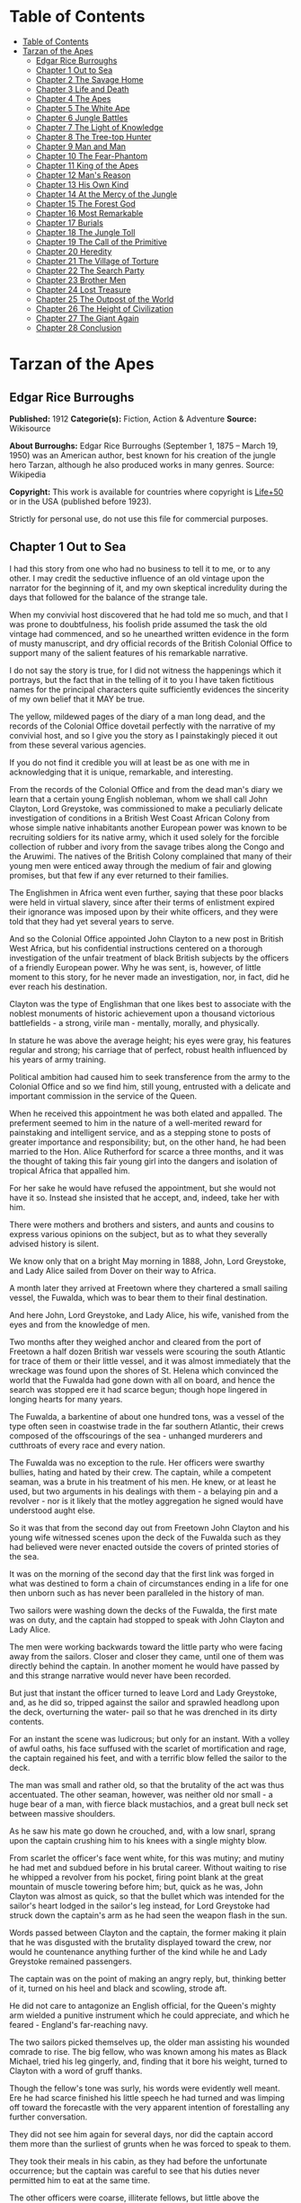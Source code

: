 
* Table of Contents
  :PROPERTIES:
  :TOC:      :include all :depth 2
  :END:
:CONTENTS:
- [[#table-of-contents][Table of Contents]]
- [[#tarzan-of-the-apes][Tarzan of the Apes]]
  - [[#edgar-rice-burroughs][Edgar Rice Burroughs]]
  - [[#chapter-1-out-to-sea][Chapter 1 Out to Sea]]
  - [[#chapter-2-the-savage-home][Chapter 2 The Savage Home]]
  - [[#chapter-3-life-and-death][Chapter 3 Life and Death]]
  - [[#chapter-4-the-apes][Chapter 4 The Apes]]
  - [[#chapter-5-the-white-ape][Chapter 5 The White Ape]]
  - [[#chapter-6-jungle-battles][Chapter 6 Jungle Battles]]
  - [[#chapter-7-the-light-of-knowledge][Chapter 7 The Light of Knowledge]]
  - [[#chapter-8-the-tree-top-hunter][Chapter 8 The Tree-top Hunter]]
  - [[#chapter-9-man-and-man][Chapter 9 Man and Man]]
  - [[#chapter-10-the-fear-phantom][Chapter 10 The Fear-Phantom]]
  - [[#chapter-11-king-of-the-apes][Chapter 11 King of the Apes]]
  - [[#chapter-12-mans-reason][Chapter 12 Man's Reason]]
  - [[#chapter-13-his-own-kind][Chapter 13 His Own Kind]]
  - [[#chapter-14-at-the-mercy-of-the-jungle][Chapter 14 At the Mercy of the Jungle]]
  - [[#chapter-15-the-forest-god][Chapter 15 The Forest God]]
  - [[#chapter-16-most-remarkable][Chapter 16 Most Remarkable]]
  - [[#chapter-17-burials][Chapter 17 Burials]]
  - [[#chapter-18-the-jungle-toll][Chapter 18 The Jungle Toll]]
  - [[#chapter-19-the-call-of-the-primitive][Chapter 19 The Call of the Primitive]]
  - [[#chapter-20-heredity][Chapter 20 Heredity]]
  - [[#chapter-21-the-village-of-torture][Chapter 21 The Village of Torture]]
  - [[#chapter-22-the-search-party][Chapter 22 The Search Party]]
  - [[#chapter-23-brother-men][Chapter 23 Brother Men]]
  - [[#chapter-24-lost-treasure][Chapter 24 Lost Treasure]]
  - [[#chapter-25-the-outpost-of-the-world][Chapter 25 The Outpost of the World]]
  - [[#chapter-26-the-height-of-civilization][Chapter 26 The Height of Civilization]]
  - [[#chapter-27-the-giant-again][Chapter 27 The Giant Again]]
  - [[#chapter-28-conclusion][Chapter 28 Conclusion]]
:END:
* Tarzan of the Apes
** Edgar Rice Burroughs
   *Published:* 1912
   *Categorie(s):* Fiction, Action & Adventure
   *Source:* Wikisource


   *About Burroughs:*
   Edgar Rice Burroughs (September 1, 1875 -- March 19, 1950) was an American author, best known for his creation of the
   jungle hero Tarzan, although he also produced works in many genres. Source: Wikipedia

   *Copyright:* This work is available for countries where copyright is  [[http://en.wikisource.org/wiki/Help:Public_domain#Copyright_terms_by_country][Life+50]] or in the USA (published before 1923).

   Strictly for personal use, do not use this file for commercial purposes.

** Chapter 1 Out to Sea

   I had this story from one who had no business to tell it to me, or to any other. I may credit the seductive influence of
   an old vintage upon the narrator for the beginning of it, and my own skeptical incredulity during the days that followed
   for the balance of the strange tale.

   When my convivial host discovered that he had told me so much, and that I was prone to doubtfulness, his foolish pride
   assumed the task the old vintage had commenced, and so he unearthed written evidence in the form of musty manuscript,
   and dry official records of the British Colonial Office to support many of the salient features of his remarkable
   narrative.

   I do not say the story is true, for I did not witness the happenings which it portrays, but the fact that in the telling
   of it to you I have taken fictitious names for the principal characters quite sufficiently evidences the sincerity of my
   own belief that it MAY be true.

   The yellow, mildewed pages of the diary of a man long dead, and the records of the Colonial Office dovetail perfectly
   with the narrative of my convivial host, and so I give you the story as I painstakingly pieced it out from these several
   various agencies.

   If you do not find it credible you will at least be as one with me in acknowledging that it is unique, remarkable, and
   interesting.

   From the records of the Colonial Office and from the dead man's diary we learn that a certain young English nobleman,
   whom we shall call John Clayton, Lord Greystoke, was commissioned to make a peculiarly delicate investigation of
   conditions in a British West Coast African Colony from whose simple native inhabitants another European power was known
   to be recruiting soldiers for its native army, which it used solely for the forcible collection of rubber and ivory from
   the savage tribes along the Congo and the Aruwimi. The natives of the British Colony complained that many of their young
   men were enticed away through the medium of fair and glowing promises, but that few if any ever returned to their
   families.

   The Englishmen in Africa went even further, saying that these poor blacks were held in virtual slavery, since after
   their terms of enlistment expired their ignorance was imposed upon by their white officers, and they were told that they
   had yet several years to serve.

   And so the Colonial Office appointed John Clayton to a new post in British West Africa, but his confidential
   instructions centered on a thorough investigation of the unfair treatment of black British subjects by the officers of a
   friendly European power. Why he was sent, is, however, of little moment to this story, for he never made an
   investigation, nor, in fact, did he ever reach his destination.

   Clayton was the type of Englishman that one likes best to associate with the noblest monuments of historic achievement
   upon a thousand victorious battlefields - a strong, virile man  - mentally, morally, and physically.

   In stature he was above the average height; his eyes were gray, his features regular and strong; his carriage that of
   perfect, robust health influenced by his years of army training.

   Political ambition had caused him to seek transference from the army to the Colonial Office and so we find him, still
   young, entrusted with a delicate and important commission in the service of the Queen.

   When he received this appointment he was both elated and appalled. The preferment seemed to him in the nature of a
   well-merited reward for painstaking and intelligent service, and as a stepping stone to posts of greater importance and
   responsibility; but, on the other hand, he had been married to the Hon. Alice Rutherford for scarce a three months, and
   it was the thought of taking this fair young girl into the dangers and isolation of tropical Africa that appalled him.

   For her sake he would have refused the appointment, but she would not have it so. Instead she insisted that he accept,
   and, indeed, take her with him.

   There were mothers and brothers and sisters, and aunts and cousins to express various opinions on the subject, but as to
   what they severally advised history is silent.

   We know only that on a bright May morning in 1888, John, Lord Greystoke, and Lady Alice sailed from Dover on their way
   to Africa.

   A month later they arrived at Freetown where they chartered a small sailing vessel, the Fuwalda, which was to bear them
   to their final destination.

   And here John, Lord Greystoke, and Lady Alice, his wife, vanished from the eyes and from the knowledge of men.

   Two months after they weighed anchor and cleared from the port of Freetown a half dozen British war vessels were
   scouring the south Atlantic for trace of them or their little vessel, and it was almost immediately that the wreckage
   was found upon the shores of St. Helena which convinced the world that the Fuwalda had gone down with all on board, and
   hence the search was stopped ere it had scarce begun; though hope lingered in longing hearts for many years.

   The Fuwalda, a barkentine of about one hundred tons, was a vessel of the type often seen in coastwise trade in the far
   southern Atlantic, their crews composed of the offscourings of the sea - unhanged murderers and cutthroats of every race
   and every nation.

   The Fuwalda was no exception to the rule. Her officers were swarthy bullies, hating and hated by their crew. The
   captain, while a competent seaman, was a brute in his treatment of his men. He knew, or at least he used, but two
   arguments in his dealings with them - a belaying pin and a revolver - nor is it likely that the motley aggregation he
   signed would have understood aught else.

   So it was that from the second day out from Freetown John Clayton and his young wife witnessed scenes upon the deck of
   the Fuwalda such as they had believed were never enacted outside the covers of printed stories of the sea.

   It was on the morning of the second day that the first link was forged in what was destined to form a chain of
   circumstances ending in a life for one then unborn such as has never been paralleled in the history of man.

   Two sailors were washing down the decks of the Fuwalda, the first mate was on duty, and the captain had stopped to speak
   with John Clayton and Lady Alice.

   The men were working backwards toward the little party who were facing away from the sailors. Closer and closer they
   came, until one of them was directly behind the captain. In another moment he would have passed by and this strange
   narrative would never have been recorded.

   But just that instant the officer turned to leave Lord and Lady Greystoke, and, as he did so, tripped against the sailor
   and sprawled headlong upon the deck, overturning the water- pail so that he was drenched in its dirty contents.

   For an instant the scene was ludicrous; but only for an instant. With a volley of awful oaths, his face suffused with
   the scarlet of mortification and rage, the captain regained his feet, and with a terrific blow felled the sailor to the
   deck.

   The man was small and rather old, so that the brutality of the act was thus accentuated. The other seaman, however, was
   neither old nor small - a huge bear of a man, with fierce black mustachios, and a great bull neck set between massive
   shoulders.

   As he saw his mate go down he crouched, and, with a low snarl, sprang upon the captain crushing him to his knees with a
   single mighty blow.

   From scarlet the officer's face went white, for this was mutiny; and mutiny he had met and subdued before in his brutal
   career. Without waiting to rise he whipped a revolver from his pocket, firing point blank at the great mountain of
   muscle towering before him; but, quick as he was, John Clayton was almost as quick, so that the bullet which was
   intended for the sailor's heart lodged in the sailor's leg instead, for Lord Greystoke had struck down the captain's arm
   as he had seen the weapon flash in the sun.

   Words passed between Clayton and the captain, the former making it plain that he was disgusted with the brutality
   displayed toward the crew, nor would he countenance anything further of the kind while he and Lady Greystoke remained
   passengers.

   The captain was on the point of making an angry reply, but, thinking better of it, turned on his heel and black and
   scowling, strode aft.

   He did not care to antagonize an English official, for the Queen's mighty arm wielded a punitive instrument which he
   could appreciate, and which he feared - England's far-reaching navy.

   The two sailors picked themselves up, the older man assisting his wounded comrade to rise. The big fellow, who was known
   among his mates as Black Michael, tried his leg gingerly, and, finding that it bore his weight, turned to Clayton with a
   word of gruff thanks.

   Though the fellow's tone was surly, his words were evidently well meant. Ere he had scarce finished his little speech he
   had turned and was limping off toward the forecastle with the very apparent intention of forestalling any further
   conversation.

   They did not see him again for several days, nor did the captain accord them more than the surliest of grunts when he
   was forced to speak to them.

   They took their meals in his cabin, as they had before the unfortunate occurrence; but the captain was careful to see
   that his duties never permitted him to eat at the same time.

   The other officers were coarse, illiterate fellows, but little above the villainous crew they bullied, and were only too
   glad to avoid social intercourse with the polished English noble and his lady, so that the Claytons were left very much
   to themselves.

   This in itself accorded perfectly with their desires, but it also rather isolated them from the life of the little ship
   so that they were unable to keep in touch with the daily happenings which were to culminate so soon in bloody tragedy.

   There was in the whole atmosphere of the craft that undefinable something which presages disaster. Outwardly, to the
   knowledge of the Claytons, all went on as before upon the little vessel; but that there was an undertow leading them
   toward some unknown danger both felt, though they did not speak of it to each other.

   On the second day after the wounding of Black Michael, Clayton came on deck just in time to see the limp body of one of
   the crew being carried below by four of his fellows while the first mate, a heavy belaying pin in his hand, stood
   glowering at the little party of sullen sailors.

   Clayton asked no questions - he did not need to - and the following day, as the great lines of a British battleship grew
   out of the distant horizon, he half determined to demand that he and Lady Alice be put aboard her, for his fears were
   steadily increasing that nothing but harm could result from remaining on the lowering, sullen Fuwalda.

   Toward noon they were within speaking distance of the British vessel, but when Clayton had nearly decided to ask the
   captain to put them aboard her, the obvious ridiculousness of such a request became suddenly apparent. What reason could
   he give the officer commanding her majesty's ship for desiring to go back in the direction from which he had just come!

   What if he told them that two insubordinate seamen had been roughly handled by their officers? They would but laugh in
   their sleeves and attribute his reason for wishing to leave the ship to but one thing - cowardice.

   John Clayton, Lord Greystoke, did not ask to be transferred to the British man-of-war. Late in the afternoon he saw her
   upper works fade below the far horizon, but not before he learned that which confirmed his greatest fears, and caused
   him to curse the false pride which had restrained him from seeking safety for his young wife a few short hours before,
   when safety was within reach - a safety which was now gone forever.

   It was mid-afternoon that brought the little old sailor, who had been felled by the captain a few days before, to where
   Clayton and his wife stood by the ship's side watching the ever diminishing outlines of the great battleship. The old
   fellow was polishing brasses, and as he came edging along until close to Clayton he said, in an undertone:

   "'Ell's to pay, sir, on this 'ere craft, an' mark my word for it, sir. 'Ell's to pay."

   "What do you mean, my good fellow?" asked Clayton.

   "Wy, hasn't ye seen wats goin' on? Hasn't ye 'eard that devil's spawn of a capting an' is mates knockin' the bloomin'
   lights outen 'arf the crew?

   "Two busted 'eads yeste'day, an' three to-day. Black Michael's as good as new agin an' 'e's not the bully to stand fer
   it, not 'e; an' mark my word for it, sir."

   "You mean, my man, that the crew contemplates mutiny?" asked Clayton.

   "Mutiny!" exclaimed the old fellow. "Mutiny! They means murder, sir, an' mark my word for it, sir."

   "When?"

   "Hit's comin', sir; hit's comin' but I'm not a-sayin' wen, an' I've said too damned much now, but ye was a good sort
   t'other day an' I thought it no more'n right to warn ye. But keep a still tongue in yer 'ead an' when ye 'ear shootin'
   git below an' stay there.

   "That's all, only keep a still tongue in yer 'ead, or they'll put a pill between yer ribs, an' mark my word for it,
   sir," and the old fellow went on with his polishing, which carried him away from where the Claytons were standing.

   "Deuced cheerful outlook, Alice," said Clayton.

   "You should warn the captain at once, John. Possibly the trouble may yet be averted," she said.

   "I suppose I should, but yet from purely selfish motives I am almost prompted to `keep a still tongue in my 'ead.'
   Whatever they do now they will spare us in recognition of my stand for this fellow Black Michael, but should they find
   that I had betrayed them there would be no mercy shown us, Alice."

   "You have but one duty, John, and that lies in the interest of vested authority. If you do not warn the captain you are
   as much a party to whatever follows as though you had helped to plot and carry it out with your own head and hands."

   "You do not understand, dear," replied Clayton. "It is of you I am thinking - there lies my first duty. The captain has
   brought this condition upon himself, so why then should I risk subjecting my wife to unthinkable horrors in a probably
   futile attempt to save him from his own brutal folly? You have no conception, dear, of what would follow were this pack
   of cutthroats to gain control of the Fuwalda."

   "Duty is duty, John, and no amount of sophistries may change it. I would be a poor wife for an English lord were I to be
   responsible for his shirking a plain duty. I realize the danger which must follow, but I can face it with you."

   "Have it as you will then, Alice," he answered, smiling. "Maybe we are borrowing trouble. While I do not like the looks
   of things on board this ship, they may not be so bad after all, for it is possible that the `Ancient Mariner' was but
   voicing the desires of his wicked old heart rather than speaking of real facts.

   "Mutiny on the high sea may have been common a hundred years ago, but in this good year 1888 it is the least likely of
   happenings.

   "But there goes the captain to his cabin now. If I am going to warn him I might as well get the beastly job over for I
   have little stomach to talk with the brute at all."

   So saying he strolled carelessly in the direction of the companionway through which the captain had passed, and a moment
   later was knocking at his door.

   "Come in," growled the deep tones of that surly officer.

   And when Clayton had entered, and closed the door behind him:

   "Well?"

   "I have come to report the gist of a conversation I heard to-day, because I feel that, while there may be nothing to it,
   it is as well that you be forearmed. In short, the men contemplate mutiny and murder."

   "It's a lie!" roared the captain. "And if you have been interfering again with the discipline of this ship, or meddling
   in affairs that don't concern you you can take the consequences, and be damned. I don't care whether you are an English
   lord or not. I'm captain of this here ship, and from now on you keep your meddling nose out of my business."

   The captain had worked himself up to such a frenzy of rage that he was fairly purple of face, and he shrieked the last
   words at the top of his voice, emphasizing his remarks by a loud thumping of the table with one huge fist, and shaking
   the other in Clayton's face.

   Greystoke never turned a hair, but stood eying the excited man with level gaze.

   "Captain Billings," he drawled finally, "if you will pardon my candor, I might remark that you are something of an ass."

   Whereupon he turned and left the captain with the same indifferent ease that was habitual with him, and which was more
   surely calculated to raise the ire of a man of Billings' class than a torrent of invective.

   So, whereas the captain might easily have been brought to regret his hasty speech had Clayton attempted to conciliate
   him, his temper was now irrevocably set in the mold in which Clayton had left it, and the last chance of their working
   together for their common good was gone.

   "Well, Alice," said Clayton, as he rejoined his wife, "I might have saved my breath. The fellow proved most ungrateful.
   Fairly jumped at me like a mad dog.

   "He and his blasted old ship may hang, for aught I care; and until we are safely off the thing I shall spend my energies
   in looking after our own welfare. And I rather fancy the first step to that end should be to go to our cabin and look
   over my revolvers. I am sorry now that we packed the larger guns and the ammunition with the stuff below."

   They found their quarters in a bad state of disorder. Clothing from their open boxes and bags strewed the little
   apartment, and even their beds had been torn to pieces.

   "Evidently someone was more anxious about our belongings than we," said Clayton. "Let's have a look around, Alice, and
   see what's missing."

   A thorough search revealed the fact that nothing had been taken but Clayton's two revolvers and the small supply of
   ammunition he had saved out for them.

   "Those are the very things I most wish they had left us," said Clayton, "and the fact that they wished for them and them
   alone is most sinister."

   "What are we to do, John?" asked his wife. "Perhaps you were right in that our best chance lies in maintaining a neutral
   position.

   "If the officers are able to prevent a mutiny, we have nothing to fear, while if the mutineers are victorious our one
   slim hope lies in not having attempted to thwart or antagonize them."

   "Right you are, Alice. We'll keep in the middle of the road."

   As they started to straighten up their cabin, Clayton and his wife simultaneously noticed the corner of a piece of paper
   protruding from beneath the door of their quarters. As Clayton stooped to reach for it he was amazed to see it move
   further into the room, and then he realized that it was being pushed inward by someone from without.

   Quickly and silently he stepped toward the door, but, as he reached for the knob to throw it open, his wife's hand fell
   upon his wrist.

   "No, John," she whispered. "They do not wish to be seen, and so we cannot afford to see them. Do not forget that we are
   keeping to the middle of the road."

   Clayton smiled and dropped his hand to his side. Thus they stood watching the little bit of white paper until it finally
   remained at rest upon the floor just inside the door.

   Then Clayton stooped and picked it up. It was a bit of grimy, white paper roughly folded into a ragged square. Opening
   it they found a crude message printed almost illegibly, and with many evidences of an unaccustomed task.

   Translated, it was a warning to the Claytons to refrain from reporting the loss of the revolvers, or from repeating what
   the old sailor had told them - to refrain on pain of death.

   "I rather imagine we'll be good," said Clayton with a rueful smile. "About all we can do is to sit tight and wait for
   whatever may come."

** Chapter 2 The Savage Home

   Nor did they have long to wait, for the next morning as Clayton was emerging on deck for his accustomed walk before
   breakfast, a shot rang out, and then another, and another.

   The sight which met his eyes confirmed his worst fears. Facing the little knot of officers was the entire motley crew of
   the Fuwalda, and at their head stood Black Michael.

   At the first volley from the officers the men ran for shelter, and from points of vantage behind masts, wheel-house and
   cabin they returned the fire of the five men who represented the hated authority of the ship.

   Two of their number had gone down before the captain's revolver. They lay where they had fallen between the combatants.
   But then the first mate lunged forward upon his face, and at a cry of command from Black Michael the mutineers charged
   the remaining four. The crew had been able to muster but six firearms, so most of them were armed with boat hooks, axes,
   hatchets and crowbars.

   The captain had emptied his revolver and was reloading as the charge was made. The second mate's gun had jammed, and so
   there were but two weapons opposed to the mutineers as they bore down upon the officers, who now started to give back
   before the infuriated rush of their men.

   Both sides were cursing and swearing in a frightful manner, which, together with the reports of the firearms and the
   screams and groans of the wounded, turned the deck of the Fuwalda to the likeness of a madhouse.

   Before the officers had taken a dozen backward steps the men were upon them. An ax in the hands of a burly Negro cleft
   the captain from forehead to chin, and an instant later the others were down: dead or wounded from dozens of blows and
   bullet wounds.

   Short and grisly had been the work of the mutineers of the Fuwalda, and through it all John Clayton had stood leaning
   carelessly beside the companionway puffing meditatively upon his pipe as though he had been but watching an indifferent
   cricket match.

   As the last officer went down he thought it was time that he returned to his wife lest some members of the crew find her
   alone below.

   Though outwardly calm and indifferent, Clayton was inwardly apprehensive and wrought up, for he feared for his wife's
   safety at the hands of these ignorant, half-brutes into whose hands fate had so remorselessly thrown them.

   As he turned to descend the ladder he was surprised to see his wife standing on the steps almost at his side.

   "How long have you been here, Alice?"

   "Since the beginning," she replied. "How awful, John. Oh, how awful! What can we hope for at the hands of such as
   those?"

   "Breakfast, I hope," he answered, smiling bravely in an attempt to allay her fears.

   "At least," he added, "I'm going to ask them. Come with me, Alice. We must not let them think we expect any but
   courteous treatment."

   The men had by this time surrounded the dead and wounded officers, and without either partiality or compassion proceeded
   to throw both living and dead over the sides of the vessel. With equal heartlessness they disposed of their own dead and
   dying.

   Presently one of the crew spied the approaching Claytons, and with a cry of: "Here's two more for the fishes," rushed
   toward them with uplifted ax.

   But Black Michael was even quicker, so that the fellow went down with a bullet in his back before he had taken a half
   dozen steps.

   With a loud roar, Black Michael attracted the attention of the others, and, pointing to Lord and Lady Greystoke, cried:

   "These here are my friends, and they are to be left alone. D'ye understand?

   "I'm captain of this ship now, an' what I says goes," he added, turning to Clayton. "Just keep to yourselves, and
   nobody'll harm ye," and he looked threateningly on his fellows.

   The Claytons heeded Black Michael's instructions so well that they saw but little of the crew and knew nothing of the
   plans the men were making.

   Occasionally they heard faint echoes of brawls and quarreling among the mutineers, and on two occasions the vicious bark
   of firearms rang out on the still air. But Black Michael was a fit leader for this band of cutthroats, and, withal held
   them in fair subjection to his rule.

   On the fifth day following the murder of the ship's officers, land was sighted by the lookout. Whether island or
   mainland, Black Michael did not know, but he announced to Clayton that if investigation showed that the place was
   habitable he and Lady Greystoke were to be put ashore with their belongings.

   "You'll be all right there for a few months," he explained, "and by that time we'll have been able to make an inhabited
   coast somewhere and scatter a bit. Then I'll see that yer gover'ment's notified where you be an' they'll soon send a
   man- o'war to fetch ye off.

   "It would be a hard matter to land you in civilization without a lot o' questions being asked, an' none o' us here has
   any very convincin' answers up our sleeves."

   Clayton remonstrated against the inhumanity of landing them upon an unknown shore to be left to the mercies of savage
   beasts, and, possibly, still more savage men.

   But his words were of no avail, and only tended to anger Black Michael, so he was forced to desist and make the best he
   could of a bad situation.

   About three o'clock in the afternoon they came about off a beautiful wooded shore opposite the mouth of what appeared to
   be a land-locked harbor.

   Black Michael sent a small boat filled with men to sound the entrance in an effort to determine if the Fuwalda could be
   safely worked through the entrance.

   In about an hour they returned and reported deep water through the passage as well as far into the little basin.

   Before dark the barkentine lay peacefully at anchor upon the bosom of the still, mirror-like surface of the harbor.

   The surrounding shores were beautiful with semitropical verdure, while in the distance the country rose from the ocean
   in hill and tableland, almost uniformly clothed by primeval forest.

   No signs of habitation were visible, but that the land might easily support human life was evidenced by the abundant
   bird and animal life of which the watchers on the Fuwalda's deck caught occasional glimpses, as well as by the shimmer
   of a little river which emptied into the harbor, insuring fresh water in plenitude.

   As darkness settled upon the earth, Clayton and Lady Alice still stood by the ship's rail in silent contemplation of
   their future abode. From the dark shadows of the mighty forest came the wild calls of savage beasts - the deep roar of
   the lion, and, occasionally, the shrill scream of a panther.

   The woman shrank closer to the man in terror-stricken anticipation of the horrors lying in wait for them in the awful
   blackness of the nights to come, when they should be alone upon that wild and lonely shore.

   Later in the evening Black Michael joined them long enough to instruct them to make their preparations for landing on
   the morrow. They tried to persuade him to take them to some more hospitable coast near enough to civilization so that
   they might hope to fall into friendly hands. But no pleas, or threats, or promises of reward could move him.

   "I am the only man aboard who would not rather see ye both safely dead, and, while I know that's the sensible way to
   make sure of our own necks, yet Black Michael's not the man to forget a favor. Ye saved my life once, and in return I'm
   goin' to spare yours, but that's all I can do.

   "The men won't stand for any more, and if we don't get ye landed pretty quick they may even change their minds about
   giving ye that much show. I'll put all yer stuff ashore with ye as well as cookin' utensils an' some old sails for
   tents, an' enough grub to last ye until ye can find fruit and game.

   "With yer guns for protection, ye ought to be able to live here easy enough until help comes. When I get safely hid away
   I'll see to it that the British gover'ment learns about where ye be; for the life of me I couldn't tell 'em exactly
   where, for I don't know myself. But they'll find ye all right."

   After he had left them they went silently below, each wrapped in gloomy forebodings.

   Clayton did not believe that Black Michael had the slightest intention of notifying the British government of their
   whereabouts, nor was he any too sure but that some treachery was contemplated for the following day when they should be
   on shore with the sailors who would have to accompany them with their belongings.

   Once out of Black Michael's sight any of the men might strike them down, and still leave Black Michael's conscience
   clear.

   And even should they escape that fate was it not but to be faced with far graver dangers? Alone, he might hope to
   survive for years; for he was a strong, athletic man.

   But what of Alice, and that other little life so soon to be launched amidst the hardships and grave dangers of a
   primeval world?

   The man shuddered as he meditated upon the awful gravity, the fearful helplessness, of their situation. But it was a
   merciful Providence which prevented him from foreseeing the hideous reality which awaited them in the grim depths of
   that gloomy wood.

   Early next morning their numerous chests and boxes were hoisted on deck and lowered to waiting small boats for
   transportation to shore.

   There was a great quantity and variety of stuff, as the Claytons had expected a possible five to eight years' residence
   in their new home. Thus, in addition to the many necessities they had brought, there were also many luxuries.

   Black Michael was determined that nothing belonging to the Claytons should be left on board. Whether out of compassion
   for them, or in furtherance of his own self-interests, it would be difficult to say.

   There was no question but that the presence of property of a missing British official upon a suspicious vessel would
   have been a difficult thing to explain in any civilized port in the world.

   So zealous was he in his efforts to carry out his intentions that he insisted upon the return of Clayton's revolvers to
   him by the sailors in whose possession they were.

   Into the small boats were also loaded salt meats and biscuit, with a small supply of potatoes and beans, matches, and
   cooking vessels, a chest of tools, and the old sails which Black Michael had promised them.

   As though himself fearing the very thing which Clayton had suspected, Black Michael accompanied them to shore, and was
   the last to leave them when the small boats, having filled the ship's casks with fresh water, were pushed out toward the
   waiting Fuwalda.

   As the boats moved slowly over the smooth waters of the bay, Clayton and his wife stood silently watching their
   departure - in the breasts of both a feeling of impending disaster and utter hopelessness.

   And behind them, over the edge of a low ridge, other eyes watched - close set, wicked eyes, gleaming beneath shaggy
   brows.

   As the Fuwalda passed through the narrow entrance to the harbor and out of sight behind a projecting point, Lady Alice
   threw her arms about Clayton's neck and burst into uncontrolled sobs.

   Bravely had she faced the dangers of the mutiny; with heroic fortitude she had looked into the terrible future; but now
   that the horror of absolute solitude was upon them, her overwrought nerves gave way, and the reaction came.

   He did not attempt to check her tears. It were better that nature have her way in relieving these long-pent emotions,
   and it was many minutes before the girl - little more than a child she was - could again gain mastery of herself.

   "Oh, John," she cried at last, "the horror of it. What are we to do? What are we to do?"

   "There is but one thing to do, Alice," and he spoke as quietly as though they were sitting in their snug living room at
   home, "and that is work. Work must be our salvation. We must not give ourselves time to think, for in that direction
   lies madness.

   "We must work and wait. I am sure that relief will come, and come quickly, when once it is apparent that the Fuwalda has
   been lost, even though Black Michael does not keep his word to us."

   "But John, if it were only you and I," she sobbed, "we could endure it I know; but - "

   "Yes, dear," he answered, gently, "I have been thinking of that, also; but we must face it, as we must face whatever
   comes, bravely and with the utmost confidence in our ability to cope with circumstances whatever they may be.

   "Hundreds of thousands of years ago our ancestors of the dim and distant past faced the same problems which we must
   face, possibly in these same primeval forests. That we are here today evidences their victory.

   "What they did may we not do? And even better, for are we not armed with ages of superior knowledge, and have we not the
   means of protection, defense, and sustenance which science has given us, but of which they were totally ignorant? What
   they accomplished, Alice, with instruments and weapons of stone and bone, surely that may we accomplish also."

   "Ah, John, I wish that I might be a man with a man's philosophy, but I am but a woman, seeing with my heart rather than
   my head, and all that I can see is too horrible, too unthinkable to put into words.

   "I only hope you are right, John. I will do my best to be a brave primeval woman, a fit mate for the primeval man."

   Clayton's first thought was to arrange a sleeping shelter for the night; something which might serve to protect them
   from prowling beasts of prey.

   He opened the box containing his rifles and ammunition, that they might both be armed against possible attack while at
   work, and then together they sought a location for their first night's sleeping place.

   A hundred yards from the beach was a little level spot, fairly free of trees; here they decided eventually to build a
   permanent house, but for the time being they both thought it best to construct a little platform in the trees out of
   reach of the larger of the savage beasts in whose realm they were.

   To this end Clayton selected four trees which formed a rectangle about eight feet square, and cutting long branches from
   other trees he constructed a framework around them, about ten feet from the ground, fastening the ends of the branches
   securely to the trees by means of rope, a quantity of which Black Michael had furnished him from the hold of the
   Fuwalda.

   Across this framework Clayton placed other smaller branches quite close together. This platform he paved with the huge
   fronds of elephant's ear which grew in profusion about them, and over the fronds he laid a great sail folded into
   several thicknesses.

   Seven feet higher he constructed a similar, though lighter platform to serve as roof, and from the sides of this he
   suspended the balance of his sailcloth for walls.

   When completed he had a rather snug little nest, to which he carried their blankets and some of the lighter luggage.

   It was now late in the afternoon, and the balance of the daylight hours were devoted to the building of a rude ladder by
   means of which Lady Alice could mount to her new home.

   All during the day the forest about them had been filled with excited birds of brilliant plumage, and dancing,
   chattering monkeys, who watched these new arrivals and their wonderful nest building operations with every mark of
   keenest interest and fascination.

   Notwithstanding that both Clayton and his wife kept a sharp lookout they saw nothing of larger animals, though on two
   occasions they had seen their little simian neighbors come screaming and chattering from the near-by ridge, casting
   frightened glances back over their little shoulders, and evincing as plainly as though by speech that they were fleeing
   some terrible thing which lay concealed there.

   Just before dusk Clayton finished his ladder, and, filling a great basin with water from the near-by stream, the two
   mounted to the comparative safety of their aerial chamber.

   As it was quite warm, Clayton had left the side curtains thrown back over the roof, and as they sat, like Turks, upon
   their blankets, Lady Alice, straining her eyes into the darkening shadows of the wood, suddenly reached out and grasped
   Clayton's arms.

   "John," she whispered, "look! What is it, a man?"

   As Clayton turned his eyes in the direction she indicated, he saw silhouetted dimly against the shadows beyond, a great
   figure standing upright upon the ridge.

   For a moment it stood as though listening and then turned slowly, and melted into the shadows of the jungle.

   "What is it, John?"

   "I do not know, Alice," he answered gravely, "it is too dark to see so far, and it may have been but a shadow cast by
   the rising moon."

   "No, John, if it was not a man it was some huge and grotesque mockery of man. Oh, I am afraid."

   He gathered her in his arms, whispering words of courage and love into her ears.

   Soon after, he lowered the curtain walls, tying them securely to the trees so that, except for a little opening toward
   the beach, they were entirely enclosed.

   As it was now pitch dark within their tiny aerie they lay down upon their blankets to try to gain, through sleep, a
   brief respite of forgetfulness.

   Clayton lay facing the opening at the front, a rifle and a brace of revolvers at his hand.

   Scarcely had they closed their eyes than the terrifying cry of a panther rang out from the jungle behind them. Closer
   and closer it came until they could hear the great beast directly beneath them. For an hour or more they heard it
   sniffing and clawing at the trees which supported their platform, but at last it roamed away across the beach, where
   Clayton could see it clearly in the brilliant moonlight - a great, handsome beast, the largest he had ever seen.

   During the long hours of darkness they caught but fitful snatches of sleep, for the night noises of a great jungle
   teeming with myriad animal life kept their overwrought nerves on edge, so that a hundred times they were startled to
   wakefulness by piercing screams, or the stealthy moving of great bodies beneath them.

** Chapter 3 Life and Death

   Morning found them but little, if at all refreshed, though it was with a feeling of intense relief that they saw the day
   dawn.

   As soon as they had made their meager breakfast of salt pork, coffee and biscuit, Clayton commenced work upon their
   house, for he realized that they could hope for no safety and no peace of mind at night until four strong walls
   effectually barred the jungle life from them.

   The task was an arduous one and required the better part of a month, though he built but one small room. He constructed
   his cabin of small logs about six inches in diameter, stopping the chinks with clay which he found at the depth of a few
   feet beneath the surface soil.

   At one end he built a fireplace of small stones from the beach. These also he set in clay and when the house had been
   entirely completed he applied a coating of the clay to the entire outside surface to the thickness of four inches.

   In the window opening he set small branches about an inch in diameter both vertically and horizontally, and so woven
   that they formed a substantial grating that could withstand the strength of a powerful animal. Thus they obtained air
   and proper ventilation without fear of lessening the safety of their cabin.

   The A-shaped roof was thatched with small branches laid close together and over these long jungle grass and palm fronds,
   with a final coating of clay.

   The door he built of pieces of the packing-boxes which had held their belongings, nailing one piece upon another, the
   grain of contiguous layers running transversely, until he had a solid body some three inches thick and of such great
   strength that they were both moved to laughter as they gazed upon it.

   Here the greatest difficulty confronted Clayton, for he had no means whereby to hang his massive door now that he had
   built it. After two days' work, however, he succeeded in fashioning two massive hardwood hinges, and with these he hung
   the door so that it opened and closed easily.

   The stuccoing and other final touches were added after they moved into the house, which they had done as soon as the
   roof was on, piling their boxes before the door at night and thus having a comparatively safe and comfortable
   habitation.

   The building of a bed, chairs, table, and shelves was a relatively easy matter, so that by the end of the second month
   they were well settled, and, but for the constant dread of attack by wild beasts and the ever growing loneliness, they
   were not uncomfortable or unhappy.

   At night great beasts snarled and roared about their tiny cabin, but, so accustomed may one become to oft repeated
   noises, that soon they paid little attention to them, sleeping soundly the whole night through.

   Thrice had they caught fleeting glimpses of great man-like figures like that of the first night, but never at
   sufficiently close range to know positively whether the half-seen forms were those of man or brute.

   The brilliant birds and the little monkeys had become accustomed to their new acquaintances, and as they had evidently
   never seen human beings before they presently, after their first fright had worn off, approached closer and closer,
   impelled by that strange curiosity which dominates the wild creatures of the forest and the jungle and the plain, so
   that within the first month several of the birds had gone so far as even to accept morsels of food from the friendly
   hands of the Claytons.

   One afternoon, while Clayton was working upon an addition to their cabin, for he contemplated building several more
   rooms, a number of their grotesque little friends came shrieking and scolding through the trees from the direction of
   the ridge. Ever as they fled they cast fearful glances back of them, and finally they stopped near Clayton jabbering
   excitedly to him as though to warn him of approaching danger.

   At last he saw it, the thing the little monkeys so feared -  the man-brute of which the Claytons had caught occasional
   fleeting glimpses.

   It was approaching through the jungle in a semi-erect position, now and then placing the backs of its closed fists upon
   the ground - a great anthropoid ape, and, as it advanced, it emitted deep guttural growls and an occasional low barking
   sound.

   Clayton was at some distance from the cabin, having come to fell a particularly perfect tree for his building
   operations. Grown careless from months of continued safety, during which time he had seen no dangerous animals during
   the daylight hours, he had left his rifles and revolvers all within the little cabin, and now that he saw the great ape
   crashing through the underbrush directly toward him, and from a direction which practically cut him off from escape, he
   felt a vague little shiver play up and down his spine.

   He knew that, armed only with an ax, his chances with this ferocious monster were small indeed - and Alice; O God, he
   thought, what will become of Alice?

   There was yet a slight chance of reaching the cabin. He turned and ran toward it, shouting an alarm to his wife to run
   in and close the great door in case the ape cut off his retreat.

   Lady Greystoke had been sitting a little way from the cabin, and when she heard his cry she looked up to see the ape
   springing with almost incredible swiftness, for so large and awkward an animal, in an effort to head off Clayton.

   With a low cry she sprang toward the cabin, and, as she entered, gave a backward glance which filled her soul with
   terror, for the brute had intercepted her husband, who now stood at bay grasping his ax with both hands ready to swing
   it upon the infuriated animal when he should make his final charge.

   "Close and bolt the door, Alice," cried Clayton. "I can finish this fellow with my ax."

   But he knew he was facing a horrible death, and so did she.

   The ape was a great bull, weighing probably three hundred pounds. His nasty, close-set eyes gleamed hatred from beneath
   his shaggy brows, while his great canine fangs were bared in a horrid snarl as he paused a moment before his prey.

   Over the brute's shoulder Clayton could see the doorway of his cabin, not twenty paces distant, and a great wave of
   horror and fear swept over him as he saw his young wife emerge, armed with one of his rifles.

   She had always been afraid of firearms, and would never touch them, but now she rushed toward the ape with the
   fearlessness of a lioness protecting its young.

   "Back, Alice," shouted Clayton, "for God's sake, go back."

   But she would not heed, and just then the ape charged, so that Clayton could say no more.

   The man swung his ax with all his mighty strength, but the powerful brute seized it in those terrible hands, and tearing
   it from Clayton's grasp hurled it far to one side.

   With an ugly snarl he closed upon his defenseless victim, but ere his fangs had reached the throat they thirsted for,
   there was a sharp report and a bullet entered the ape's back between his shoulders.

   Throwing Clayton to the ground the beast turned upon his new enemy. There before him stood the terrified girl vainly
   trying to fire another bullet into the animal's body; but she did not understand the mechanism of the firearm, and the
   hammer fell futilely upon an empty cartridge.

   Almost simultaneously Clayton regained his feet, and without thought of the utter hopelessness of it, he rushed forward
   to drag the ape from his wife's prostrate form.

   With little or no effort he succeeded, and the great bulk rolled inertly upon the turf before him - the ape was dead.
   The bullet had done its work.

   A hasty examination of his wife revealed no marks upon her, and Clayton decided that the huge brute had died the instant
   he had sprung toward Alice.

   Gently he lifted his wife's still unconscious form, and bore her to the little cabin, but it was fully two hours before
   she regained consciousness.

   Her first words filled Clayton with vague apprehension. For some time after regaining her senses, Alice gazed
   wonderingly about the interior of the little cabin, and then, with a satisfied sigh, said:

   "O, John, it is so good to be really home! I have had an awful dream, dear. I thought we were no longer in London, but
   in some horrible place where great beasts attacked us."

   "There, there, Alice," he said, stroking her forehead, "try to sleep again, and do not worry your head about bad
   dreams."

   That night a little son was born in the tiny cabin beside the primeval forest, while a leopard screamed before the door,
   and the deep notes of a lion's roar sounded from beyond the ridge.

   Lady Greystoke never recovered from the shock of the great ape's attack, and, though she lived for a year after her baby
   was born, she was never again outside the cabin, nor did she ever fully realize that she was not in England.

   Sometimes she would question Clayton as to the strange noises of the nights; the absence of servants and friends, and
   the strange rudeness of the furnishings within her room, but, though he made no effort to deceive her, never could she
   grasp the meaning of it all.

   In other ways she was quite rational, and the joy and happiness she took in the possession of her little son and the
   constant attentions of her husband made that year a very happy one for her, the happiest of her young life.

   That it would have been beset by worries and apprehension had she been in full command of her mental faculties Clayton
   well knew; so that while he suffered terribly to see her so, there were times when he was almost glad, for her sake,
   that she could not understand.

   Long since had he given up any hope of rescue, except through accident. With unremitting zeal he had worked to beautify
   the interior of the cabin.

   Skins of lion and panther covered the floor. Cupboards and bookcases lined the walls. Odd vases made by his own hand
   from the clay of the region held beautiful tropical flowers. Curtains of grass and bamboo covered the windows, and, most
   arduous task of all, with his meager assortment of tools he had fashioned lumber to neatly seal the walls and ceiling
   and lay a smooth floor within the cabin.

   That he had been able to turn his hands at all to such unaccustomed labor was a source of mild wonder to him. But he
   loved the work because it was for her and the tiny life that had come to cheer them, though adding a hundredfold to his
   responsibilities and to the terribleness of their situation.

   During the year that followed, Clayton was several times attacked by the great apes which now seemed to continually
   infest the vicinity of the cabin; but as he never again ventured outside without both rifle and revolvers he had little
   fear of the huge beasts.

   He had strengthened the window protections and fitted a unique wooden lock to the cabin door, so that when he hunted for
   game and fruits, as it was constantly necessary for him to do to insure sustenance, he had no fear that any animal could
   break into the little home.

   At first he shot much of the game from the cabin windows, but toward the end the animals learned to fear the strange
   lair from whence issued the terrifying thunder of his rifle.

   In his leisure Clayton read, often aloud to his wife, from the store of books he had brought for their new home. Among
   these were many for little children - picture books, primers, readers - for they had known that their little child would
   be old enough for such before they might hope to return to England.

   At other times Clayton wrote in his diary, which he had always been accustomed to keep in French, and in which he
   recorded the details of their strange life. This book he kept locked in a little metal box.

   A year from the day her little son was born Lady Alice passed quietly away in the night. So peaceful was her end that it
   was hours before Clayton could awake to a realization that his wife was dead.

   The horror of the situation came to him very slowly, and it is doubtful that he ever fully realized the enormity of his
   sorrow and the fearful responsibility that had devolved upon him with the care of that wee thing, his son, still a
   nursing babe.

   The last entry in his diary was made the morning following her death, and there he recites the sad details in a
   matter-of- fact way that adds to the pathos of it; for it breathes a tired apathy born of long sorrow and hopelessness,
   which even this cruel blow could scarcely awake to further suffering:

   My little son is crying for nourishment - O Alice, Alice, what shall I do?

   And as John Clayton wrote the last words his hand was destined ever to pen, he dropped his head wearily upon his
   outstretched arms where they rested upon the table he had built for her who lay still and cold in the bed beside him.

   For a long time no sound broke the deathlike stillness of the jungle midday save the piteous wailing of the tiny
   man-child.

** Chapter 4 The Apes

   In the forest of the table-land a mile back from the ocean old Kerchak the Ape was on a rampage of rage among his
   people.

   The younger and lighter members of his tribe scampered to the higher branches of the great trees to escape his wrath;
   risking their lives upon branches that scarce supported their weight rather than face old Kerchak in one of his fits of
   uncontrolled anger.

   The other males scattered in all directions, but not before the infuriated brute had felt the vertebra of one snap
   between his great, foaming jaws.

   A luckless young female slipped from an insecure hold upon a high branch and came crashing to the ground almost at
   Kerchak's feet.

   With a wild scream he was upon her, tearing a great piece from her side with his mighty teeth, and striking her
   viciously upon her head and shoulders with a broken tree limb until her skull was crushed to a jelly.

   And then he spied Kala, who, returning from a search for food with her young babe, was ignorant of the state of the
   mighty male's temper until suddenly the shrill warnings of her fellows caused her to scamper madly for safety.

   But Kerchak was close upon her, so close that he had almost grasped her ankle had she not made a furious leap far into
   space from one tree to another - a perilous chance which apes seldom if ever take, unless so closely pursued by danger
   that there is no alternative.

   She made the leap successfully, but as she grasped the limb of the further tree the sudden jar loosened the hold of the
   tiny babe where it clung frantically to her neck, and she saw the little thing hurled, turning and twisting, to the
   ground thirty feet below.

   With a low cry of dismay Kala rushed headlong to its side, thoughtless now of the danger from Kerchak; but when she
   gathered the wee, mangled form to her bosom life had left it.

   With low moans, she sat cuddling the body to her; nor did Kerchak attempt to molest her. With the death of the babe his
   fit of demoniacal rage passed as suddenly as it had seized him.

   Kerchak was a huge king ape, weighing perhaps three hundred and fifty pounds. His forehead was extremely low and
   receding, his eyes bloodshot, small and close set to his coarse, flat nose; his ears large and thin, but smaller than
   most of his kind.

   His awful temper and his mighty strength made him supreme among the little tribe into which he had been born some twenty
   years before.

   Now that he was in his prime, there was no simian in all the mighty forest through which he roved that dared contest his
   right to rule, nor did the other and larger animals molest him.

   Old Tantor, the elephant, alone of all the wild savage life, feared him not - and he alone did Kerchak fear. When Tantor
   trumpeted, the great ape scurried with his fellows high among the trees of the second terrace.

   The tribe of anthropoids over which Kerchak ruled with an iron hand and bared fangs, numbered some six or eight
   families, each family consisting of an adult male with his females and their young, numbering in all some sixty or
   seventy apes.

   Kala was the youngest mate of a male called Tublat, meaning broken nose, and the child she had seen dashed to death was
   her first; for she was but nine or ten years old.

   Notwithstanding her youth, she was large and powerful - a splendid, clean-limbed animal, with a round, high forehead,
   which denoted more intelligence than most of her kind possessed. So, also, she had a great capacity for mother love and
   mother sorrow.

   But she was still an ape, a huge, fierce, terrible beast of a species closely allied to the gorilla, yet more
   intelligent; which, with the strength of their cousin, made her kind the most fearsome of those awe-inspiring
   progenitors of man.

   When the tribe saw that Kerchak's rage had ceased they came slowly down from their arboreal retreats and pursued again
   the various occupations which he had interrupted.

   The young played and frolicked about among the trees and bushes. Some of the adults lay prone upon the soft mat of dead
   and decaying vegetation which covered the ground, while others turned over pieces of fallen branches and clods of earth
   in search of the small bugs and reptiles which formed a part of their food.

   Others, again, searched the surrounding trees for fruit, nuts, small birds, and eggs.

   They had passed an hour or so thus when Kerchak called them together, and, with a word of command to them to follow him,
   set off toward the sea.

   They traveled for the most part upon the ground, where it was open, following the path of the great elephants whose
   comings and goings break the only roads through those tangled mazes of bush, vine, creeper, and tree. When they walked
   it was with a rolling, awkward motion, placing the knuckles of their closed hands upon the ground and swinging their
   ungainly bodies forward.

   But when the way was through the lower trees they moved more swiftly, swinging from branch to branch with the agility of
   their smaller cousins, the monkeys. And all the way Kala carried her little dead baby hugged closely to her breast.

   It was shortly after noon when they reached a ridge overlooking the beach where below them lay the tiny cottage which
   was Kerchak's goal.

   He had seen many of his kind go to their deaths before the loud noise made by the little black stick in the hands of the
   strange white ape who lived in that wonderful lair, and Kerchak had made up his brute mind to own that death-dealing
   contrivance, and to explore the interior of the mysterious den.

   He wanted, very, very much, to feel his teeth sink into the neck of the queer animal that he had learned to hate and
   fear, and because of this, he came often with his tribe to reconnoiter, waiting for a time when the white ape should be
   off his guard.

   Of late they had quit attacking, or even showing themselves; for every time they had done so in the past the little
   stick had roared out its terrible message of death to some member of the tribe.

   Today there was no sign of the man about, and from where they watched they could see that the cabin door was open.
   Slowly, cautiously, and noiselessly they crept through the jungle toward the little cabin.

   There were no growls, no fierce screams of rage - the little black stick had taught them to come quietly lest they
   awaken it.

   On, on they came until Kerchak himself slunk stealthily to the very door and peered within. Behind him were two males,
   and then Kala, closely straining the little dead form to her breast.

   Inside the den they saw the strange white ape lying half across a table, his head buried in his arms; and on the bed lay
   a figure covered by a sailcloth, while from a tiny rustic cradle came the plaintive wailing of a babe.

   Noiselessly Kerchak entered, crouching for the charge; and then John Clayton rose with a sudden start and faced them.

   The sight that met his eyes must have frozen him with horror, for there, within the door, stood three great bull apes,
   while behind them crowded many more; how many he never knew, for his revolvers were hanging on the far wall beside his
   rifle, and Kerchak was charging.

   When the king ape released the limp form which had been John Clayton, Lord Greystoke, he turned his attention toward the
   little cradle; but Kala was there before him, and when he would have grasped the child she snatched it herself, and
   before he could intercept her she had bolted through the door and taken refuge in a high tree.

   As she took up the little live baby of Alice Clayton she dropped the dead body of her own into the empty cradle; for the
   wail of the living had answered the call of universal motherhood within her wild breast which the dead could not still.

   High up among the branches of a mighty tree she hugged the shrieking infant to her bosom, and soon the instinct that was
   as dominant in this fierce female as it had been in the breast of his tender and beautiful mother - the instinct of
   mother love - reached out to the tiny man-child's half-formed understanding, and he became quiet.

   Then hunger closed the gap between them, and the son of an English lord and an English lady nursed at the breast of
   Kala, the great ape.

   In the meantime the beasts within the cabin were warily examining the contents of this strange lair.

   Once satisfied that Clayton was dead, Kerchak turned his attention to the thing which lay upon the bed, covered by a
   piece of sailcloth.

   Gingerly he lifted one corner of the shroud, but when he saw the body of the woman beneath he tore the cloth roughly
   from her form and seized the still, white throat in his huge, hairy hands.

   A moment he let his fingers sink deep into the cold flesh, and then, realizing that she was already dead, he turned from
   her, to examine the contents of the room; nor did he again molest the body of either Lady Alice or Sir John.

   The rifle hanging upon the wall caught his first attention; it was for this strange, death-dealing thunder-stick that he
   had yearned for months; but now that it was within his grasp he scarcely had the temerity to seize it.

   Cautiously he approached the thing, ready to flee precipitately should it speak in its deep roaring tones, as he had
   heard it speak before, the last words to those of his kind who, through ignorance or rashness, had attacked the
   wonderful white ape that had borne it.

   Deep in the beast's intelligence was something which assured him that the thunder-stick was only dangerous when in the
   hands of one who could manipulate it, but yet it was several minutes ere he could bring himself to touch it.

   Instead, he walked back and forth along the floor before it, turning his head so that never once did his eyes leave the
   object of his desire.

   Using his long arms as a man uses crutches, and rolling his huge carcass from side to side with each stride, the great
   king ape paced to and fro, uttering deep growls, occasionally punctuated with the ear-piercing scream, than which there
   is no more terrifying noise in all the jungle.

   Presently he halted before the rifle. Slowly he raised a huge hand until it almost touched the shining barrel, only to
   withdraw it once more and continue his hurried pacing.

   It was as though the great brute by this show of fearlessness, and through the medium of his wild voice, was endeavoring
   to bolster up his courage to the point which would permit him to take the rifle in his hand.

   Again he stopped, and this time succeeded in forcing his reluctant hand to the cold steel, only to snatch it away almost
   immediately and resume his restless beat.

   Time after time this strange ceremony was repeated, but on each occasion with increased confidence, until, finally, the
   rifle was torn from its hook and lay in the grasp of the great brute.

   Finding that it harmed him not, Kerchak began to examine it closely. He felt of it from end to end, peered down the
   black depths of the muzzle, fingered the sights, the breech, the stock, and finally the trigger.

   During all these operations the apes who had entered sat huddled near the door watching their chief, while those outside
   strained and crowded to catch a glimpse of what transpired within.

   Suddenly Kerchak's finger closed upon the trigger. There was a deafening roar in the little room and the apes at and
   beyond the door fell over one another in their wild anxiety to escape.

   Kerchak was equally frightened, so frightened, in fact, that he quite forgot to throw aside the author of that fearful
   noise, but bolted for the door with it tightly clutched in one hand.

   As he passed through the opening, the front sight of the rifle caught upon the edge of the inswung door with sufficient
   force to close it tightly after the fleeing ape.

   When Kerchak came to a halt a short distance from the cabin and discovered that he still held the rifle, he dropped it
   as he might have dropped a red hot iron, nor did he again attempt to recover it - the noise was too much for his brute
   nerves; but he was now quite convinced that the terrible stick was quite harmless by itself if left alone.

   It was an hour before the apes could again bring themselves to approach the cabin to continue their investigations, and
   when they finally did so, they found to their chagrin that the door was closed and so securely fastened that they could
   not force it.

   The cleverly constructed latch which Clayton had made for the door had sprung as Kerchak passed out; nor could the apes
   find means of ingress through the heavily barred windows.

   After roaming about the vicinity for a short time, they started back for the deeper forests and the higher land from
   whence they had come.

   Kala had not once come to earth with her little adopted babe, but now Kerchak called to her to descend with the rest,
   and as there was no note of anger in his voice she dropped lightly from branch to branch and joined the others on their
   homeward march.

   Those of the apes who attempted to examine Kala's strange baby were repulsed with bared fangs and low menacing growls,
   accompanied by words of warning from Kala.

   When they assured her that they meant the child no harm she permitted them to come close, but would not allow them to
   touch her charge.

   It was as though she knew that her baby was frail and delicate and feared lest the rough hands of her fellows might
   injure the little thing.

   Another thing she did, and which made traveling an onerous trial for her. Remembering the death of her own little one,
   she clung desperately to the new babe, with one hand, whenever they were upon the march.

   The other young rode upon their mothers' backs; their little arms tightly clasping the hairy necks before them, while
   their legs were locked beneath their mothers' armpits.

   Not so with Kala; she held the small form of the little Lord Greystoke tightly to her breast, where the dainty hands
   clutched the long black hair which covered that portion of her body. She had seen one child fall from her back to a
   terrible death, and she would take no further chances with this.

** Chapter 5 The White Ape

   Tenderly Kala nursed her little waif, wondering silently why it did not gain strength and agility as did the little apes
   of other mothers. It was nearly a year from the time the little fellow came into her possession before he would walk
   alone, and as for climbing - my, but how stupid he was!

   Kala sometimes talked with the older females about her young hopeful, but none of them could understand how a child
   could be so slow and backward in learning to care for itself. Why, it could not even find food alone, and more than
   twelve moons had passed since Kala had come upon it.

   Had they known that the child had seen thirteen moons before it had come into Kala's possession they would have
   considered its case as absolutely hopeless, for the little apes of their own tribe were as far advanced in two or three
   moons as was this little stranger after twenty-five.

   Tublat, Kala's husband, was sorely vexed, and but for the female's careful watching would have put the child out of the
   way.

   "He will never be a great ape," he argued. "Always will you have to carry him and protect him. What good will he be to
   the tribe? None; only a burden.

   "Let us leave him quietly sleeping among the tall grasses, that you may bear other and stronger apes to guard us in our
   old age."

   "Never, Broken Nose," replied Kala. "If I must carry him forever, so be it."

   And then Tublat went to Kerchak to urge him to use his authority with Kala, and force her to give up little Tarzan,
   which was the name they had given to the tiny Lord Greystoke, and which meant "White-Skin."

   But when Kerchak spoke to her about it Kala threatened to run away from the tribe if they did not leave her in peace
   with the child; and as this is one of the inalienable rights of the jungle folk, if they be dissatisfied among their own
   people, they bothered her no more, for Kala was a fine clean-limbed young female, and they did not wish to lose her.

   As Tarzan grew he made more rapid strides, so that by the time he was ten years old he was an excellent climber, and on
   the ground could do many wonderful things which were beyond the powers of his little brothers and sisters.

   In many ways did he differ from them, and they often marveled at his superior cunning, but in strength and size he was
   deficient; for at ten the great anthropoids were fully grown, some of them towering over six feet in height, while
   little Tarzan was still but a half-grown boy.

   Yet such a boy!

   From early childhood he had used his hands to swing from branch to branch after the manner of his giant mother, and as
   he grew older he spent hour upon hour daily speeding through the tree tops with his brothers and sisters.

   He could spring twenty feet across space at the dizzy heights of the forest top, and grasp with unerring precision, and
   without apparent jar, a limb waving wildly in the path of an approaching tornado.

   He could drop twenty feet at a stretch from limb to limb in rapid descent to the ground, or he could gain the utmost
   pinnacle of the loftiest tropical giant with the ease and swiftness of a squirrel.

   Though but ten years old he was fully as strong as the average man of thirty, and far more agile than the most practiced
   athlete ever becomes. And day by day his strength was increasing.

   His life among these fierce apes had been happy; for his recollection held no other life, nor did he know that there
   existed within the universe aught else than his little forest and the wild jungle animals with which he was familiar.

   He was nearly ten before he commenced to realize that a great difference existed between himself and his fellows. His
   little body, burned brown by exposure, suddenly caused him feelings of intense shame, for he realized that it was
   entirely hairless, like some low snake, or other reptile.

   He attempted to obviate this by plastering himself from head to foot with mud, but this dried and fell off. Besides it
   felt so uncomfortable that he quickly decided that he preferred the shame to the discomfort.

   In the higher land which his tribe frequented was a little lake, and it was here that Tarzan first saw his face in the
   clear, still waters of its bosom.

   It was on a sultry day of the dry season that he and one of his cousins had gone down to the bank to drink. As they
   leaned over, both little faces were mirrored on the placid pool; the fierce and terrible features of the ape beside
   those of the aristocratic scion of an old English house.

   Tarzan was appalled. It had been bad enough to be hairless, but to own such a countenance! He wondered that the other
   apes could look at him at all.

   That tiny slit of a mouth and those puny white teeth! How they looked beside the mighty lips and powerful fangs of his
   more fortunate brothers!

   And the little pinched nose of his; so thin was it that it looked half starved. He turned red as he compared it with the
   beautiful broad nostrils of his companion. Such a generous nose! Why it spread half across his face! It certainly must
   be fine to be so handsome, thought poor little Tarzan.

   But when he saw his own eyes; ah, that was the final blow  - a brown spot, a gray circle and then blank whiteness!
   Frightful! not even the snakes had such hideous eyes as he.

   So intent was he upon this personal appraisement of his features that he did not hear the parting of the tall grass
   behind him as a great body pushed itself stealthily through the jungle; nor did his companion, the ape, hear either, for
   he was drinking and the noise of his sucking lips and gurgles of satisfaction drowned the quiet approach of the
   intruder.

   Not thirty paces behind the two she crouched - Sabor, the huge lioness - lashing her tail. Cautiously she moved a great
   padded paw forward, noiselessly placing it before she lifted the next. Thus she advanced; her belly low, almost touching
   the surface of the ground - a great cat preparing to spring upon its prey.

   Now she was within ten feet of the two unsuspecting little playfellows - carefully she drew her hind feet well up
   beneath her body, the great muscles rolling under the beautiful skin.

   So low she was crouching now that she seemed flattened to the earth except for the upward bend of the glossy back as it
   gathered for the spring.

   No longer the tail lashed - quiet and straight behind her it lay.

   An instant she paused thus, as though turned to stone, and then, with an awful scream, she sprang.

   Sabor, the lioness, was a wise hunter. To one less wise the wild alarm of her fierce cry as she sprang would have seemed
   a foolish thing, for could she not more surely have fallen upon her victims had she but quietly leaped without that loud
   shriek?

   But Sabor knew well the wondrous quickness of the jungle folk and their almost unbelievable powers of hearing. To them
   the sudden scraping of one blade of grass across another was as effectual a warning as her loudest cry, and Sabor knew
   that she could not make that mighty leap without a little noise.

   Her wild scream was not a warning. It was voiced to freeze her poor victims in a paralysis of terror for the tiny
   fraction of an instant which would suffice for her mighty claws to sink into their soft flesh and hold them beyond hope
   of escape.

   So far as the ape was concerned, Sabor reasoned correctly. The little fellow crouched trembling just an instant, but
   that instant was quite long enough to prove his undoing.

   Not so, however, with Tarzan, the man-child. His life amidst the dangers of the jungle had taught him to meet
   emergencies with self-confidence, and his higher intelligence resulted in a quickness of mental action far beyond the
   powers of the apes.

   So the scream of Sabor, the lioness, galvanized the brain and muscles of little Tarzan into instant action.

   Before him lay the deep waters of the little lake, behind him certain death; a cruel death beneath tearing claws and
   rending fangs.

   Tarzan had always hated water except as a medium for quenching his thirst. He hated it because he connected it with the
   chill and discomfort of the torrential rains, and he feared it for the thunder and lightning and wind which accompanied
   them.

   The deep waters of the lake he had been taught by his wild mother to avoid, and further, had he not seen little Neeta
   sink beneath its quiet surface only a few short weeks before never to return to the tribe?

   But of the two evils his quick mind chose the lesser ere the first note of Sabor's scream had scarce broken the quiet of
   the jungle, and before the great beast had covered half her leap Tarzan felt the chill waters close above his head.

   He could not swim, and the water was very deep; but still he lost no particle of that self-confidence and
   resourcefulness which were the badges of his superior being.

   Rapidly he moved his hands and feet in an attempt to scramble upward, and, possibly more by chance than design, he fell
   into the stroke that a dog uses when swimming, so that within a few seconds his nose was above water and he found that
   he could keep it there by continuing his strokes, and also make progress through the water.

   He was much surprised and pleased with this new acquirement which had been so suddenly thrust upon him, but he had no
   time for thinking much upon it.

   He was now swimming parallel to the bank and there he saw the cruel beast that would have seized him crouching upon the
   still form of his little playmate.

   The lioness was intently watching Tarzan, evidently expecting him to return to shore, but this the boy had no intention
   of doing.

   Instead he raised his voice in the call of distress common to his tribe, adding to it the warning which would prevent
   would-be rescuers from running into the clutches of Sabor.

   Almost immediately there came an answer from the distance, and presently forty or fifty great apes swung rapidly and
   majestically through the trees toward the scene of tragedy.

   In the lead was Kala, for she had recognized the tones of her best beloved, and with her was the mother of the little
   ape who lay dead beneath cruel Sabor.

   Though more powerful and better equipped for fighting than the apes, the lioness had no desire to meet these enraged
   adults, and with a snarl of hatred she sprang quickly into the brush and disappeared.

   Tarzan now swam to shore and clambered quickly upon dry land. The feeling of freshness and exhilaration which the cool
   waters had imparted to him, filled his little being with grateful surprise, and ever after he lost no opportunity to
   take a daily plunge in lake or stream or ocean when it was possible to do so.

   For a long time Kala could not accustom herself to the sight; for though her people could swim when forced to it, they
   did not like to enter water, and never did so voluntarily.

   The adventure with the lioness gave Tarzan food for pleasurable memories, for it was such affairs which broke the
   monotony of his daily life - otherwise but a dull round of searching for food, eating, and sleeping.

   The tribe to which he belonged roamed a tract extending, roughly, twenty-five miles along the seacoast and some fifty
   miles inland. This they traversed almost continually, occasionally remaining for months in one locality; but as they
   moved through the trees with great speed they often covered the territory in a very few days.

   Much depended upon food supply, climatic conditions, and the prevalence of animals of the more dangerous species; though
   Kerchak often led them on long marches for no other reason than that he had tired of remaining in the same place.

   At night they slept where darkness overtook them, lying upon the ground, and sometimes covering their heads, and more
   seldom their bodies, with the great leaves of the elephant's ear. Two or three might lie cuddled in each other's arms
   for additional warmth if the night were chill, and thus Tarzan had slept in Kala's arms nightly for all these years.

   That the huge, fierce brute loved this child of another race is beyond question, and he, too, gave to the great, hairy
   beast all the affection that would have belonged to his fair young mother had she lived.

   When he was disobedient she cuffed him, it is true, but she was never cruel to him, and was more often caressing him
   than chastising him.

   Tublat, her mate, always hated Tarzan, and on several occasions had come near ending his youthful career.

   Tarzan on his part never lost an opportunity to show that he fully reciprocated his foster father's sentiments, and
   whenever he could safely annoy him or make faces at him or hurl insults upon him from the safety of his mother's arms,
   or the slender branches of the higher trees, he did so.

   His superior intelligence and cunning permitted him to invent a thousand diabolical tricks to add to the burdens of
   Tublat's life.

   Early in his boyhood he had learned to form ropes by twisting and tying long grasses together, and with these he was
   forever tripping Tublat or attempting to hang him from some overhanging branch.

   By constant playing and experimenting with these he learned to tie rude knots, and make sliding nooses; and with these
   he and the younger apes amused themselves. What Tarzan did they tried to do also, but he alone originated and became
   proficient.

   One day while playing thus Tarzan had thrown his rope at one of his fleeing companions, retaining the other end in his
   grasp. By accident the noose fell squarely about the running ape's neck, bringing him to a sudden and surprising halt.

   Ah, here was a new game, a fine game, thought Tarzan, and immediately he attempted to repeat the trick. And thus, by
   painstaking and continued practice, he learned the art of roping.

   Now, indeed, was the life of Tublat a living nightmare. In sleep, upon the march, night or day, he never knew when that
   quiet noose would slip about his neck and nearly choke the life out of him.

   Kala punished, Tublat swore dire vengeance, and old Kerchak took notice and warned and threatened; but all to no avail.

   Tarzan defied them all, and the thin, strong noose continued to settle about Tublat's neck whenever he least expected
   it.

   The other apes derived unlimited amusement from Tublat's discomfiture, for Broken Nose was a disagreeable old fellow,
   whom no one liked, anyway.

   In Tarzan's clever little mind many thoughts revolved, and back of these was his divine power of reason.

   If he could catch his fellow apes with his long arm of many grasses, why not Sabor, the lioness?

   It was the germ of a thought, which, however, was destined to mull around in his conscious and subconscious mind until
   it resulted in magnificent achievement.

   But that came in later years.

** Chapter 6 Jungle Battles

   The wanderings of the tribe brought them often near the closed and silent cabin by the little land-locked harbor. To
   Tarzan this was always a source of never-ending mystery and pleasure.

   He would peek into the curtained windows, or, climbing upon the roof, peer down the black depths of the chimney in vain
   endeavor to solve the unknown wonders that lay within those strong walls.

   His child-like imagination pictured wonderful creatures within, and the very impossibility of forcing entrance added a
   thousandfold to his desire to do so.

   He would clamber about the roof and windows for hours attempting to discover means of ingress, but to the door he paid
   little attention, for this was apparently as solid as the walls.

   It was in the next visit to the vicinity, following the adventure with old Sabor, that, as he approached the cabin,
   Tarzan noticed that from a distance the door appeared to be an independent part of the wall in which it was set, and for
   the first time it occurred to him that this might prove the means of entrance which had so long eluded him.

   He was alone, as was often the case when he visited the cabin, for the apes had no love for it; the story of the
   thunder-stick having lost nothing in the telling during these ten years had quite surrounded the white man's deserted
   abode with an atmosphere of weirdness and terror for the simians.

   The story of his own connection with the cabin had never been told him. The language of the apes had so few words that
   they could talk but little of what they had seen in the cabin, having no words to accurately describe either the strange
   people or their belongings, and so, long before Tarzan was old enough to understand, the subject had been forgotten by
   the tribe.

   Only in a dim, vague way had Kala explained to him that his father had been a strange white ape, but he did not know
   that Kala was not his own mother.

   On this day, then, he went directly to the door and spent hours examining it and fussing with the hinges, the knob and
   the latch. Finally he stumbled upon the right combination, and the door swung creakingly open before his astonished
   eyes.

   For some minutes he did not dare venture within, but finally, as his eyes became accustomed to the dim light of the
   interior he slowly and cautiously entered.

   In the middle of the floor lay a skeleton, every vestige of flesh gone from the bones to which still clung the mildewed
   and moldered remnants of what had once been clothing. Upon the bed lay a similar gruesome thing, but smaller, while in a
   tiny cradle near-by was a third, a wee mite of a skeleton.

   To none of these evidences of a fearful tragedy of a long dead day did little Tarzan give but passing heed. His wild
   jungle life had inured him to the sight of dead and dying animals, and had he known that he was looking upon the remains
   of his own father and mother he would have been no more greatly moved.

   The furnishings and other contents of the room it was which riveted his attention. He examined many things
   minutely - strange tools and weapons, books, paper, clothing -  what little had withstood the ravages of time in the
   humid atmosphere of the jungle coast.

   He opened chests and cupboards, such as did not baffle his small experience, and in these he found the contents much
   better preserved.

   Among other things he found a sharp hunting knife, on the keen blade of which he immediately proceeded to cut his
   finger. Undaunted he continued his experiments, finding that he could hack and hew splinters of wood from the table and
   chairs with this new toy.

   For a long time this amused him, but finally tiring he continued his explorations. In a cupboard filled with books he
   came across one with brightly colored pictures - it was a child's illustrated alphabet -

   A is for Archer Who shoots with a bow. B is for Boy, His first name is Joe.

   The pictures interested him greatly.

   There were many apes with faces similar to his own, and further over in the book he found, under "M," some little
   monkeys such as he saw daily flitting through the trees of his primeval forest. But nowhere was pictured any of his own
   people; in all the book was none that resembled Kerchak, or Tublat, or Kala.

   At first he tried to pick the little figures from the leaves, but he soon saw that they were not real, though he knew
   not what they might be, nor had he any words to describe them.

   The boats, and trains, and cows and horses were quite meaningless to him, but not quite so baffling as the odd little
   figures which appeared beneath and between the colored pictures - some strange kind of bug he thought they might be, for
   many of them had legs though nowhere could he find one with eyes and a mouth. It was his first introduction to the
   letters of the alphabet, and he was over ten years old.

   Of course he had never before seen print, or ever had spoken with any living thing which had the remotest idea that such
   a thing as a written language existed, nor ever had he seen anyone reading.

   So what wonder that the little boy was quite at a loss to guess the meaning of these strange figures.

   Near the middle of the book he found his old enemy, Sabor, the lioness, and further on, coiled Histah, the snake.

   Oh, it was most engrossing! Never before in all his ten years had he enjoyed anything so much. So absorbed was he that
   he did not note the approaching dusk, until it was quite upon him and the figures were blurred.

   He put the book back in the cupboard and closed the door, for he did not wish anyone else to find and destroy his
   treasure, and as he went out into the gathering darkness he closed the great door of the cabin behind him as it had been
   before he discovered the secret of its lock, but before he left he had noticed the hunting knife lying where he had
   thrown it upon the floor, and this he picked up and took with him to show to his fellows.

   He had taken scarce a dozen steps toward the jungle when a great form rose up before him from the shadows of a low bush.
   At first he thought it was one of his own people but in another instant he realized that it was Bolgani, the huge
   gorilla.

   So close was he that there was no chance for flight and little Tarzan knew that he must stand and fight for his life;
   for these great beasts were the deadly enemies of his tribe, and neither one nor the other ever asked or gave quarter.

   Had Tarzan been a full-grown bull ape of the species of his tribe he would have been more than a match for the gorilla,
   but being only a little English boy, though enormously muscular for such, he stood no chance against his cruel
   antagonist. In his veins, though, flowed the blood of the best of a race of mighty fighters, and back of this was the
   training of his short lifetime among the fierce brutes of the jungle.

   He knew no fear, as we know it; his little heart beat the faster but from the excitement and exhilaration of adventure.
   Had the opportunity presented itself he would have escaped, but solely because his judgment told him he was no match for
   the great thing which confronted him. And since reason showed him that successful flight was impossible he met the
   gorilla squarely and bravely without a tremor of a single muscle, or any sign of panic.

   In fact he met the brute midway in its charge, striking its huge body with his closed fists and as futilely as he had
   been a fly attacking an elephant. But in one hand he still clutched the knife he had found in the cabin of his father,
   and as the brute, striking and biting, closed upon him the boy accidentally turned the point toward the hairy breast. As
   the knife sank deep into its body the gorilla shrieked in pain and rage.

   But the boy had learned in that brief second a use for his sharp and shining toy, so that, as the tearing, striking
   beast dragged him to earth he plunged the blade repeatedly and to the hilt into its breast.

   The gorilla, fighting after the manner of its kind, struck terrific blows with its open hand, and tore the flesh at the
   boy's throat and chest with its mighty tusks.

   For a moment they rolled upon the ground in the fierce frenzy of combat. More and more weakly the torn and bleeding arm
   struck home with the long sharp blade, then the little figure stiffened with a spasmodic jerk, and Tarzan, the young
   Lord Greystoke, rolled unconscious upon the dead and decaying vegetation which carpeted his jungle home.

   A mile back in the forest the tribe had heard the fierce challenge of the gorilla, and, as was his custom when any
   danger threatened, Kerchak called his people together, partly for mutual protection against a common enemy, since this
   gorilla might be but one of a party of several, and also to see that all members of the tribe were accounted for.

   It was soon discovered that Tarzan was missing, and Tublat was strongly opposed to sending assistance. Kerchak himself
   had no liking for the strange little waif, so he listened to Tublat, and, finally, with a shrug of his shoulders, turned
   back to the pile of leaves on which he had made his bed.

   But Kala was of a different mind; in fact, she had not waited but to learn that Tarzan was absent ere she was fairly
   flying through the matted branches toward the point from which the cries of the gorilla were still plainly audible.

   Darkness had now fallen, and an early moon was sending its faint light to cast strange, grotesque shadows among the
   dense foliage of the forest.

   Here and there the brilliant rays penetrated to earth, but for the most part they only served to accentuate the Stygian
   blackness of the jungle's depths.

   Like some huge phantom, Kala swung noiselessly from tree to tree; now running nimbly along a great branch, now swinging
   through space at the end of another, only to grasp that of a farther tree in her rapid progress toward the scene of the
   tragedy her knowledge of jungle life told her was being enacted a short distance before her.

   The cries of the gorilla proclaimed that it was in mortal combat with some other denizen of the fierce wood. Suddenly
   these cries ceased, and the silence of death reigned throughout the jungle.

   Kala could not understand, for the voice of Bolgani had at last been raised in the agony of suffering and death, but no
   sound had come to her by which she possibly could determine the nature of his antagonist.

   That her little Tarzan could destroy a great bull gorilla she knew to be improbable, and so, as she neared the spot from
   which the sounds of the struggle had come, she moved more warily and at last slowly and with extreme caution she
   traversed the lowest branches, peering eagerly into the moon- splashed blackness for a sign of the combatants.

   Presently she came upon them, lying in a little open space full under the brilliant light of the moon - little Tarzan's
   torn and bloody form, and beside it a great bull gorilla, stone dead.

   With a low cry Kala rushed to Tarzan's side, and gathering the poor, blood-covered body to her breast, listened for a
   sign of life. Faintly she heard it - the weak beating of the little heart.

   Tenderly she bore him back through the inky jungle to where the tribe lay, and for many days and nights she sat guard
   beside him, bringing him food and water, and brushing the flies and other insects from his cruel wounds.

   Of medicine or surgery the poor thing knew nothing. She could but lick the wounds, and thus she kept them cleansed, that
   healing nature might the more quickly do her work.

   At first Tarzan would eat nothing, but rolled and tossed in a wild delirium of fever. All he craved was water, and this
   she brought him in the only way she could, bearing it in her own mouth.

   No human mother could have shown more unselfish and sacrificing devotion than did this poor, wild brute for the little
   orphaned waif whom fate had thrown into her keeping.

   At last the fever abated and the boy commenced to mend. No word of complaint passed his tight set lips, though the pain
   of his wounds was excruciating.

   A portion of his chest was laid bare to the ribs, three of which had been broken by the mighty blows of the gorilla. One
   arm was nearly severed by the giant fangs, and a great piece had been torn from his neck, exposing his jugular vein,
   which the cruel jaws had missed but by a miracle.

   With the stoicism of the brutes who had raised him he endured his suffering quietly, preferring to crawl away from the
   others and lie huddled in some clump of tall grasses rather than to show his misery before their eyes.

   Kala, alone, he was glad to have with him, but now that he was better she was gone longer at a time, in search of food;
   for the devoted animal had scarcely eaten enough to support her own life while Tarzan had been so low, and was in
   consequence, reduced to a mere shadow of her former self.

** Chapter 7 The Light of Knowledge

   After what seemed an eternity to the little sufferer he was able to walk once more, and from then on his recovery was so
   rapid that in another month he was as strong and active as ever.

   During his convalescence he had gone over in his mind many times the battle with the gorilla, and his first thought was
   to recover the wonderful little weapon which had transformed him from a hopelessly outclassed weakling to the superior
   of the mighty terror of the jungle.

   Also, he was anxious to return to the cabin and continue his investigations of its wondrous contents.

   So, early one morning, he set forth alone upon his quest. After a little search he located the clean-picked bones of his
   late adversary, and close by, partly buried beneath the fallen leaves, he found the knife, now red with rust from its
   exposure to the dampness of the ground and from the dried blood of the gorilla.

   He did not like the change in its former bright and gleaming surface; but it was still a formidable weapon, and one
   which he meant to use to advantage whenever the opportunity presented itself. He had in mind that no more would he run
   from the wanton attacks of old Tublat.

   In another moment he was at the cabin, and after a short time had again thrown the latch and entered. His first concern
   was to learn the mechanism of the lock, and this he did by examining it closely while the door was open, so that he
   could learn precisely what caused it to hold the door, and by what means it released at his touch.

   He found that he could close and lock the door from within, and this he did so that there would be no chance of his
   being molested while at his investigation.

   He commenced a systematic search of the cabin; but his attention was soon riveted by the books which seemed to exert a
   strange and powerful influence over him, so that he could scarce attend to aught else for the lure of the wondrous
   puzzle which their purpose presented to him.

   Among the other books were a primer, some child's readers, numerous picture books, and a great dictionary. All of these
   he examined, but the pictures caught his fancy most, though the strange little bugs which covered the pages where there
   were no pictures excited his wonder and deepest thought.

   Squatting upon his haunches on the table top in the cabin his father had built - his smooth, brown, naked little body
   bent over the book which rested in his strong slender hands, and his great shock of long, black hair falling about his
   well- shaped head and bright, intelligent eyes - Tarzan of the apes, little primitive man, presented a picture filled,
   at once, with pathos and with promise - an allegorical figure of the primordial groping through the black night of
   ignorance toward the light of learning.

   His little face was tense in study, for he had partially grasped, in a hazy, nebulous way, the rudiments of a thought
   which was destined to prove the key and the solution to the puzzling problem of the strange little bugs.

   In his hands was a primer opened at a picture of a little ape similar to himself, but covered, except for hands and
   face, with strange, colored fur, for such he thought the jacket and trousers to be. Beneath the picture were three
   little bugs -

   BOY.

   And now he had discovered in the text upon the page that these three were repeated many times in the same sequence.

   Another fact he learned - that there were comparatively few individual bugs; but these were repeated many times,
   occasionally alone, but more often in company with others.

   Slowly he turned the pages, scanning the pictures and the text for a repetition of the combination B-O-Y. Presently he
   found it beneath a picture of another little ape and a strange animal which went upon four legs like the jackal and
   resembled him not a little. Beneath this picture the bugs appeared as:

   A BOY AND A DOG

   There they were, the three little bugs which always accompanied the little ape.

   And so he progressed very, very slowly, for it was a hard and laborious task which he had set himself without knowing
   it - a task which might seem to you or me impossible - learning to read without having the slightest knowledge of
   letters or written language, or the faintest idea that such things existed.

   He did not accomplish it in a day, or in a week, or in a month, or in a year; but slowly, very slowly, he learned after
   he had grasped the possibilities which lay in those little bugs, so that by the time he was fifteen he knew the various
   combinations of letters which stood for every pictured figure in the little primer and in one or two of the picture
   books.

   Of the meaning and use of the articles and conjunctions, verbs and adverbs and pronouns he had but the faintest
   conception.

   One day when he was about twelve he found a number of lead pencils in a hitherto undiscovered drawer beneath the table,
   and in scratching upon the table top with one of them he was delighted to discover the black line it left behind it.

   He worked so assiduously with this new toy that the table top was soon a mass of scrawly loops and irregular lines and
   his pencil-point worn down to the wood. Then he took another pencil, but this time he had a definite object in view.

   He would attempt to reproduce some of the little bugs that scrambled over the pages of his books.

   It was a difficult task, for he held the pencil as one would grasp the hilt of a dagger, which does not add greatly to
   ease in writing or to the legibility of the results.

   But he persevered for months, at such times as he was able to come to the cabin, until at last by repeated experimenting
   he found a position in which to hold the pencil that best permitted him to guide and control it, so that at last he
   could roughly reproduce any of the little bugs.

   Thus he made a beginning of writing.

   Copying the bugs taught him another thing - their number; and though he could not count as we understand it, yet he had
   an idea of quantity, the base of his calculations being the number of fingers upon one of his hands.

   His search through the various books convinced him that he had discovered all the different kinds of bugs most often
   repeated in combination, and these he arranged in proper order with great ease because of the frequency with which he
   had perused the fascinating alphabet picture book.

   His education progressed; but his greatest finds were in the inexhaustible storehouse of the huge illustrated
   dictionary, for he learned more through the medium of pictures than text, even after he had grasped the significance of
   the bugs.

   When he discovered the arrangement of words in alphabetical order he delighted in searching for and finding the
   combinations with which he was familiar, and the words which followed them, their definitions, led him still further
   into the mazes of erudition.

   By the time he was seventeen he had learned to read the simple, child's primer and had fully realized the true and
   wonderful purpose of the little bugs.

   No longer did he feel shame for his hairless body or his human features, for now his reason told him that he was of a
   different race from his wild and hairy companions. He was a M-A-N, they were A-P-E-S, and the little apes which scurried
   through the forest top were M-O-N-K-E-Y-S. He knew, too, that old Sabor was a L-I-O-N-E-S-S, and Histah a S-N-A-K-E, and
   Tantor an E-L-E-P-H-A-N-T. And so he learned to read. From then on his progress was rapid. With the help of the great
   dictionary and the active intelligence of a healthy mind endowed by inheritance with more than ordinary reasoning powers
   he shrewdly guessed at much which he could not really understand, and more often than not his guesses were close to the
   mark of truth.

   There were many breaks in his education, caused by the migratory habits of his tribe, but even when removed from his
   books his active brain continued to search out the mysteries of his fascinating avocation.

   Pieces of bark and flat leaves and even smooth stretches of bare earth provided him with copy books whereon to scratch
   with the point of his hunting knife the lessons he was learning.

   Nor did he neglect the sterner duties of life while following the bent of his inclination toward the solving of the
   mystery of his library.

   He practiced with his rope and played with his sharp knife, which he had learned to keep keen by whetting upon flat
   stones.

   The tribe had grown larger since Tarzan had come among them, for under the leadership of Kerchak they had been able to
   frighten the other tribes from their part of the jungle so that they had plenty to eat and little or no loss from
   predatory incursions of neighbors.

   Hence the younger males as they became adult found it more comfortable to take mates from their own tribe, or if they
   captured one of another tribe to bring her back to Kerchak's band and live in amity with him rather than attempt to set
   up new establishments of their own, or fight with the redoubtable Kerchak for supremacy at home.

   Occasionally one more ferocious than his fellows would attempt this latter alternative, but none had come yet who could
   wrest the palm of victory from the fierce and brutal ape.

   Tarzan held a peculiar position in the tribe. They seemed to consider him one of them and yet in some way different. The
   older males either ignored him entirely or else hated him so vindictively that but for his wondrous agility and speed
   and the fierce protection of the huge Kala he would have been dispatched at an early age.

   Tublat was his most consistent enemy, but it was through Tublat that, when he was about thirteen, the persecution of his
   enemies suddenly ceased and he was left severely alone, except on the occasions when one of them ran amuck in the throes
   of one of those strange, wild fits of insane rage which attacks the males of many of the fiercer animals of the jungle.
   Then none was safe.

   On the day that Tarzan established his right to respect, the tribe was gathered about a small natural amphitheater which
   the jungle had left free from its entangling vines and creepers in a hollow among some low hills.

   The open space was almost circular in shape. Upon every hand rose the mighty giants of the untouched forest, with the
   matted undergrowth banked so closely between the huge trunks that the only opening into the little, level arena was
   through the upper branches of the trees.

   Here, safe from interruption, the tribe often gathered. In the center of the amphitheater was one of those strange
   earthen drums which the anthropoids build for the queer rites the sounds of which men have heard in the fastnesses of
   the jungle, but which none has ever witnessed.

   Many travelers have seen the drums of the great apes, and some have heard the sounds of their beating and the noise of
   the wild, weird revelry of these first lords of the jungle, but Tarzan, Lord Greystoke, is, doubtless, the only human
   being who ever joined in the fierce, mad, intoxicating revel of the Dum-Dum.

   From this primitive function has arisen, unquestionably, all the forms and ceremonials of modern church and state, for
   through all the countless ages, back beyond the uttermost ramparts of a dawning humanity our fierce, hairy forebears
   danced out the rites of the Dum-Dum to the sound of their earthen drums, beneath the bright light of a tropical moon in
   the depth of a mighty jungle which stands unchanged today as it stood on that long forgotten night in the dim,
   unthinkable vistas of the long dead past when our first shaggy ancestor swung from a swaying bough and dropped lightly
   upon the soft turf of the first meeting place.

   On the day that Tarzan won his emancipation from the persecution that had followed him remorselessly for twelve of his
   thirteen years of life, the tribe, now a full hundred strong, trooped silently through the lower terrace of the jungle
   trees and dropped noiselessly upon the floor of the amphitheater.

   The rites of the Dum-Dum marked important events in the life of the tribe - a victory, the capture of a prisoner, the
   killing of some large fierce denizen of the jungle, the death or accession of a king, and were conducted with set
   ceremonialism.

   Today it was the killing of a giant ape, a member of another tribe, and as the people of Kerchak entered the arena two
   mighty bulls were seen bearing the body of the vanquished between them.

   They laid their burden before the earthen drum and then squatted there beside it as guards, while the other members of
   the community curled themselves in grassy nooks to sleep until the rising moon should give the signal for the
   commencement of their savage orgy.

   For hours absolute quiet reigned in the little clearing, except as it was broken by the discordant notes of brilliantly
   feathered parrots, or the screeching and twittering of the thousand jungle birds flitting ceaselessly amongst the vivid
   orchids and flamboyant blossoms which festooned the myriad, moss-covered branches of the forest kings.

   At length as darkness settled upon the jungle the apes commenced to bestir themselves, and soon they formed a great
   circle about the earthen drum. The females and young squatted in a thin line at the outer periphery of the circle, while
   just in front of them ranged the adult males. Before the drum sat three old females, each armed with a knotted branch
   fifteen or eighteen inches in length.

   Slowly and softly they began tapping upon the resounding surface of the drum as the first faint rays of the ascending
   moon silvered the encircling tree tops.

   As the light in the amphitheater increased the females augmented the frequency and force of their blows until presently
   a wild, rhythmic din pervaded the great jungle for miles in every direction. Huge, fierce brutes stopped in their
   hunting, with up-pricked ears and raised heads, to listen to the dull booming that betokened the Dum-Dum of the apes.

   Occasionally one would raise his shrill scream or thunderous roar in answering challenge to the savage din of the
   anthropoids, but none came near to investigate or attack, for the great apes, assembled in all the power of their
   numbers, filled the breasts of their jungle neighbors with deep respect.

   As the din of the drum rose to almost deafening volume Kerchak sprang into the open space between the squatting males
   and the drummers.

   Standing erect he threw his head far back and looking full into the eye of the rising moon he beat upon his breast with
   his great hairy paws and emitted his fearful roaring shriek.

   One - twice - thrice that terrifying cry rang out across the teeming solitude of that unspeakably quick, yet unthinkably
   dead, world.

   Then, crouching, Kerchak slunk noiselessly around the open circle, veering far away from the dead body lying before the
   altar-drum, but, as he passed, keeping his little, fierce, wicked, red eyes upon the corpse.

   Another male then sprang into the arena, and, repeating the horrid cries of his king, followed stealthily in his wake.
   Another and another followed in quick succession until the jungle reverberated with the now almost ceaseless notes of
   their bloodthirsty screams.

   It was the challenge and the hunt.

   When all the adult males had joined in the thin line of circling dancers the attack commenced.

   Kerchak, seizing a huge club from the pile which lay at hand for the purpose, rushed furiously upon the dead ape,
   dealing the corpse a terrific blow, at the same time emitting the growls and snarls of combat. The din of the drum was
   now increased, as well as the frequency of the blows, and the warriors, as each approached the victim of the hunt and
   delivered his bludgeon blow, joined in the mad whirl of the Death Dance.

   Tarzan was one of the wild, leaping horde. His brown, sweat-streaked, muscular body, glistening in the moonlight, shone
   supple and graceful among the uncouth, awkward, hairy brutes about him.

   None was more stealthy in the mimic hunt, none more ferocious than he in the wild ferocity of the attack, none who
   leaped so high into the air in the Dance of Death.

   As the noise and rapidity of the drumbeats increased the dancers apparently became intoxicated with the wild rhythm and
   the savage yells. Their leaps and bounds increased, their bared fangs dripped saliva, and their lips and breasts were
   flecked with foam.

   For half an hour the weird dance went on, until, at a sign from Kerchak, the noise of the drums ceased, the female
   drummers scampering hurriedly through the line of dancers toward the outer rim of squatting spectators. Then, as one,
   the males rushed headlong upon the thing which their terrific blows had reduced to a mass of hairy pulp.

   Flesh seldom came to their jaws in satisfying quantities, so a fit finale to their wild revel was a taste of fresh
   killed meat, and it was to the purpose of devouring their late enemy that they now turned their attention.

   Great fangs sunk into the carcass tearing away huge hunks, the mightiest of the apes obtaining the choicest morsels,
   while the weaker circled the outer edge of the fighting, snarling pack awaiting their chance to dodge in and snatch a
   dropped tidbit or filch a remaining bone before all was gone.

   Tarzan, more than the apes, craved and needed flesh. Descended from a race of meat eaters, never in his life, he
   thought, had he once satisfied his appetite for animal food; and so now his agile little body wormed its way far into
   the mass of struggling, rending apes in an endeavor to obtain a share which his strength would have been unequal to the
   task of winning for him.

   At his side hung the hunting knife of his unknown father in a sheath self-fashioned in copy of one he had seen among the
   pictures of his treasure-books.

   At last he reached the fast disappearing feast and with his sharp knife slashed off a more generous portion than he had
   hoped for, an entire hairy forearm, where it protruded from beneath the feet of the mighty Kerchak, who was so busily
   engaged in perpetuating the royal prerogative of gluttony that he failed to note the act of LESE-MAJESTE.

   So little Tarzan wriggled out from beneath the struggling mass, clutching his grisly prize close to his breast.

   Among those circling futilely the outskirts of the banqueters was old Tublat. He had been among the first at the feast,
   but had retreated with a goodly share to eat in quiet, and was now forcing his way back for more.

   So it was that he spied Tarzan as the boy emerged from the clawing, pushing throng with that hairy forearm hugged firmly
   to his body.

   Tublat's little, close-set, bloodshot, pig-eyes shot wicked gleams of hate as they fell upon the object of his loathing.
   In them, too, was greed for the toothsome dainty the boy carried.

   But Tarzan saw his arch enemy as quickly, and divining what the great beast would do he leaped nimbly away toward the
   females and the young, hoping to hide himself among them. Tublat, however, was close upon his heels, so that he had no
   opportunity to seek a place of concealment, but saw that he would be put to it to escape at all.

   Swiftly he sped toward the surrounding trees and with an agile bound gained a lower limb with one hand, and then,
   transferring his burden to his teeth, he climbed rapidly upward, closely followed by Tublat.

   Up, up he went to the waving pinnacle of a lofty monarch of the forest where his heavy pursuer dared not follow him.
   There he perched, hurling taunts and insults at the raging, foaming beast fifty feet below him.

   And then Tublat went mad.

   With horrifying screams and roars he rushed to the ground, among the females and young, sinking his great fangs into a
   dozen tiny necks and tearing great pieces from the backs and breasts of the females who fell into his clutches.

   In the brilliant moonlight Tarzan witnessed the whole mad carnival of rage. He saw the females and the young scamper to
   the safety of the trees. Then the great bulls in the center of the arena felt the mighty fangs of their demented fellow,
   and with one accord they melted into the black shadows of the overhanging forest.

   There was but one in the amphitheater beside Tublat, a belated female running swiftly toward the tree where Tarzan
   perched, and close behind her came the awful Tublat.

   It was Kala, and as quickly as Tarzan saw that Tublat was gaining on her he dropped with the rapidity of a falling
   stone, from branch to branch, toward his foster mother.

   Now she was beneath the overhanging limbs and close above her crouched Tarzan, waiting the outcome of the race.

   She leaped into the air grasping a low-hanging branch, but almost over the head of Tublat, so nearly had he distanced
   her. She should have been safe now but there was a rending, tearing sound, the branch broke and precipitated her full
   upon the head of Tublat, knocking him to the ground.

   Both were up in an instant, but as quick as they had been Tarzan had been quicker, so that the infuriated bull found
   himself facing the man-child who stood between him and Kala.

   Nothing could have suited the fierce beast better, and with a roar of triumph he leaped upon the little Lord Greystoke.
   But his fangs never closed in that nut brown flesh.

   A muscular hand shot out and grasped the hairy throat, and another plunged a keen hunting knife a dozen times into the
   broad breast. Like lightning the blows fell, and only ceased when Tarzan felt the limp form crumple beneath him.

   As the body rolled to the ground Tarzan of the Apes placed his foot upon the neck of his lifelong enemy and, raising his
   eyes to the full moon, threw back his fierce young head and voiced the wild and terrible cry of his people.

   One by one the tribe swung down from their arboreal retreats and formed a circle about Tarzan and his vanquished foe.
   When they had all come Tarzan turned toward them.

   "I am Tarzan," he cried. "I am a great killer. Let all respect Tarzan of the Apes and Kala, his mother. There be none
   among you as mighty as Tarzan. Let his enemies beware."

   Looking full into the wicked, red eyes of Kerchak, the young Lord Greystoke beat upon his mighty breast and screamed out
   once more his shrill cry of defiance.

** Chapter 8 The Tree-top Hunter

   The morning after the Dum-Dum the tribe started slowly back through the forest toward the coast.

   The body of Tublat lay where it had fallen, for the people of Kerchak do not eat their own dead.

   The march was but a leisurely search for food. Cabbage palm and gray plum, pisang and scitamine they found in abundance,
   with wild pineapple, and occasionally small mammals, birds, eggs, reptiles, and insects. The nuts they cracked between
   their powerful jaws, or, if too hard, broke by pounding between stones.

   Once old Sabor, crossing their path, sent them scurrying to the safety of the higher branches, for if she respected
   their number and their sharp fangs, they on their part held her cruel and mighty ferocity in equal esteem.

   Upon a low-hanging branch sat Tarzan directly above the majestic, supple body as it forged silently through the thick
   jungle. He hurled a pineapple at the ancient enemy of his people. The great beast stopped and, turning, eyed the
   taunting figure above her.

   With an angry lash of her tail she bared her yellow fangs, curling her great lips in a hideous snarl that wrinkled her
   bristling snout in serried ridges and closed her wicked eyes to two narrow slits of rage and hatred.

   With back-laid ears she looked straight into the eyes of Tarzan of the Apes and sounded her fierce, shrill challenge.
   And from the safety of his overhanging limb the ape-child sent back the fearsome answer of his kind.

   For a moment the two eyed each other in silence, and then the great cat turned into the jungle, which swallowed her as
   the ocean engulfs a tossed pebble.

   But into the mind of Tarzan a great plan sprang. He had killed the fierce Tublat, so was he not therefore a mighty
   fighter? Now would he track down the crafty Sabor and slay her likewise. He would be a mighty hunter, also.

   At the bottom of his little English heart beat the great desire to cover his nakedness with CLOTHES for he had learned
   from his picture books that all MEN were so covered, while MONKEYS and APES and every other living thing went naked.

   CLOTHES therefore, must be truly a badge of greatness; the insignia of the superiority of MAN over all other animals,
   for surely there could be no other reason for wearing the hideous things.

   Many moons ago, when he had been much smaller, he had desired the skin of Sabor, the lioness, or Numa, the lion, or
   Sheeta, the leopard to cover his hairless body that he might no longer resemble hideous Histah, the snake; but now he
   was proud of his sleek skin for it betokened his descent from a mighty race, and the conflicting desires to go naked in
   prideful proof of his ancestry, or to conform to the customs of his own kind and wear hideous and uncomfortable apparel
   found first one and then the other in the ascendency.

   As the tribe continued their slow way through the forest after the passing of Sabor, Tarzan's head was filled with his
   great scheme for slaying his enemy, and for many days thereafter he thought of little else.

   On this day, however, he presently had other and more immediate interests to attract his attention.

   Suddenly it became as midnight; the noises of the jungle ceased; the trees stood motionless as though in paralyzed
   expectancy of some great and imminent disaster. All nature waited - but not for long.

   Faintly, from a distance, came a low, sad moaning. Nearer and nearer it approached, mounting louder and louder in
   volume.

   The great trees bent in unison as though pressed earthward by a mighty hand. Farther and farther toward the ground they
   inclined, and still there was no sound save the deep and awesome moaning of the wind.

   Then, suddenly, the jungle giants whipped back, lashing their mighty tops in angry and deafening protest. A vivid and
   blinding light flashed from the whirling, inky clouds above. The deep cannonade of roaring thunder belched forth its
   fearsome challenge. The deluge came - all hell broke loose upon the jungle.

   The tribe shivering from the cold rain, huddled at the bases of great trees. The lightning, darting and flashing through
   the blackness, showed wildly waving branches, whipping streamers and bending trunks.

   Now and again some ancient patriarch of the woods, rent by a flashing bolt, would crash in a thousand pieces among the
   surrounding trees, carrying down numberless branches and many smaller neighbors to add to the tangled confusion of the
   tropical jungle.

   Branches, great and small, torn away by the ferocity of the tornado, hurtled through the wildly waving verdure, carrying
   death and destruction to countless unhappy denizens of the thickly peopled world below.

   For hours the fury of the storm continued without surcease, and still the tribe huddled close in shivering fear. In
   constant danger from falling trunks and branches and paralyzed by the vivid flashing of lightning and the bellowing of
   thunder they crouched in pitiful misery until the storm passed.

   The end was as sudden as the beginning. The wind ceased, the sun shone forth - nature smiled once more.

   The dripping leaves and branches, and the moist petals of gorgeous flowers glistened in the splendor of the returning
   day. And, so - as Nature forgot, her children forgot also. Busy life went on as it had been before the darkness and the
   fright.

   But to Tarzan a dawning light had come to explain the mystery of CLOTHES. How snug he would have been beneath the heavy
   coat of Sabor! And so was added a further incentive to the adventure.

   For several months the tribe hovered near the beach where stood Tarzan's cabin, and his studies took up the greater
   portion of his time, but always when journeying through the forest he kept his rope in readiness, and many were the
   smaller animals that fell into the snare of the quick thrown noose.

   Once it fell about the short neck of Horta, the boar, and his mad lunge for freedom toppled Tarzan from the overhanging
   limb where he had lain in wait and from whence he had launched his sinuous coil.

   The mighty tusker turned at the sound of his falling body, and, seeing only the easy prey of a young ape, he lowered his
   head and charged madly at the surprised youth.

   Tarzan, happily, was uninjured by the fall, alighting catlike upon all fours far outspread to take up the shock. He was
   on his feet in an instant and, leaping with the agility of the monkey he was, he gained the safety of a low limb as
   Horta, the boar, rushed futilely beneath.

   Thus it was that Tarzan learned by experience the limitations as well as the possibilities of his strange weapon.

   He lost a long rope on this occasion, but he knew that had it been Sabor who had thus dragged him from his perch the
   outcome might have been very different, for he would have lost his life, doubtless, into the bargain.

   It took him many days to braid a new rope, but when, finally, it was done he went forth purposely to hunt, and lie in
   wait among the dense foliage of a great branch right above the well-beaten trail that led to water.

   Several small animals passed unharmed beneath him. He did not want such insignificant game. It would take a strong
   animal to test the efficacy of his new scheme.

   At last came she whom Tarzan sought, with lithe sinews rolling beneath shimmering hide; fat and glossy came Sabor, the
   lioness.

   Her great padded feet fell soft and noiseless on the narrow trail. Her head was high in ever alert attention; her long
   tail moved slowly in sinuous and graceful undulations.

   Nearer and nearer she came to where Tarzan of the Apes crouched upon his limb, the coils of his long rope poised ready
   in his hand.

   Like a thing of bronze, motionless as death, sat Tarzan. Sabor passed beneath. One stride beyond she took - a second, a
   third, and then the silent coil shot out above her.

   For an instant the spreading noose hung above her head like a great snake, and then, as she looked upward to detect the
   origin of the swishing sound of the rope, it settled about her neck. With a quick jerk Tarzan snapped the noose tight
   about the glossy throat, and then he dropped the rope and clung to his support with both hands.

   Sabor was trapped.

   With a bound the startled beast turned into the jungle, but Tarzan was not to lose another rope through the same cause
   as the first. He had learned from experience. The lioness had taken but half her second bound when she felt the rope
   tighten about her neck; her body turned completely over in the air and she fell with a heavy crash upon her back. Tarzan
   had fastened the end of the rope securely to the trunk of the great tree on which he sat.

   Thus far his plan had worked to perfection, but when he grasped the rope, bracing himself behind a crotch of two mighty
   branches, he found that dragging the mighty, struggling, clawing, biting, screaming mass of iron-muscled fury up to the
   tree and hanging her was a very different proposition.

   The weight of old Sabor was immense, and when she braced her huge paws nothing less than Tantor, the elephant, himself,
   could have budged her.

   The lioness was now back in the path where she could see the author of the indignity which had been placed upon her.
   Screaming with rage she suddenly charged, leaping high into the air toward Tarzan, but when her huge body struck the
   limb on which Tarzan had been, Tarzan was no longer there.

   Instead he perched lightly upon a smaller branch twenty feet above the raging captive. For a moment Sabor hung half
   across the branch, while Tarzan mocked, and hurled twigs and branches at her unprotected face.

   Presently the beast dropped to the earth again and Tarzan came quickly to seize the rope, but Sabor had now found that
   it was only a slender cord that held her, and grasping it in her huge jaws severed it before Tarzan could tighten the
   strangling noose a second time.

   Tarzan was much hurt. His well-laid plan had come to naught, so he sat there screaming at the roaring creature beneath
   him and making mocking grimaces at it.

   Sabor paced back and forth beneath the tree for hours; four times she crouched and sprang at the dancing sprite above
   her, but might as well have clutched at the illusive wind that murmured through the tree tops.

   At last Tarzan tired of the sport, and with a parting roar of challenge and a well-aimed ripe fruit that spread soft and
   sticky over the snarling face of his enemy, he swung rapidly through the trees, a hundred feet above the ground, and in
   a short time was among the members of his tribe.

   Here he recounted the details of his adventure, with swelling chest and so considerable swagger that he quite impressed
   even his bitterest enemies, while Kala fairly danced for joy and pride.

** Chapter 9 Man and Man

   Tarzan of the Apes lived on in his wild, jungle existence with little change for several years, only that he grew
   stronger and wiser, and learned from his books more and more of the strange worlds which lay somewhere outside his
   primeval forest.

   To him life was never monotonous or stale. There was always Pisah, the fish, to be caught in the many streams and the
   little lakes, and Sabor, with her ferocious cousins to keep one ever on the alert and give zest to every instant that
   one spent upon the ground.

   Often they hunted him, and more often he hunted them, but though they never quite reached him with those cruel, sharp
   claws of theirs, yet there were times when one could scarce have passed a thick leaf between their talons and his smooth
   hide.

   Quick was Sabor, the lioness, and quick were Numa and Sheeta, but Tarzan of the Apes was lightning.

   With Tantor, the elephant, he made friends. How? Ask not. But this is known to the denizens of the jungle, that on many
   moonlight nights Tarzan of the Apes and Tantor, the elephant, walked together, and where the way was clear Tarzan rode,
   perched high upon Tantor's mighty back.

   Many days during these years he spent in the cabin of his father, where still lay, untouched, the bones of his parents
   and the skeleton of Kala's baby. At eighteen he read fluently and understood nearly all he read in the many and varied
   volumes on the shelves.

   Also could he write, with printed letters, rapidly and plainly, but script he had not mastered, for though there were
   several copy books among his treasure, there was so little written English in the cabin that he saw no use for bothering
   with this other form of writing, though he could read it, laboriously.

   Thus, at eighteen, we find him, an English lordling, who could speak no English, and yet who could read and write his
   native language. Never had he seen a human being other than himself, for the little area traversed by his tribe was
   watered by no greater river to bring down the savage natives of the interior.

   High hills shut it off on three sides, the ocean on the fourth. It was alive with lions and leopards and poisonous
   snakes. Its untouched mazes of matted jungle had as yet invited no hardy pioneer from the human beasts beyond its
   frontier.

   But as Tarzan of the Apes sat one day in the cabin of his father delving into the mysteries of a new book, the ancient
   security of his jungle was broken forever.

   At the far eastern confine a strange cavalcade strung, in single file, over the brow of a low hill.

   In advance were fifty black warriors armed with slender wooden spears with ends hard baked over slow fires, and long
   bows and poisoned arrows. On their backs were oval shields, in their noses huge rings, while from the kinky wool of
   their heads protruded tufts of gay feathers.

   Across their foreheads were tattooed three parallel lines of color, and on each breast three concentric circles. Their
   yellow teeth were filed to sharp points, and their great protruding lips added still further to the low and bestial
   brutishness of their appearance.

   Following them were several hundred women and children, the former bearing upon their heads great burdens of cooking
   pots, household utensils and ivory. In the rear were a hundred warriors, similar in all respects to the advance guard.

   That they more greatly feared an attack from the rear than whatever unknown enemies lurked in their advance was
   evidenced by the formation of the column; and such was the fact, for they were fleeing from the white man's soldiers who
   had so harassed them for rubber and ivory that they had turned upon their conquerors one day and massacred a white
   officer and a small detachment of his black troops.

   For many days they had gorged themselves on meat, but eventually a stronger body of troops had come and fallen upon
   their village by night to revenge the death of their comrades.

   That night the black soldiers of the white man had had meat a-plenty, and this little remnant of a once powerful tribe
   had slunk off into the gloomy jungle toward the unknown, and freedom.

   But that which meant freedom and the pursuit of happiness to these savage blacks meant consternation and death to many
   of the wild denizens of their new home.

   For three days the little cavalcade marched slowly through the heart of this unknown and untracked forest, until
   finally, early in the fourth day, they came upon a little spot near the banks of a small river, which seemed less
   thickly overgrown than any ground they had yet encountered.

   Here they set to work to build a new village, and in a month a great clearing had been made, huts and palisades erected,
   plantains, yams and maize planted, and they had taken up their old life in their new home. Here there were no white men,
   no soldiers, nor any rubber or ivory to be gathered for cruel and thankless taskmasters.

   Several moons passed by ere the blacks ventured far into the territory surrounding their new village. Several had
   already fallen prey to old Sabor, and because the jungle was so infested with these fierce and bloodthirsty cats, and
   with lions and leopards, the ebony warriors hesitated to trust themselves far from the safety of their palisades.

   But one day, Kulonga, a son of the old king, Mbonga, wandered far into the dense mazes to the west. Warily he stepped,
   his slender lance ever ready, his long oval shield firmly grasped in his left hand close to his sleek ebony body.

   At his back his bow, and in the quiver upon his shield many slim, straight arrows, well smeared with the thick, dark,
   tarry substance that rendered deadly their tiniest needle prick.

   Night found Kulonga far from the palisades of his father's village, but still headed westward, and climbing into the
   fork of a great tree he fashioned a rude platform and curled himself for sleep.

   Three miles to the west slept the tribe of Kerchak.

   Early the next morning the apes were astir, moving through the jungle in search of food. Tarzan, as was his custom,
   prosecuted his search in the direction of the cabin so that by leisurely hunting on the way his stomach was filled by
   the time he reached the beach.

   The apes scattered by ones, and twos, and threes in all directions, but ever within sound of a signal of alarm.

   Kala had moved slowly along an elephant track toward the east, and was busily engaged in turning over rotted limbs and
   logs in search of succulent bugs and fungi, when the faintest shadow of a strange noise brought her to startled
   attention.

   For fifty yards before her the trail was straight, and down this leafy tunnel she saw the stealthy advancing figure of a
   strange and fearful creature.

   It was Kulonga.

   Kala did not wait to see more, but, turning, moved rapidly back along the trail. She did not run; but, after the manner
   of her kind when not aroused, sought rather to avoid than to escape.

   Close after her came Kulonga. Here was meat. He could make a killing and feast well this day. On he hurried, his spear
   poised for the throw.

   At a turning of the trail he came in sight of her again upon another straight stretch. His spear hand went far back the
   muscles rolled, lightning-like, beneath the sleek hide. Out shot the arm, and the spear sped toward Kala.

   A poor cast. It but grazed her side.

   With a cry of rage and pain the she-ape turned upon her tormentor. In an instant the trees were crashing beneath the
   weight of her hurrying fellows, swinging rapidly toward the scene of trouble in answer to Kala's scream.

   As she charged, Kulonga unslung his bow and fitted an arrow with almost unthinkable quickness. Drawing the shaft far
   back he drove the poisoned missile straight into the heart of the great anthropoid.

   With a horrid scream Kala plunged forward upon her face before the astonished members of her tribe.

   Roaring and shrieking the apes dashed toward Kulonga, but that wary savage was fleeing down the trail like a frightened
   antelope.

   He knew something of the ferocity of these wild, hairy men, and his one desire was to put as many miles between himself
   and them as he possibly could.

   They followed him, racing through the trees, for a long distance, but finally one by one they abandoned the chase and
   returned to the scene of the tragedy.

   None of them had ever seen a man before, other than Tarzan, and so they wondered vaguely what strange manner of creature
   it might be that had invaded their jungle.

   On the far beach by the little cabin Tarzan heard the faint echoes of the conflict and knowing that something was
   seriously amiss among the tribe he hastened rapidly toward the direction of the sound.

   When he arrived he found the entire tribe gathered jabbering about the dead body of his slain mother.

   Tarzan's grief and anger were unbounded. He roared out his hideous challenge time and again. He beat upon his great
   chest with his clenched fists, and then he fell upon the body of Kala and sobbed out the pitiful sorrowing of his lonely
   heart.

   To lose the only creature in all his world who ever had manifested love and affection for him was the greatest tragedy
   he had ever known.

   What though Kala was a fierce and hideous ape! To Tarzan she had been kind, she had been beautiful.

   Upon her he had lavished, unknown to himself, all the reverence and respect and love that a normal English boy feels for
   his own mother. He had never known another, and so to Kala was given, though mutely, all that would have belonged to the
   fair and lovely Lady Alice had she lived.

   After the first outburst of grief Tarzan controlled himself, and questioning the members of the tribe who had witnessed
   the killing of Kala he learned all that their meager vocabulary could convey.

   It was enough, however, for his needs. It told him of a strange, hairless, black ape with feathers growing upon its
   head, who launched death from a slender branch, and then ran, with the fleetness of Bara, the deer, toward the rising
   sun.

   Tarzan waited no longer, but leaping into the branches of the trees sped rapidly through the forest. He knew the
   windings of the elephant trail along which Kala's murderer had flown, and so he cut straight through the jungle to
   intercept the black warrior who was evidently following the tortuous detours of the trail.

   At his side was the hunting knife of his unknown sire, and across his shoulders the coils of his own long rope. In an
   hour he struck the trail again, and coming to earth examined the soil minutely.

   In the soft mud on the bank of a tiny rivulet he found footprints such as he alone in all the jungle had ever made, but
   much larger than his. His heart beat fast. Could it be that he was trailing a MAN - one of his own race?

   There were two sets of imprints pointing in opposite directions. So his quarry had already passed on his return along
   the trail. As he examined the newer spoor a tiny particle of earth toppled from the outer edge of one of the footprints
   to the bottom of its shallow depression - ah, the trail was very fresh, his prey must have but scarcely passed.

   Tarzan swung himself to the trees once more, and with swift noiselessness sped along high above the trail.

   He had covered barely a mile when he came upon the black warrior standing in a little open space. In his hand was his
   slender bow to which he had fitted one of his death dealing arrows.

   Opposite him across the little clearing stood Horta, the boar, with lowered head and foam flecked tusks, ready to
   charge.

   Tarzan looked with wonder upon the strange creature beneath him - so like him in form and yet so different in face and
   color. His books had portrayed the NEGRO, but how different had been the dull, dead print to this sleek thing of ebony,
   pulsing with life.

   As the man stood there with taut drawn bow Tarzan recognized him not so much the NEGRO as the ARCHER of his picture
   book -

   A stands for Archer

   How wonderful! Tarzan almost betrayed his presence in the deep excitement of his discovery.

   But things were commencing to happen below him. The sinewy black arm had drawn the shaft far back; Horta, the boar, was
   charging, and then the black released the little poisoned arrow, and Tarzan saw it fly with the quickness of thought and
   lodge in the bristling neck of the boar.

   Scarcely had the shaft left his bow ere Kulonga had fitted another to it, but Horta, the boar, was upon him so quickly
   that he had no time to discharge it. With a bound the black leaped entirely over the rushing beast and turning with
   incredible swiftness planted a second arrow in Horta's back.

   Then Kulonga sprang into a near-by tree.

   Horta wheeled to charge his enemy once more; a dozen steps he took, then he staggered and fell upon his side. For a
   moment his muscles stiffened and relaxed convulsively, then he lay still.

   Kulonga came down from his tree.

   With a knife that hung at his side he cut several large pieces from the boar's body, and in the center of the trail he
   built a fire, cooking and eating as much as he wanted. The rest he left where it had fallen.

   Tarzan was an interested spectator. His desire to kill burned fiercely in his wild breast, but his desire to learn was
   even greater. He would follow this savage creature for a while and know from whence he came. He could kill him at his
   leisure later, when the bow and deadly arrows were laid aside.

   When Kulonga had finished his repast and disappeared beyond a near turning of the path, Tarzan dropped quietly to the
   ground. With his knife he severed many strips of meat from Horta's carcass, but he did not cook them.

   He had seen fire, but only when Ara, the lightning, had destroyed some great tree. That any creature of the jungle could
   produce the red-and-yellow fangs which devoured wood and left nothing but fine dust surprised Tarzan greatly, and why
   the black warrior had ruined his delicious repast by plunging it into the blighting heat was quite beyond him. Possibly
   Ara was a friend with whom the Archer was sharing his food.

   But, be that as it may, Tarzan would not ruin good meat in any such foolish manner, so he gobbled down a great quantity
   of the raw flesh, burying the balance of the carcass beside the trail where he could find it upon his return.

   And then Lord Greystoke wiped his greasy fingers upon his naked thighs and took up the trail of Kulonga, the son of
   Mbonga, the king; while in far-off London another Lord Greystoke, the younger brother of the real Lord Greystoke's
   father, sent back his chops to the club's CHEF because they were underdone, and when he had finished his repast he
   dipped his finger-ends into a silver bowl of scented water and dried them upon a piece of snowy damask.

   All day Tarzan followed Kulonga, hovering above him in the trees like some malign spirit. Twice more he saw him hurl his
   arrows of destruction - once at Dango, the hyena, and again at Manu, the monkey. In each instance the animal died almost
   instantly, for Kulonga's poison was very fresh and very deadly.

   Tarzan thought much on this wondrous method of slaying as he swung slowly along at a safe distance behind his quarry. He
   knew that alone the tiny prick of the arrow could not so quickly dispatch these wild things of the jungle, who were
   often torn and scratched and gored in a frightful manner as they fought with their jungle neighbors, yet as often
   recovered as not.

   No, there was something mysterious connected with these tiny slivers of wood which could bring death by a mere scratch.
   He must look into the matter.

   That night Kulonga slept in the crotch of a mighty tree and far above him crouched Tarzan of the Apes.

   When Kulonga awoke he found that his bow and arrows had disappeared. The black warrior was furious and frightened, but
   more frightened than furious. He searched the ground below the tree, and he searched the tree above the ground; but
   there was no sign of either bow or arrows or of the nocturnal marauder.

   Kulonga was panic-stricken. His spear he had hurled at Kala and had not recovered; and, now that his bow and arrows were
   gone, he was defenseless except for a single knife. His only hope lay in reaching the village of Mbonga as quickly as
   his legs would carry him.

   That he was not far from home he was certain, so he took the trail at a rapid trot.

   From a great mass of impenetrable foliage a few yards away emerged Tarzan of the Apes to swing quietly in his wake.

   Kulonga's bow and arrows were securely tied high in the top of a giant tree from which a patch of bark had been removed
   by a sharp knife near to the ground, and a branch half cut through and left hanging about fifty feet higher up. Thus
   Tarzan blazed the forest trails and marked his caches.

   As Kulonga continued his journey Tarzan closed on him until he traveled almost over the black's head. His rope he now
   held coiled in his right hand; he was almost ready for the kill.

   The moment was delayed only because Tarzan was anxious to ascertain the black warrior's destination, and presently he
   was rewarded, for they came suddenly in view of a great clearing, at one end of which lay many strange lairs.

   Tarzan was directly over Kulonga, as he made the discovery. The forest ended abruptly and beyond lay two hundred yards
   of planted fields between the jungle and the village.

   Tarzan must act quickly or his prey would be gone; but Tarzan's life training left so little space between decision and
   action when an emergency confronted him that there was not even room for the shadow of a thought between.

   So it was that as Kulonga emerged from the shadow of the jungle a slender coil of rope sped sinuously above him from the
   lowest branch of a mighty tree directly upon the edge of the fields of Mbonga, and ere the king's son had taken a half
   dozen steps into the clearing a quick noose tightened about his neck.

   So quickly did Tarzan of the Apes drag back his prey that Kulonga's cry of alarm was throttled in his windpipe. Hand
   over hand Tarzan drew the struggling black until he had him hanging by his neck in mid-air; then Tarzan climbed to a
   larger branch drawing the still threshing victim well up into the sheltering verdure of the tree.

   Here he fastened the rope securely to a stout branch, and then, descending, plunged his hunting knife into Kulonga's
   heart. Kala was avenged.

   Tarzan examined the black minutely, for he had never seen any other human being. The knife with its sheath and belt
   caught his eye; he appropriated them. A copper anklet also took his fancy, and this he transferred to his own leg.

   He examined and admired the tattooing on the forehead and breast. He marveled at the sharp filed teeth. He investigated
   and appropriated the feathered headdress, and then he prepared to get down to business, for Tarzan of the Apes was
   hungry, and here was meat; meat of the kill, which jungle ethics permitted him to eat.

   How may we judge him, by what standards, this ape-man with the heart and head and body of an English gentleman, and the
   training of a wild beast?

   Tublat, whom he had hated and who had hated him, he had killed in a fair fight, and yet never had the thought of eating
   Tublat's flesh entered his head. It could have been as revolting to him as is cannibalism to us.

   But who was Kulonga that he might not be eaten as fairly as Horta, the boar, or Bara, the deer? Was he not simply
   another of the countless wild things of the jungle who preyed upon one another to satisfy the cravings of hunger?

   Suddenly, a strange doubt stayed his hand. Had not his books taught him that he was a man? And was not The Archer a man,
   also?

   Did men eat men? Alas, he did not know. Why, then, this hesitancy! Once more he essayed the effort, but a qualm of
   nausea overwhelmed him. He did not understand.

   All he knew was that he could not eat the flesh of this black man, and thus hereditary instinct, ages old, usurped the
   functions of his untaught mind and saved him from transgressing a worldwide law of whose very existence he was ignorant.

   Quickly he lowered Kulonga's body to the ground, removed the noose, and took to the trees again.

** Chapter 10 The Fear-Phantom

   From a lofty perch Tarzan viewed the village of thatched huts across the intervening plantation.

   He saw that at one point the forest touched the village, and to this spot he made his way, lured by a fever of curiosity
   to behold animals of his own kind, and to learn more of their ways and view the strange lairs in which they lived.

   His savage life among the fierce wild brutes of the jungle left no opening for any thought that these could be aught
   else than enemies. Similarity of form led him into no erroneous conception of the welcome that would be accorded him
   should he be discovered by these, the first of his own kind he had ever seen.

   Tarzan of the Apes was no sentimentalist. He knew nothing of the brotherhood of man. All things outside his own tribe
   were his deadly enemies, with the few exceptions of which Tantor, the elephant, was a marked example.

   And he realized all this without malice or hatred. To kill was the law of the wild world he knew. Few were his primitive
   pleasures, but the greatest of these was to hunt and kill, and so he accorded to others the right to cherish the same
   desires as he, even though he himself might be the object of their hunt.

   His strange life had left him neither morose nor bloodthirsty. That he joyed in killing, and that he killed with a
   joyous laugh upon his handsome lips betokened no innate cruelty. He killed for food most often, but, being a man, he
   sometimes killed for pleasure, a thing which no other animal does; for it has remained for man alone among all creatures
   to kill senselessly and wantonly for the mere pleasure of inflicting suffering and death.

   And when he killed for revenge, or in self-defense, he did that also without hysteria, for it was a very businesslike
   proceeding which admitted of no levity.

   So it was that now, as he cautiously approached the village of Mbonga, he was quite prepared either to kill or be killed
   should he be discovered. He proceeded with unwonted stealth, for Kulonga had taught him great respect for the little
   sharp splinters of wood which dealt death so swiftly and unerringly.

   At length he came to a great tree, heavy laden with thick foliage and loaded with pendant loops of giant creepers. From
   this almost impenetrable bower above the village he crouched, looking down upon the scene below him, wondering over
   every feature of this new, strange life.

   There were naked children running and playing in the village street. There were women grinding dried plantain in crude
   stone mortars, while others were fashioning cakes from the powdered flour. Out in the fields he could see still other
   women hoeing, weeding, or gathering.

   All wore strange protruding girdles of dried grass about their hips and many were loaded with brass and copper anklets,
   armlets and bracelets. Around many a dusky neck hung curiously coiled strands of wire, while several were further
   ornamented by huge nose rings.

   Tarzan of the Apes looked with growing wonder at these strange creatures. Dozing in the shade he saw several men, while
   at the extreme outskirts of the clearing he occasionally caught glimpses of armed warriors apparently guarding the
   village against surprise from an attacking enemy.

   He noticed that the women alone worked. Nowhere was there evidence of a man tilling the fields or performing any of the
   homely duties of the village.

   Finally his eyes rested upon a woman directly beneath him.

   Before her was a small cauldron standing over a low fire and in it bubbled a thick, reddish, tarry mass. On one side of
   her lay a quantity of wooden arrows the points of which she dipped into the seething substance, then laying them upon a
   narrow rack of boughs which stood upon her other side.

   Tarzan of the Apes was fascinated. Here was the secret of the terrible destructiveness of The Archer's tiny missiles. He
   noted the extreme care which the woman took that none of the matter should touch her hands, and once when a particle
   spattered upon one of her fingers he saw her plunge the member into a vessel of water and quickly rub the tiny stain
   away with a handful of leaves.

   Tarzan knew nothing of poison, but his shrewd reasoning told him that it was this deadly stuff that killed, and not the
   little arrow, which was merely the messenger that carried it into the body of its victim.

   How he should like to have more of those little death-dealing slivers. If the woman would only leave her work for an
   instant he could drop down, gather up a handful, and be back in the tree again before she drew three breaths.

   As he was trying to think out some plan to distract her attention he heard a wild cry from across the clearing. He
   looked and saw a black warrior standing beneath the very tree in which he had killed the murderer of Kala an hour
   before.

   The fellow was shouting and waving his spear above his head. Now and again he would point to something on the ground
   before him.

   The village was in an uproar instantly. Armed men rushed from the interior of many a hut and raced madly across the
   clearing toward the excited sentry. After them trooped the old men, and the women and children until, in a moment, the
   village was deserted.

   Tarzan of the Apes knew that they had found the body of his victim, but that interested him far less than the fact that
   no one remained in the village to prevent his taking a supply of the arrows which lay below him.

   Quickly and noiselessly he dropped to the ground beside the cauldron of poison. For a moment he stood motionless, his
   quick, bright eyes scanning the interior of the palisade.

   No one was in sight. His eyes rested upon the open doorway of a nearby hut. He would take a look within, thought Tarzan,
   and so, cautiously, he approached the low thatched building.

   For a moment he stood without, listening intently. There was no sound, and he glided into the semi-darkness of the
   interior.

   Weapons hung against the walls - long spears, strangely shaped knives, a couple of narrow shields. In the center of the
   room was a cooking pot, and at the far end a litter of dry grasses covered by woven mats which evidently served the
   owners as beds and bedding. Several human skulls lay upon the floor.

   Tarzan of the Apes felt of each article, hefted the spears, smelled of them, for he "saw" largely through his sensitive
   and highly trained nostrils. He determined to own one of these long, pointed sticks, but he could not take one on this
   trip because of the arrows he meant to carry.

   As he took each article from the walls, he placed it in a pile in the center of the room. On top of all he placed the
   cooking pot, inverted, and on top of this he laid one of the grinning skulls, upon which he fastened the headdress of
   the dead Kulonga.

   Then he stood back, surveyed his work, and grinned. Tarzan of the Apes enjoyed a joke.

   But now he heard, outside, the sounds of many voices, and long mournful howls, and mighty wailing. He was startled. Had
   he remained too long? Quickly he reached the doorway and peered down the village street toward the village gate.

   The natives were not yet in sight, though he could plainly hear them approaching across the plantation. They must be
   very near.

   Like a flash he sprang across the opening to the pile of arrows. Gathering up all he could carry under one arm, he
   overturned the seething cauldron with a kick, and disappeared into the foliage above just as the first of the returning
   natives entered the gate at the far end of the village street. Then he turned to watch the proceeding below, poised like
   some wild bird ready to take swift wing at the first sign of danger.

   The natives filed up the street, four of them bearing the dead body of Kulonga. Behind trailed the women, uttering
   strange cries and weird lamentation. On they came to the portals of Kulonga's hut, the very one in which Tarzan had
   wrought his depredations.

   Scarcely had half a dozen entered the building ere they came rushing out in wild, jabbering confusion. The others
   hastened to gather about. There was much excited gesticulating, pointing, and chattering; then several of the warriors
   approached and peered within.

   Finally an old fellow with many ornaments of metal about his arms and legs, and a necklace of dried human hands
   depending upon his chest, entered the hut.

   It was Mbonga, the king, father of Kulonga.

   For a few moments all was silent. Then Mbonga emerged, a look of mingled wrath and superstitious fear writ upon his
   hideous countenance. He spoke a few words to the assembled warriors, and in an instant the men were flying through the
   little village searching minutely every hut and corner within the palisades.

   Scarcely had the search commenced than the overturned cauldron was discovered, and with it the theft of the poisoned
   arrows. Nothing more they found, and it was a thoroughly awed and frightened group of savages which huddled around their
   king a few moments later.

   Mbonga could explain nothing of the strange events that had taken place. The finding of the still warm body of
   Kulonga - on the very verge of their fields and within easy earshot of the village - knifed and stripped at the door of
   his father's home, was in itself sufficiently mysterious, but these last awesome discoveries within the village, within
   the dead Kulonga's own hut, filled their hearts with dismay, and conjured in their poor brains only the most frightful
   of superstitious explanations.

   They stood in little groups, talking in low tones, and ever casting affrighted glances behind them from their great
   rolling eyes.

   Tarzan of the Apes watched them for a while from his lofty perch in the great tree. There was much in their demeanor
   which he could not understand, for of superstition he was ignorant, and of fear of any kind he had but a vague
   conception.

   The sun was high in the heavens. Tarzan had not broken fast this day, and it was many miles to where lay the toothsome
   remains of Horta the boar.

   So he turned his back upon the village of Mbonga and melted away into the leafy fastness of the forest.

** Chapter 11 King of the Apes

   It was not yet dark when he reached the tribe, though he stopped to exhume and devour the remains of the wild boar he
   had cached the preceding day, and again to take Kulonga's bow and arrows from the tree top in which he had hidden them.

   It was a well-laden Tarzan who dropped from the branches into the midst of the tribe of Kerchak.

   With swelling chest he narrated the glories of his adventure and exhibited the spoils of conquest.

   Kerchak grunted and turned away, for he was jealous of this strange member of his band. In his little evil brain he
   sought for some excuse to wreak his hatred upon Tarzan.

   The next day Tarzan was practicing with his bow and arrows at the first gleam of dawn. At first he lost nearly every
   bolt he shot, but finally he learned to guide the little shafts with fair accuracy, and ere a month had passed he was no
   mean shot; but his proficiency had cost him nearly his entire supply of arrows.

   The tribe continued to find the hunting good in the vicinity of the beach, and so Tarzan of the Apes varied his archery
   practice with further investigation of his father's choice though little store of books.

   It was during this period that the young English lord found hidden in the back of one of the cupboards in the cabin a
   small metal box. The key was in the lock, and a few moments of investigation and experimentation were rewarded with the
   successful opening of the receptacle.

   In it he found a faded photograph of a smooth faced young man, a golden locket studded with diamonds, linked to a small
   gold chain, a few letters and a small book.

   Tarzan examined these all minutely.

   The photograph he liked most of all, for the eyes were smiling, and the face was open and frank. It was his father.

   The locket, too, took his fancy, and he placed the chain about his neck in imitation of the ornamentation he had seen to
   be so common among the black men he had visited. The brilliant stones gleamed strangely against his smooth, brown hide.

   The letters he could scarcely decipher for he had learned little or nothing of script, so he put them back in the box
   with the photograph and turned his attention to the book.

   This was almost entirely filled with fine script, but while the little bugs were all familiar to him, their arrangement
   and the combinations in which they occurred were strange, and entirely incomprehensible.

   Tarzan had long since learned the use of the dictionary, but much to his sorrow and perplexity it proved of no avail to
   him in this emergency. Not a word of all that was writ in the book could he find, and so he put it back in the metal
   box, but with a determination to work out the mysteries of it later on.

   Little did he know that this book held between its covers the key to his origin - the answer to the strange riddle of
   his strange life. It was the diary of John Clayton, Lord Greystoke - kept in French, as had always been his custom.

   Tarzan replaced the box in the cupboard, but always thereafter he carried the features of the strong, smiling face of
   his father in his heart, and in his head a fixed determination to solve the mystery of the strange words in the little
   black book.

   At present he had more important business in hand, for his supply of arrows was exhausted, and he must needs journey to
   the black men's village and renew it.

   Early the following morning he set out, and, traveling rapidly, he came before midday to the clearing. Once more he took
   up his position in the great tree, and, as before, he saw the women in the fields and the village street, and the
   cauldron of bubbling poison directly beneath him.

   For hours he lay awaiting his opportunity to drop down unseen and gather up the arrows for which he had come; but
   nothing now occurred to call the villagers away from their homes. The day wore on, and still Tarzan of the Apes crouched
   above the unsuspecting woman at the cauldron.

   Presently the workers in the fields returned. The hunting warriors emerged from the forest, and when all were within the
   palisade the gates were closed and barred.

   Many cooking pots were now in evidence about the village. Before each hut a woman presided over a boiling stew, while
   little cakes of plantain, and cassava puddings were to be seen on every hand.

   Suddenly there came a hail from the edge of the clearing.

   Tarzan looked.

   It was a party of belated hunters returning from the north, and among them they half led, half carried a struggling
   animal.

   As they approached the village the gates were thrown open to admit them, and then, as the people saw the victim of the
   chase, a savage cry rose to the heavens, for the quarry was a man.

   As he was dragged, still resisting, into the village street, the women and children set upon him with sticks and stones,
   and Tarzan of the Apes, young and savage beast of the jungle, wondered at the cruel brutality of his own kind.

   Sheeta, the leopard, alone of all the jungle folk, tortured his prey. The ethics of all the others meted a quick and
   merciful death to their victims.

   Tarzan had learned from his books but scattered fragments of the ways of human beings.

   When he had followed Kulonga through the forest he had expected to come to a city of strange houses on wheels, puffing
   clouds of black smoke from a huge tree stuck in the roof of one of them - or to a sea covered with mighty floating
   buildings which he had learned were called, variously, ships and boats and steamers and craft.

   He had been sorely disappointed with the poor little village of the blacks, hidden away in his own jungle, and with not
   a single house as large as his own cabin upon the distant beach.

   He saw that these people were more wicked than his own apes, and as savage and cruel as Sabor, herself. Tarzan began to
   hold his own kind in low esteem.

   Now they had tied their poor victim to a great post near the center of the village, directly before Mbonga's hut, and
   here they formed a dancing, yelling circle of warriors about him, alive with flashing knives and menacing spears.

   In a larger circle squatted the women, yelling and beating upon drums. It reminded Tarzan of the Dum-Dum, and so he knew
   what to expect. He wondered if they would spring upon their meat while it was still alive. The Apes did not do such
   things as that.

   The circle of warriors about the cringing captive drew closer and closer to their prey as they danced in wild and savage
   abandon to the maddening music of the drums. Presently a spear reached out and pricked the victim. It was the signal for
   fifty others.

   Eyes, ears, arms and legs were pierced; every inch of the poor writhing body that did not cover a vital organ became the
   target of the cruel lancers.

   The women and children shrieked their delight.

   The warriors licked their hideous lips in anticipation of the feast to come, and vied with one another in the savagery
   and loathsomeness of the cruel indignities with which they tortured the still conscious prisoner.

   Then it was that Tarzan of the Apes saw his chance. All eyes were fixed upon the thrilling spectacle at the stake. The
   light of day had given place to the darkness of a moonless night, and only the fires in the immediate vicinity of the
   orgy had been kept alight to cast a restless glow upon the restless scene.

   Gently the lithe boy dropped to the soft earth at the end of the village street. Quickly he gathered up the arrows - all
   of them this time, for he had brought a number of long fibers to bind them into a bundle.

   Without haste he wrapped them securely, and then, ere he turned to leave, the devil of capriciousness entered his heart.
   He looked about for some hint of a wild prank to play upon these strange, grotesque creatures that they might be again
   aware of his presence among them.

   Dropping his bundle of arrows at the foot of the tree, Tarzan crept among the shadows at the side of the street until he
   came to the same hut he had entered on the occasion of his first visit.

   Inside all was darkness, but his groping hands soon found the object for which he sought, and without further delay he
   turned again toward the door.

   He had taken but a step, however, ere his quick ear caught the sound of approaching footsteps immediately without. In
   another instant the figure of a woman darkened the entrance of the hut.

   Tarzan drew back silently to the far wall, and his hand sought the long, keen hunting knife of his father. The woman
   came quickly to the center of the hut. There she paused for an instant feeling about with her hands for the thing she
   sought. Evidently it was not in its accustomed place, for she explored ever nearer and nearer the wall where Tarzan
   stood.

   So close was she now that the ape-man felt the animal warmth of her naked body. Up went the hunting knife, and then the
   woman turned to one side and soon a guttural "ah" proclaimed that her search had at last been successful.

   Immediately she turned and left the hut, and as she passed through the doorway Tarzan saw that she carried a cooking pot
   in her hand.

   He followed closely after her, and as he reconnoitered from the shadows of the doorway he saw that all the women of the
   village were hastening to and from the various huts with pots and kettles. These they were filling with water and
   placing over a number of fires near the stake where the dying victim now hung, an inert and bloody mass of suffering.

   Choosing a moment when none seemed near, Tarzan hastened to his bundle of arrows beneath the great tree at the end of
   the village street. As on the former occasion he overthrew the cauldron before leaping, sinuous and catlike, into the
   lower branches of the forest giant.

   Silently he climbed to a great height until he found a point where he could look through a leafy opening upon the scene
   beneath him.

   The women were now preparing the prisoner for their cooking pots, while the men stood about resting after the fatigue of
   their mad revel. Comparative quiet reigned in the village.

   Tarzan raised aloft the thing he had pilfered from the hut, and, with aim made true by years of fruit and coconut
   throwing, launched it toward the group of savages.

   Squarely among them it fell, striking one of the warriors full upon the head and felling him to the ground. Then it
   rolled among the women and stopped beside the half-butchered thing they were preparing to feast upon.

   All gazed in consternation at it for an instant, and then, with one accord, broke and ran for their huts.

   It was a grinning human skull which looked up at them from the ground. The dropping of the thing out of the open sky was
   a miracle well aimed to work upon their superstitious fears.

   Thus Tarzan of the Apes left them filled with terror at this new manifestation of the presence of some unseen and
   unearthly evil power which lurked in the forest about their village.

   Later, when they discovered the overturned cauldron, and that once more their arrows had been pilfered, it commenced to
   dawn upon them that they had offended some great god by placing their village in this part of the jungle without
   propitiating him. From then on an offering of food was daily placed below the great tree from whence the arrows had
   disappeared in an effort to conciliate the mighty one.

   But the seed of fear was deep sown, and had he but known it, Tarzan of the Apes had laid the foundation for much future
   misery for himself and his tribe.

   That night he slept in the forest not far from the village, and early the next morning set out slowly on his homeward
   march, hunting as he traveled. Only a few berries and an occasional grub worm rewarded his search, and he was half
   famished when, looking up from a log he had been rooting beneath, he saw Sabor, the lioness, standing in the center of
   the trail not twenty paces from him.

   The great yellow eyes were fixed upon him with a wicked and baleful gleam, and the red tongue licked the longing lips as
   Sabor crouched, worming her stealthy way with belly flattened against the earth.

   Tarzan did not attempt to escape. He welcomed the opportunity for which, in fact, he had been searching for days past,
   now that he was armed with something more than a rope of grass.

   Quickly he unslung his bow and fitted a well-daubed arrow, and as Sabor sprang, the tiny missile leaped to meet her in
   mid-air. At the same instant Tarzan of the Apes jumped to one side, and as the great cat struck the ground beyond him
   another death-tipped arrow sunk deep into Sabor's loin.

   With a mighty roar the beast turned and charged once more, only to be met with a third arrow full in one eye; but this
   time she was too close to the ape-man for the latter to sidestep the onrushing body.

   Tarzan of the Apes went down beneath the great body of his enemy, but with gleaming knife drawn and striking home. For a
   moment they lay there, and then Tarzan realized that the inert mass lying upon him was beyond power ever again to injure
   man or ape.

   With difficulty he wriggled from beneath the great weight, and as he stood erect and gazed down upon the trophy of his
   skill, a mighty wave of exultation swept over him.

   With swelling breast, he placed a foot upon the body of his powerful enemy, and throwing back his fine young head,
   roared out the awful challenge of the victorious bull ape.

   The forest echoed to the savage and triumphant paean. Birds fell still, and the larger animals and beasts of prey slunk
   stealthily away, for few there were of all the jungle who sought for trouble with the great anthropoids.

   And in London another Lord Greystoke was speaking to HIS kind in the House of Lords, but none trembled at the sound of
   his soft voice.

   Sabor proved unsavory eating even to Tarzan of the Apes, but hunger served as a most efficacious disguise to toughness
   and rank taste, and ere long, with well-filled stomach, the ape-man was ready to sleep again. First, however, he must
   remove the hide, for it was as much for this as for any other purpose that he had desired to destroy Sabor.

   Deftly he removed the great pelt, for he had practiced often on smaller animals. When the task was finished he carried
   his trophy to the fork of a high tree, and there, curling himself securely in a crotch, he fell into deep and dreamless
   slumber.

   What with loss of sleep, arduous exercise, and a full belly, Tarzan of the Apes slept the sun around, awakening about
   noon of the following day. He straightway repaired to the carcass of Sabor, but was angered to find the bones picked
   clean by other hungry denizens of the jungle.

   Half an hour's leisurely progress through the forest brought to sight a young deer, and before the little creature knew
   that an enemy was near a tiny arrow had lodged in its neck.

   So quickly the virus worked that at the end of a dozen leaps the deer plunged headlong into the undergrowth, dead. Again
   did Tarzan feast well, but this time he did not sleep.

   Instead, he hastened on toward the point where he had left the tribe, and when he had found them proudly exhibited the
   skin of Sabor, the lioness.

   "Look!" he cried, "Apes of Kerchak. See what Tarzan, the mighty killer, has done. Who else among you has ever killed one
   of Numa's people? Tarzan is mightiest amongst you for Tarzan is no ape. Tarzan is - " But here he stopped, for in the
   language of the anthropoids there was no word for man, and Tarzan could only write the word in English; he could not
   pronounce it.

   The tribe had gathered about to look upon the proof of his wondrous prowess, and to listen to his words.

   Only Kerchak hung back, nursing his hatred and his rage.

   Suddenly something snapped in the wicked little brain of the anthropoid. With a frightful roar the great beast sprang
   among the assemblage.

   Biting, and striking with his huge hands, he killed and maimed a dozen ere the balance could escape to the upper
   terraces of the forest.

   Frothing and shrieking in the insanity of his fury, Kerchak looked about for the object of his greatest hatred, and
   there, upon a near-by limb, he saw him sitting.

   "Come down, Tarzan, great killer," cried Kerchak. "Come down and feel the fangs of a greater! Do mighty fighters fly to
   the trees at the first approach of danger?" And then Kerchak emitted the volleying challenge of his kind.

   Quietly Tarzan dropped to the ground. Breathlessly the tribe watched from their lofty perches as Kerchak, still roaring,
   charged the relatively puny figure.

   Nearly seven feet stood Kerchak on his short legs. His enormous shoulders were bunched and rounded with huge muscles.
   The back of his short neck was as a single lump of iron sinew which bulged beyond the base of his skull, so that his
   head seemed like a small ball protruding from a huge mountain of flesh.

   His back-drawn, snarling lips exposed his great fighting fangs, and his little, wicked, blood-shot eyes gleamed in
   horrid reflection of his madness.

   Awaiting him stood Tarzan, himself a mighty muscled animal, but his six feet of height and his great rolling sinews
   seemed pitifully inadequate to the ordeal which awaited them.

   His bow and arrows lay some distance away where he had dropped them while showing Sabor's hide to his fellow apes, so
   that he confronted Kerchak now with only his hunting knife and his superior intellect to offset the ferocious strength
   of his enemy.

   As his antagonist came roaring toward him, Lord Greystoke tore his long knife from its sheath, and with an answering
   challenge as horrid and bloodcurdling as that of the beast he faced, rushed swiftly to meet the attack. He was too
   shrewd to allow those long hairy arms to encircle him, and just as their bodies were about to crash together, Tarzan of
   the Apes grasped one of the huge wrists of his assailant, and, springing lightly to one side, drove his knife to the
   hilt into Kerchak's body, below the heart.

   Before he could wrench the blade free again, the bull's quick lunge to seize him in those awful arms had torn the weapon
   from Tarzan's grasp.

   Kerchak aimed a terrific blow at the ape-man's head with the flat of his hand, a blow which, had it landed, might easily
   have crushed in the side of Tarzan's skull.

   The man was too quick, and, ducking beneath it, himself delivered a mighty one, with clenched fist, in the pit of
   Kerchak's stomach.

   The ape was staggered, and what with the mortal wound in his side had almost collapsed, when, with one mighty effort he
   rallied for an instant - just long enough to enable him to wrest his arm free from Tarzan's grasp and close in a
   terrific clinch with his wiry opponent.

   Straining the ape-man close to him, his great jaws sought Tarzan's throat, but the young lord's sinewy fingers were at
   Kerchak's own before the cruel fangs could close on the sleek brown skin.

   Thus they struggled, the one to crush out his opponent's life with those awful teeth, the other to close forever the
   windpipe beneath his strong grasp while he held the snarling mouth from him.

   The greater strength of the ape was slowly prevailing, and the teeth of the straining beast were scarce an inch from
   Tarzan's throat when, with a shuddering tremor, the great body stiffened for an instant and then sank limply to the
   ground.

   Kerchak was dead.

   Withdrawing the knife that had so often rendered him master of far mightier muscles than his own, Tarzan of the Apes
   placed his foot upon the neck of his vanquished enemy, and once again, loud through the forest rang the fierce, wild cry
   of the conqueror.

   And thus came the young Lord Greystoke into the kingship of the Apes.

** Chapter 12 Man's Reason

   There was one of the tribe of Tarzan who questioned his authority, and that was Terkoz, the son of Tublat, but he so
   feared the keen knife and the deadly arrows of his new lord that he confined the manifestation of his objections to
   petty disobediences and irritating mannerisms; Tarzan knew, however, that he but waited his opportunity to wrest the
   kingship from him by some sudden stroke of treachery, and so he was ever on his guard against surprise.

   For months the life of the little band went on much as it had before, except that Tarzan's greater intelligence and his
   ability as a hunter were the means of providing for them more bountifully than ever before. Most of them, therefore,
   were more than content with the change in rulers.

   Tarzan led them by night to the fields of the black men, and there, warned by their chief's superior wisdom, they ate
   only what they required, nor ever did they destroy what they could not eat, as is the way of Manu, the monkey, and of
   most apes.

   So, while the blacks were wroth at the continued pilfering of their fields, they were not discouraged in their efforts
   to cultivate the land, as would have been the case had Tarzan permitted his people to lay waste the plantation wantonly.

   During this period Tarzan paid many nocturnal visits to the village, where he often renewed his supply of arrows. He
   soon noticed the food always standing at the foot of the tree which was his avenue into the palisade, and after a
   little, he commenced to eat whatever the blacks put there.

   When the awe-struck savages saw that the food disappeared overnight they were filled with consternation and dread, for
   it was one thing to put food out to propitiate a god or a devil, but quite another thing to have the spirit really come
   into the village and eat it. Such a thing was unheard of, and it clouded their superstitious minds with all manner of
   vague fears.

   Nor was this all. The periodic disappearance of their arrows, and the strange pranks perpetrated by unseen hands, had
   wrought them to such a state that life had become a veritable burden in their new home, and now it was that Mbonga and
   his head men began to talk of abandoning the village and seeking a site farther on in the jungle.

   Presently the black warriors began to strike farther and farther south into the heart of the forest when they went to
   hunt, looking for a site for a new village.

   More often was the tribe of Tarzan disturbed by these wandering huntsmen. Now was the quiet, fierce solitude of the
   primeval forest broken by new, strange cries. No longer was there safety for bird or beast. Man had come.

   Other animals passed up and down the jungle by day and by night - fierce, cruel beasts - but their weaker neighbors only
   fled from their immediate vicinity to return again when the danger was past.

   With man it is different. When he comes many of the larger animals instinctively leave the district entirely, seldom if
   ever to return; and thus it has always been with the great anthropoids. They flee man as man flees a pestilence.

   For a short time the tribe of Tarzan lingered in the vicinity of the beach because their new chief hated the thought of
   leaving the treasured contents of the little cabin forever. But when one day a member of the tribe discovered the blacks
   in great numbers on the banks of a little stream that had been their watering place for generations, and in the act of
   clearing a space in the jungle and erecting many huts, the apes would remain no longer; and so Tarzan led them inland
   for many marches to a spot as yet undefiled by the foot of a human being.

   Once every moon Tarzan would go swinging rapidly back through the swaying branches to have a day with his books, and to
   replenish his supply of arrows. This latter task was becoming more and more difficult, for the blacks had taken to
   hiding their supply away at night in granaries and living huts.

   This necessitated watching by day on Tarzan's part to discover where the arrows were being concealed.

   Twice had he entered huts at night while the inmates lay sleeping upon their mats, and stolen the arrows from the very
   sides of the warriors. But this method he realized to be too fraught with danger, and so he commenced picking up
   solitary hunters with his long, deadly noose, stripping them of weapons and ornaments and dropping their bodies from a
   high tree into the village street during the still watches of the night.

   These various escapades again so terrorized the blacks that, had it not been for the monthly respite between Tarzan's
   visits, in which they had opportunity to renew hope that each fresh incursion would prove the last, they soon would have
   abandoned their new village.

   The blacks had not as yet come upon Tarzan's cabin on the distant beach, but the ape-man lived in constant dread that,
   while he was away with the tribe, they would discover and despoil his treasure. So it came that he spent more and more
   time in the vicinity of his father's last home, and less and less with the tribe. Presently the members of his little
   community began to suffer on account of his neglect, for disputes and quarrels constantly arose which only the king
   might settle peaceably.

   At last some of the older apes spoke to Tarzan on the subject, and for a month thereafter he remained constantly with
   the tribe.

   The duties of kingship among the anthropoids are not many or arduous.

   In the afternoon comes Thaka, possibly, to complain that old Mungo has stolen his new wife. Then must Tarzan summon all
   before him, and if he finds that the wife prefers her new lord he commands that matters remain as they are, or possibly
   that Mungo give Thaka one of his daughters in exchange.

   Whatever his decision, the apes accept it as final, and return to their occupations satisfied.

   Then comes Tana, shrieking and holding tight her side from which blood is streaming. Gunto, her husband, has cruelly
   bitten her! And Gunto, summoned, says that Tana is lazy and will not bring him nuts and beetles, or scratch his back for
   him.

   So Tarzan scolds them both and threatens Gunto with a taste of the death-bearing slivers if he abuses Tana further, and
   Tana, for her part, is compelled to promise better attention to her wifely duties.

   And so it goes, little family differences for the most part, which, if left unsettled would result finally in greater
   factional strife, and the eventual dismemberment of the tribe.

   But Tarzan tired of it, as he found that kingship meant the curtailment of his liberty. He longed for the little cabin
   and the sun-kissed sea - for the cool interior of the well-built house, and for the never-ending wonders of the many
   books.

   As he had grown older, he found that he had grown away from his people. Their interests and his were far removed. They
   had not kept pace with him, nor could they understand aught of the many strange and wonderful dreams that passed through
   the active brain of their human king. So limited was their vocabulary that Tarzan could not even talk with them of the
   many new truths, and the great fields of thought that his reading had opened up before his longing eyes, or make known
   ambitions which stirred his soul.

   Among the tribe he no longer had friends as of old. A little child may find companionship in many strange and simple
   creatures, but to a grown man there must be some semblance of equality in intellect as the basis for agreeable
   association.

   Had Kala lived, Tarzan would have sacrificed all else to remain near her, but now that she was dead, and the playful
   friends of his childhood grown into fierce and surly brutes he felt that he much preferred the peace and solitude of his
   cabin to the irksome duties of leadership amongst a horde of wild beasts.

   The hatred and jealousy of Terkoz, son of Tublat, did much to counteract the effect of Tarzan's desire to renounce his
   kingship among the apes, for, stubborn young Englishman that he was, he could not bring himself to retreat in the face
   of so malignant an enemy.

   That Terkoz would be chosen leader in his stead he knew full well, for time and again the ferocious brute had
   established his claim to physical supremacy over the few bull apes who had dared resent his savage bullying.

   Tarzan would have liked to subdue the ugly beast without recourse to knife or arrows. So much had his great strength and
   agility increased in the period following his maturity that he had come to believe that he might master the redoubtable
   Terkoz in a hand to hand fight were it not for the terrible advantage the anthropoid's huge fighting fangs gave him over
   the poorly armed Tarzan.

   The entire matter was taken out of Tarzan's hands one day by force of circumstances, and his future left open to him, so
   that he might go or stay without any stain upon his savage escutcheon.

   It happened thus:

   The tribe was feeding quietly, spread over a considerable area, when a great screaming arose some distance east of where
   Tarzan lay upon his belly beside a limpid brook, attempting to catch an elusive fish in his quick, brown hands.

   With one accord the tribe swung rapidly toward the frightened cries, and there found Terkoz holding an old female by the
   hair and beating her unmercifully with his great hands.

   As Tarzan approached he raised his hand aloft for Terkoz to desist, for the female was not his, but belonged to a poor
   old ape whose fighting days were long over, and who, therefore, could not protect his family.

   Terkoz knew that it was against the laws of his kind to strike this woman of another, but being a bully, he had taken
   advantage of the weakness of the female's husband to chastise her because she had refused to give up to him a tender
   young rodent she had captured.

   When Terkoz saw Tarzan approaching without his arrows, he continued to belabor the poor woman in a studied effort to
   affront his hated chieftain.

   Tarzan did not repeat his warning signal, but instead rushed bodily upon the waiting Terkoz.

   Never had the ape-man fought so terrible a battle since that long-gone day when Bolgani, the great king gorilla had so
   horribly manhandled him ere the new-found knife had, by accident, pricked the savage heart.

   Tarzan's knife on the present occasion but barely offset the gleaming fangs of Terkoz, and what little advantage the ape
   had over the man in brute strength was almost balanced by the latter's wonderful quickness and agility.

   In the sum total of their points, however, the anthropoid had a shade the better of the battle, and had there been no
   other personal attribute to influence the final outcome, Tarzan of the Apes, the young Lord Greystoke, would have died
   as he had lived - an unknown savage beast in equatorial Africa.

   But there was that which had raised him far above his fellows of the jungle - that little spark which spells the whole
   vast difference between man and brute - Reason. This it was which saved him from death beneath the iron muscles and
   tearing fangs of Terkoz.

   Scarcely had they fought a dozen seconds ere they were rolling upon the ground, striking, tearing and rending - two
   great savage beasts battling to the death.

   Terkoz had a dozen knife wounds on head and breast, and Tarzan was torn and bleeding - his scalp in one place half torn
   from his head so that a great piece hung down over one eye, obstructing his vision.

   But so far the young Englishman had been able to keep those horrible fangs from his jugular and now, as they fought less
   fiercely for a moment, to regain their breath, Tarzan formed a cunning plan. He would work his way to the other's back
   and, clinging there with tooth and nail, drive his knife home until Terkoz was no more.

   The maneuver was accomplished more easily than he had hoped, for the stupid beast, not knowing what Tarzan was
   attempting, made no particular effort to prevent the accomplishment of the design.

   But when, finally, he realized that his antagonist was fastened to him where his teeth and fists alike were useless
   against him, Terkoz hurled himself about upon the ground so violently that Tarzan could but cling desperately to the
   leaping, turning, twisting body, and ere he had struck a blow the knife was hurled from his hand by a heavy impact
   against the earth, and Tarzan found himself defenseless.

   During the rollings and squirmings of the next few minutes, Tarzan's hold was loosened a dozen times until finally an
   accidental circumstance of those swift and everchanging evolutions gave him a new hold with his right hand, which he
   realized was absolutely unassailable.

   His arm was passed beneath Terkoz's arm from behind and his hand and forearm encircled the back of Terkoz's neck. It was
   the half-Nelson of modern wrestling which the untaught ape-man had stumbled upon, but superior reason showed him in an
   instant the value of the thing he had discovered. It was the difference to him between life and death.

   And so he struggled to encompass a similar hold with the left hand, and in a few moments Terkoz's bull neck was creaking
   beneath a full-Nelson.

   There was no more lunging about now. The two lay perfectly still upon the ground, Tarzan upon Terkoz's back. Slowly the
   bullet head of the ape was being forced lower and lower upon his chest.

   Tarzan knew what the result would be. In an instant the neck would break. Then there came to Terkoz's rescue the same
   thing that had put him in these sore straits - a man's reasoning power.

   "If I kill him," thought Tarzan, "what advantage will it be to me? Will it not rob the tribe of a great fighter? And if
   Terkoz be dead, he will know nothing of my supremacy, while alive he will ever be an example to the other apes."

   "KA-GODA?" hissed Tarzan in Terkoz's ear, which, in ape tongue, means, freely translated: "Do you surrender?"

   For a moment there was no reply, and Tarzan added a few more ounces of pressure, which elicited a horrified shriek of
   pain from the great beast.

   "KA-GODA?" repeated Tarzan.

   "KA-GODA!" cried Terkoz.

   "Listen," said Tarzan, easing up a trifle, but not releasing his hold. "I am Tarzan, King of the Apes, mighty hunter,
   mighty fighter. In all the jungle there is none so great.

   "You have said: `KA-GODA' to me. All the tribe have heard. Quarrel no more with your king or your people, for next time
   I shall kill you. Do you understand?"

   "HUH," assented Terkoz.

   "And you are satisfied?"

   "HUH," said the ape.

   Tarzan let him up, and in a few minutes all were back at their vocations, as though naught had occurred to mar the
   tranquility of their primeval forest haunts.

   But deep in the minds of the apes was rooted the conviction that Tarzan was a mighty fighter and a strange creature.
   Strange because he had had it in his power to kill his enemy, but had allowed him to live - unharmed.

   That afternoon as the tribe came together, as was their wont before darkness settled on the jungle, Tarzan, his wounds
   washed in the waters of the stream, called the old males about him.

   "You have seen again to-day that Tarzan of the Apes is the greatest among you," he said.

   "HUH," they replied with one voice, "Tarzan is great."

   "Tarzan," he continued, "is not an ape. He is not like his people. His ways are not their ways, and so Tarzan is going
   back to the lair of his own kind by the waters of the great lake which has no farther shore. You must choose another to
   rule you, for Tarzan will not return."

   And thus young Lord Greystoke took the first step toward the goal which he had set - the finding of other white men like
   himself.

** Chapter 13 His Own Kind

   The following morning, Tarzan, lame and sore from the wounds of his battle with Terkoz, set out toward the west and the
   seacoast.

   He traveled very slowly, sleeping in the jungle at night, and reaching his cabin late the following morning.

   For several days he moved about but little, only enough to gather what fruits and nuts he required to satisfy the
   demands of hunger.

   In ten days he was quite sound again, except for a terrible, half-healed scar, which, starting above his left eye ran
   across the top of his head, ending at the right ear. It was the mark left by Terkoz when he had torn the scalp away.

   During his convalescence Tarzan tried to fashion a mantle from the skin of Sabor, which had lain all this time in the
   cabin. But he found the hide had dried as stiff as a board, and as he knew naught of tanning, he was forced to abandon
   his cherished plan.

   Then he determined to filch what few garments he could from one of the black men of Mbonga's village, for Tarzan of the
   Apes had decided to mark his evolution from the lower orders in every possible manner, and nothing seemed to him a more
   distinguishing badge of manhood than ornaments and clothing.

   To this end, therefore, he collected the various arm and leg ornaments he had taken from the black warriors who had
   succumbed to his swift and silent noose, and donned them all after the way he had seen them worn.

   About his neck hung the golden chain from which depended the diamond encrusted locket of his mother, the Lady Alice. At
   his back was a quiver of arrows slung from a leathern shoulder belt, another piece of loot from some vanquished black.

   About his waist was a belt of tiny strips of rawhide fashioned by himself as a support for the home-made scabbard in
   which hung his father's hunting knife. The long bow which had been Kulonga's hung over his left shoulder.

   The young Lord Greystoke was indeed a strange and war-like figure, his mass of black hair falling to his shoulders
   behind and cut with his hunting knife to a rude bang upon his forehead, that it might not fall before his eyes.

   His straight and perfect figure, muscled as the best of the ancient Roman gladiators must have been muscled, and yet
   with the soft and sinuous curves of a Greek god, told at a glance the wondrous combination of enormous strength with
   suppleness and speed.

   A personification, was Tarzan of the Apes, of the primitive man, the hunter, the warrior.

   With the noble poise of his handsome head upon those broad shoulders, and the fire of life and intelligence in those
   fine, clear eyes, he might readily have typified some demigod of a wild and warlike bygone people of his ancient forest.

   But of these things Tarzan did not think. He was worried because he had not clothing to indicate to all the jungle folks
   that he was a man and not an ape, and grave doubt often entered his mind as to whether he might not yet become an ape.

   Was not hair commencing to grow upon his face? All the apes had hair upon theirs but the black men were entirely
   hairless, with very few exceptions.

   True, he had seen pictures in his books of men with great masses of hair upon lip and cheek and chin, but, nevertheless,
   Tarzan was afraid. Almost daily he whetted his keen knife and scraped and whittled at his young beard to eradicate this
   degrading emblem of apehood.

   And so he learned to shave - rudely and painfully, it is true - but, nevertheless, effectively.

   When he felt quite strong again, after his bloody battle with Terkoz, Tarzan set off one morning towards Mbonga's
   village. He was moving carelessly along a winding jungle trail, instead of making his progress through the trees, when
   suddenly he came face to face with a black warrior.

   The look of surprise on the savage face was almost comical, and before Tarzan could unsling his bow the fellow had
   turned and fled down the path crying out in alarm as though to others before him.

   Tarzan took to the trees in pursuit, and in a few moments came in view of the men desperately striving to escape.

   There were three of them, and they were racing madly in single file through the dense undergrowth.

   Tarzan easily distanced them, nor did they see his silent passage above their heads, nor note the crouching figure
   squatted upon a low branch ahead of them beneath which the trail led them.

   Tarzan let the first two pass beneath him, but as the third came swiftly on, the quiet noose dropped about the black
   throat. A quick jerk drew it taut.

   There was an agonized scream from the victim, and his fellows turned to see his struggling body rise as by magic slowly
   into the dense foliage of the trees above.

   With frightened shrieks they wheeled once more and plunged on in their efforts to escape.

   Tarzan dispatched his prisoner quickly and silently; removed the weapons and ornaments, and - oh, the greatest joy of
   all - a handsome deerskin breechcloth, which he quickly transferred to his own person.

   Now indeed was he dressed as a man should be. None there was who could now doubt his high origin. How he should have
   liked to have returned to the tribe to parade before their envious gaze this wondrous finery.

   Taking the body across his shoulder, he moved more slowly through the trees toward the little palisaded village, for he
   again needed arrows.

   As he approached quite close to the enclosure he saw an excited group surrounding the two fugitives, who, trembling with
   fright and exhaustion, were scarce able to recount the uncanny details of their adventure.

   Mirando, they said, who had been ahead of them a short distance, had suddenly come screaming toward them, crying that a
   terrible white and naked warrior was pursuing him. The three of them had hurried toward the village as rapidly as their
   legs would carry them.

   Again Mirando's shrill cry of mortal terror had caused them to look back, and there they had seen the most horrible
   sight - their companion's body flying upwards into the trees, his arms and legs beating the air and his tongue
   protruding from his open mouth. No other sound did he utter nor was there any creature in sight about him.

   The villagers were worked up into a state of fear bordering on panic, but wise old Mbonga affected to feel considerable
   skepticism regarding the tale, and attributed the whole fabrication to their fright in the face of some real danger.

   "You tell us this great story," he said, "because you do not dare to speak the truth. You do not dare admit that when
   the lion sprang upon Mirando you ran away and left him. You are cowards."

   Scarcely had Mbonga ceased speaking when a great crashing of branches in the trees above them caused the blacks to look
   up in renewed terror. The sight that met their eyes made even wise old Mbonga shudder, for there, turning and twisting
   in the air, came the dead body of Mirando, to sprawl with a sickening reverberation upon the ground at their feet.

   With one accord the blacks took to their heels; nor did they stop until the last of them was lost in the dense shadows
   of the surrounding jungle.

   Again Tarzan came down into the village and renewed his supply of arrows and ate of the offering of food which the
   blacks had made to appease his wrath.

   Before he left he carried the body of Mirando to the gate of the village, and propped it up against the palisade in such
   a way that the dead face seemed to be peering around the edge of the gatepost down the path which led to the jungle.

   Then Tarzan returned, hunting, always hunting, to the cabin by the beach.

   It took a dozen attempts on the part of the thoroughly frightened blacks to reenter their village, past the horrible,
   grinning face of their dead fellow, and when they found the food and arrows gone they knew, what they had only too well
   feared, that Mirando had seen the evil spirit of the jungle.

   That now seemed to them the logical explanation. Only those who saw this terrible god of the jungle died; for was it not
   true that none left alive in the village had ever seen him? Therefore, those who had died at his hands must have seen
   him and paid the penalty with their lives.

   As long as they supplied him with arrows and food he would not harm them unless they looked upon him, so it was ordered
   by Mbonga that in addition to the food offering there should also be laid out an offering of arrows for this Munan-
   go-Keewati, and this was done from then on.

   If you ever chance to pass that far off African village you will still see before a tiny thatched hut, built just
   without the village, a little iron pot in which is a quantity of food, and beside it a quiver of well-daubed arrows.

   When Tarzan came in sight of the beach where stood his cabin, a strange and unusual spectacle met his vision.

   On the placid waters of the landlocked harbor floated a great ship, and on the beach a small boat was drawn up.

   But, most wonderful of all, a number of white men like himself were moving about between the beach and his cabin.

   Tarzan saw that in many ways they were like the men of his picture books. He crept closer through the trees until he was
   quite close above them.

   There were ten men, swarthy, sun-tanned, villainous looking fellows. Now they had congregated by the boat and were
   talking in loud, angry tones, with much gesticulating and shaking of fists.

   Presently one of them, a little, mean-faced, black-bearded fellow with a countenance which reminded Tarzan of Pamba, the
   rat, laid his hand upon the shoulder of a giant who stood next him, and with whom all the others had been arguing and
   quarreling.

   The little man pointed inland, so that the giant was forced to turn away from the others to look in the direction
   indicated. As he turned, the little, mean-faced man drew a revolver from his belt and shot the giant in the back.

   The big fellow threw his hands above his head, his knees bent beneath him, and without a sound he tumbled forward upon
   the beach, dead.

   The report of the weapon, the first that Tarzan had ever heard, filled him with wonderment, but even this unaccustomed
   sound could not startle his healthy nerves into even a semblance of panic.

   The conduct of the white strangers it was that caused him the greatest perturbation. He puckered his brows into a frown
   of deep thought. It was well, thought he, that he had not given way to his first impulse to rush forward and greet these
   white men as brothers.

   They were evidently no different from the black men - no more civilized than the apes - no less cruel than Sabor.

   For a moment the others stood looking at the little, mean- faced man and the giant lying dead upon the beach.

   Then one of them laughed and slapped the little man upon the back. There was much more talk and gesticulating, but less
   quarreling.

   Presently they launched the boat and all jumped into it and rowed away toward the great ship, where Tarzan could see
   other figures moving about upon the deck.

   When they had clambered aboard, Tarzan dropped to earth behind a great tree and crept to his cabin, keeping it always
   between himself and the ship.

   Slipping in at the door he found that everything had been ransacked. His books and pencils strewed the floor. His
   weapons and shields and other little store of treasures were littered about.

   As he saw what had been done a great wave of anger surged through him, and the new made scar upon his forehead stood
   suddenly out, a bar of inflamed crimson against his tawny hide.

   Quickly he ran to the cupboard and searched in the far recess of the lower shelf. Ah! He breathed a sigh of relief as he
   drew out the little tin box, and, opening it, found his greatest treasures undisturbed.

   The photograph of the smiling, strong-faced young man, and the little black puzzle book were safe.

   What was that?

   His quick ear had caught a faint but unfamiliar sound.

   Running to the window Tarzan looked toward the harbor, and there he saw that a boat was being lowered from the great
   ship beside the one already in the water. Soon he saw many people clambering over the sides of the larger vessel and
   dropping into the boats. They were coming back in full force.

   For a moment longer Tarzan watched while a number of boxes and bundles were lowered into the waiting boats, then, as
   they shoved off from the ship's side, the ape-man snatched up a piece of paper, and with a pencil printed on it for a
   few moments until it bore several lines of strong, well-made, almost letter-perfect characters.

   This notice he stuck upon the door with a small sharp splinter of wood. Then gathering up his precious tin box, his
   arrows, and as many bows and spears as he could carry, he hastened through the door and disappeared into the forest.

   When the two boats were beached upon the silvery sand it was a strange assortment of humanity that clambered ashore.

   Some twenty souls in all there were, fifteen of them rough and villainous appearing seamen.

   The others of the party were of different stamp.

   One was an elderly man, with white hair and large rimmed spectacles. His slightly stooped shoulders were draped in an
   ill-fitting, though immaculate, frock coat, and a shiny silk hat added to the incongruity of his garb in an African
   jungle.

   The second member of the party to land was a tall young man in white ducks, while directly behind came another elderly
   man with a very high forehead and a fussy, excitable manner.

   After these came a huge Negress clothed like Solomon as to colors. Her great eyes rolled in evident terror, first toward
   the jungle and then toward the cursing band of sailors who were removing the bales and boxes from the boats.

   The last member of the party to disembark was a girl of about nineteen, and it was the young man who stood at the boat's
   prow to lift her high and dry upon land. She gave him a brave and pretty smile of thanks, but no words passed between
   them.

   In silence the party advanced toward the cabin. It was evident that whatever their intentions, all had been decided upon
   before they left the ship; and so they came to the door, the sailors carrying the boxes and bales, followed by the five
   who were of so different a class. The men put down their burdens, and then one caught sight of the notice which Tarzan
   had posted.

   "Ho, mates!" he cried. "What's here? This sign was not posted an hour ago or I'll eat the cook."

   The others gathered about, craning their necks over the shoulders of those before them, but as few of them could read at
   all, and then only after the most laborious fashion, one finally turned to the little old man of the top hat and frock
   coat.

   "Hi, perfesser," he called, "step for'rd and read the bloomin' notis."

   Thus addressed, the old man came slowly to where the sailors stood, followed by the other members of his party.
   Adjusting his spectacles he looked for a moment at the placard and then, turning away, strolled off muttering to
   himself: "Most remarkable - most remarkable!"

   "Hi, old fossil," cried the man who had first called on him for assistance, "did je think we wanted of you to read the
   bloomin' notis to yourself? Come back here and read it out loud, you old barnacle."

   The old man stopped and, turning back, said: "Oh, yes, my dear sir, a thousand pardons. It was quite thoughtless of me,
   yes - very thoughtless. Most remarkable - most remarkable!"

   Again he faced the notice and read it through, and doubtless would have turned off again to ruminate upon it had not the
   sailor grasped him roughly by the collar and howled into his ear.

   "Read it out loud, you blithering old idiot."

   "Ah, yes indeed, yes indeed," replied the professor softly, and adjusting his spectacles once more he read aloud:

   THIS IS THE HOUSE OF TARZAN, THE KILLER OF BEASTS AND MANY BLACK MEN. DO NOT HARM THE THINGS WHICH ARE TARZAN'S. TARZAN
   WATCHES. TARZAN OF THE APES.

   "Who the devil is Tarzan?" cried the sailor who had before spoken.

   "He evidently speaks English," said the young man.

   "But what does `Tarzan of the Apes' mean?" cried the girl.

   "I do not know, Miss Porter," replied the young man, "unless we have discovered a runaway simian from the London Zoo who
   has brought back a European education to his jungle home. What do you make of it, Professor Porter?" he added, turning
   to the old man.

   Professor Archimedes Q. Porter adjusted his spectacles.

   "Ah, yes, indeed; yes indeed - most remarkable, most remarkable!" said the professor; "but I can add nothing further to
   what I have already remarked in elucidation of this truly momentous occurrence," and the professor turned slowly in the
   direction of the jungle.

   "But, papa," cried the girl, "you haven't said anything about it yet."

   "Tut, tut, child; tut, tut," responded Professor Porter, in a kindly and indulgent tone, "do not trouble your pretty
   head with such weighty and abstruse problems," and again he wandered slowly off in still another direction, his eyes
   bent upon the ground at his feet, his hands clasped behind him beneath the flowing tails of his coat.

   "I reckon the daffy old bounder don't know no more'n we do about it," growled the rat-faced sailor.

   "Keep a civil tongue in your head," cried the young man, his face paling in anger, at the insulting tone of the sailor.
   "You've murdered our officers and robbed us. We are absolutely in your power, but you'll treat Professor Porter and Miss
   Porter with respect or I'll break that vile neck of yours with my bare hands - guns or no guns," and the young fellow
   stepped so close to the rat-faced sailor that the latter, though he bore two revolvers and a villainous looking knife in
   his belt, slunk back abashed.

   "You damned coward," cried the young man. "You'd never dare shoot a man until his back was turned. You don't dare shoot
   me even then," and he deliberately turned his back full upon the sailor and walked nonchalantly away as if to put him to
   the test.

   The sailor's hand crept slyly to the butt of one of his revolvers; his wicked eyes glared vengefully at the retreating
   form of the young Englishman. The gaze of his fellows was upon him, but still he hesitated. At heart he was even a
   greater coward than Mr. William Cecil Clayton had imagined.

   Two keen eyes had watched every move of the party from the foliage of a nearby tree. Tarzan had seen the surprise caused
   by his notice, and while he could understand nothing of the spoken language of these strange people their gestures and
   facial expressions told him much.

   The act of the little rat-faced sailor in killing one of his comrades had aroused a strong dislike in Tarzan, and now
   that he saw him quarreling with the fine-looking young man his animosity was still further stirred.

   Tarzan had never seen the effects of a firearm before, though his books had taught him something of them, but when he
   saw the rat-faced one fingering the butt of his revolver he thought of the scene he had witnessed so short a time
   before, and naturally expected to see the young man murdered as had been the huge sailor earlier in the day.

   So Tarzan fitted a poisoned arrow to his bow and drew a bead upon the rat-faced sailor, but the foliage was so thick
   that he soon saw the arrow would be deflected by the leaves or some small branch, and instead he launched a heavy spear
   from his lofty perch.

   Clayton had taken but a dozen steps. The rat-faced sailor had half drawn his revolver; the other sailors stood watching
   the scene intently.

   Professor Porter had already disappeared into the jungle, whither he was being followed by the fussy Samuel T.
   Philander, his secretary and assistant.

   Esmeralda, the Negress, was busy sorting her mistress' baggage from the pile of bales and boxes beside the cabin, and
   Miss Porter had turned away to follow Clayton, when something caused her to turn again toward the sailor.

   And then three things happened almost simultaneously. The sailor jerked out his weapon and leveled it at Clayton's back,
   Miss Porter screamed a warning, and a long, metal- shod spear shot like a bolt from above and passed entirely through
   the right shoulder of the rat-faced man.

   The revolver exploded harmlessly in the air, and the seaman crumpled up with a scream of pain and terror.

   Clayton turned and rushed back toward the scene. The sailors stood in a frightened group, with drawn weapons, peering
   into the jungle. The wounded man writhed and shrieked upon the ground.

   Clayton, unseen by any, picked up the fallen revolver and slipped it inside his shirt, then he joined the sailors in
   gazing, mystified, into the jungle.

   "Who could it have been?" whispered Jane Porter, and the young man turned to see her standing, wide-eyed and wondering,
   close beside him.

   "I dare say Tarzan of the Apes is watching us all right," he answered, in a dubious tone. "I wonder, now, who that spear
   was intended for. If for Snipes, then our ape friend is a friend indeed.

   "By jove, where are your father and Mr. Philander? There's someone or something in that jungle, and it's armed, whatever
   it is. Ho! Professor! Mr. Philander!" young Clayton shouted. There was no response.

   "What's to be done, Miss Porter?" continued the young man, his face clouded by a frown of worry and indecision.

   "I can't leave you here alone with these cutthroats, and you certainly can't venture into the jungle with me; yet
   someone must go in search of your father. He is more than apt to wandering off aimlessly, regardless of danger or
   direction, and Mr. Philander is only a trifle less impractical than he. You will pardon my bluntness, but our lives are
   all in jeopardy here, and when we get your father back something must be done to impress upon him the dangers to which
   he exposes you as well as himself by his absent-mindedness."

   "I quite agree with you," replied the girl, "and I am not offended at all. Dear old papa would sacrifice his life for me
   without an instant's hesitation, provided one could keep his mind on so frivolous a matter for an entire instant. There
   is only one way to keep him in safety, and that is to chain him to a tree. The poor dear is SO impractical."

   "I have it!" suddenly exclaimed Clayton. "You can use a revolver, can't you?"

   "Yes. Why?"

   "I have one. With it you and Esmeralda will be comparatively safe in this cabin while I am searching for your father and
   Mr. Philander. Come, call the woman and I will hurry on. They can't have gone far."

   Jane did as he suggested and when he saw the door close safely behind them Clayton turned toward the jungle.

   Some of the sailors were drawing the spear from their wounded comrade and, as Clayton approached, he asked if he could
   borrow a revolver from one of them while he searched the jungle for the professor.

   The rat-faced one, finding he was not dead, had regained his composure, and with a volley of oaths directed at Clayton
   refused in the name of his fellows to allow the young man any firearms.

   This man, Snipes, had assumed the role of chief since he had killed their former leader, and so little time had elapsed
   that none of his companions had as yet questioned his authority.

   Clayton's only response was a shrug of the shoulders, but as he left them he picked up the spear which had transfixed
   Snipes, and thus primitively armed, the son of the then Lord Greystoke strode into the dense jungle.

   Every few moments he called aloud the names of the wanderers. The watchers in the cabin by the beach heard the sound of
   his voice growing ever fainter and fainter, until at last it was swallowed up by the myriad noises of the primeval wood.

   When Professor Archimedes Q. Porter and his assistant, Samuel T. Philander, after much insistence on the part of the
   latter, had finally turned their steps toward camp, they were as completely lost in the wild and tangled labyrinth of
   the matted jungle as two human beings well could be, though they did not know it.

   It was by the merest caprice of fortune that they headed toward the west coast of Africa, instead of toward Zanzibar on
   the opposite side of the dark continent.

   When in a short time they reached the beach, only to find no camp in sight, Philander was positive that they were north
   of their proper destination, while, as a matter of fact they were about two hundred yards south of it.

   It never occurred to either of these impractical theorists to call aloud on the chance of attracting their friends'
   attention. Instead, with all the assurance that deductive reasoning from a wrong premise induces in one, Mr. Samuel T.
   Philander grasped Professor Archimedes Q. Porter firmly by the arm and hurried the weakly protesting old gentleman off
   in the direction of Cape Town, fifteen hundred miles to the south.

   When Jane and Esmeralda found themselves safely behind the cabin door the Negress's first thought was to barricade the
   portal from the inside. With this idea in mind she turned to search for some means of putting it into execution; but her
   first view of the interior of the cabin brought a shriek of terror to her lips, and like a frightened child the huge
   woman ran to bury her face on her mistress' shoulder.

   Jane, turning at the cry, saw the cause of it lying prone upon the floor before them - the whitened skeleton of a man. A
   further glance revealed a second skeleton upon the bed.

   "What horrible place are we in?" murmured the awe-struck girl. But there was no panic in her fright.

   At last, disengaging herself from the frantic clutch of the still shrieking Esmeralda, Jane crossed the room to look
   into the little cradle, knowing what she should see there even before the tiny skeleton disclosed itself in all its
   pitiful and pathetic frailty.

   What an awful tragedy these poor mute bones proclaimed! The girl shuddered at thought of the eventualities which might
   lie before herself and her friends in this ill-fated cabin, the haunt of mysterious, perhaps hostile, beings.

   Quickly, with an impatient stamp of her little foot, she endeavored to shake off the gloomy forebodings, and turning to
   Esmeralda bade her cease her wailing.

   "Stop, Esmeralda, stop it this minute!" she cried. "You are only making it worse."

   She ended lamely, a little quiver in her own voice as she thought of the three men, upon whom she depended for
   protection, wandering in the depth of that awful forest.

   Soon the girl found that the door was equipped with a heavy wooden bar upon the inside, and after several efforts the
   combined strength of the two enabled them to slip it into place, the first time in twenty years.

   Then they sat down upon a bench with their arms about one another, and waited.

** Chapter 14 At the Mercy of the Jungle

   After Clayton had plunged into the jungle, the sailors  - mutineers of the Arrow - fell into a discussion of their next
   step; but on one point all were agreed - that they should hasten to put off to the anchored Arrow, where they could at
   least be safe from the spears of their unseen foe. And so, while Jane Porter and Esmeralda were barricading themselves
   within the cabin, the cowardly crew of cutthroats were pulling rapidly for their ship in the two boats that had brought
   them ashore.

   So much had Tarzan seen that day that his head was in a whirl of wonder. But the most wonderful sight of all, to him,
   was the face of the beautiful white girl.

   Here at last was one of his own kind; of that he was positive. And the young man and the two old men; they, too, were
   much as he had pictured his own people to be.

   But doubtless they were as ferocious and cruel as other men he had seen. The fact that they alone of all the party were
   unarmed might account for the fact that they had killed no one. They might be very different if provided with weapons.

   Tarzan had seen the young man pick up the fallen revolver of the wounded Snipes and hide it away in his breast; and he
   had also seen him slip it cautiously to the girl as she entered the cabin door.

   He did not understand anything of the motives behind all that he had seen; but, somehow, intuitively he liked the young
   man and the two old men, and for the girl he had a strange longing which he scarcely understood. As for the big black
   woman, she was evidently connected in some way to the girl, and so he liked her, also.

   For the sailors, and especially Snipes, he had developed a great hatred. He knew by their threatening gestures and by
   the expression upon their evil faces that they were enemies of the others of the party, and so he decided to watch
   closely.

   Tarzan wondered why the men had gone into the jungle, nor did it ever occur to him that one could become lost in that
   maze of undergrowth which to him was as simple as is the main street of your own home town to you.

   When he saw the sailors row away toward the ship, and knew that the girl and her companion were safe in his cabin,
   Tarzan decided to follow the young man into the jungle and learn what his errand might be. He swung off rapidly in the
   direction taken by Clayton, and in a short time heard faintly in the distance the now only occasional calls of the
   Englishman to his friends.

   Presently Tarzan came up with the white man, who, almost fagged, was leaning against a tree wiping the perspiration from
   his forehead. The ape-man, hiding safe behind a screen of foliage, sat watching this new specimen of his own race
   intently.

   At intervals Clayton called aloud and finally it came to Tarzan that he was searching for the old man.

   Tarzan was on the point of going off to look for them himself, when he caught the yellow glint of a sleek hide moving
   cautiously through the jungle toward Clayton.

   It was Sheeta, the leopard. Now, Tarzan heard the soft bending of grasses and wondered why the young white man was not
   warned. Could it be he had failed to note the loud warning? Never before had Tarzan known Sheeta to be so clumsy.

   No, the white man did not hear. Sheeta was crouching for the spring, and then, shrill and horrible, there rose from the
   stillness of the jungle the awful cry of the challenging ape, and Sheeta turned, crashing into the underbrush.

   Clayton came to his feet with a start. His blood ran cold. Never in all his life had so fearful a sound smote upon his
   ears. He was no coward; but if ever man felt the icy fingers of fear upon his heart, William Cecil Clayton, eldest son
   of Lord Greystoke of England, did that day in the fastness of the African jungle.

   The noise of some great body crashing through the underbrush so close beside him, and the sound of that bloodcurdling
   shriek from above, tested Clayton's courage to the limit; but he could not know that it was to that very voice he owed
   his life, nor that the creature who hurled it forth was his own cousin - the real Lord Greystoke.

   The afternoon was drawing to a close, and Clayton, disheartened and discouraged, was in a terrible quandary as to the
   proper course to pursue; whether to keep on in search of Professor Porter, at the almost certain risk of his own death
   in the jungle by night, or to return to the cabin where he might at least serve to protect Jane from the perils which
   confronted her on all sides.

   He did not wish to return to camp without her father; still more, he shrank from the thought of leaving her alone and
   unprotected in the hands of the mutineers of the Arrow, or to the hundred unknown dangers of the jungle.

   Possibly, too, he thought, the professor and Philander might have returned to camp. Yes, that was more than likely. At
   least he would return and see, before he continued what seemed to be a most fruitless quest. And so he started,
   stumbling back through the thick and matted underbrush in the direction that he thought the cabin lay.

   To Tarzan's surprise the young man was heading further into the jungle in the general direction of Mbonga's village, and
   the shrewd young ape-man was convinced that he was lost.

   To Tarzan this was scarcely comprehensible; his judgment told him that no man would venture toward the village of the
   cruel blacks armed only with a spear which, from the awkward way in which he carried it, was evidently an unaccustomed
   weapon to this white man. Nor was he following the trail of the old men. That, they had crossed and left long since,
   though it had been fresh and plain before Tarzan's eyes.

   Tarzan was perplexed. The fierce jungle would make easy prey of this unprotected stranger in a very short time if he
   were not guided quickly to the beach.

   Yes, there was Numa, the lion, even now, stalking the white man a dozen paces to the right.

   Clayton heard the great body paralleling his course, and now there rose upon the evening air the beast's thunderous
   roar. The man stopped with upraised spear and faced the brush from which issued the awful sound. The shadows were
   deepening, darkness was settling in.

   God! To die here alone, beneath the fangs of wild beasts; to be torn and rended; to feel the hot breath of the brute on
   his face as the great paw crushed down upon his breast!

   For a moment all was still. Clayton stood rigid, with raised spear. Presently a faint rustling of the bush apprised him
   of the stealthy creeping of the thing behind. It was gathering for the spring. At last he saw it, not twenty feet
   away - the long, lithe, muscular body and tawny head of a huge black-maned lion.

   The beast was upon its belly, moving forward very slowly. As its eyes met Clayton's it stopped, and deliberately,
   cautiously gathered its hind quarters behind it.

   In agony the man watched, fearful to launch his spear, powerless to fly.

   He heard a noise in the tree above him. Some new danger, he thought, but he dared not take his eyes from the yellow
   green orbs before him. There was a sharp twang as of a broken banjo-string, and at the same instant an arrow appeared in
   the yellow hide of the crouching lion.

   With a roar of pain and anger the beast sprang; but, somehow, Clayton stumbled to one side, and as he turned again to
   face the infuriated king of beasts, he was appalled at the sight which confronted him. Almost simultaneously with the
   lion's turning to renew the attack a half-naked giant dropped from the tree above squarely on the brute's back.

   With lightning speed an arm that was banded layers of iron muscle encircled the huge neck, and the great beast was
   raised from behind, roaring and pawing the air - raised as easily as Clayton would have lifted a pet dog.

   The scene he witnessed there in the twilight depths of the African jungle was burned forever into the Englishman's
   brain.

   The man before him was the embodiment of physical perfection and giant strength; yet it was not upon these he depended
   in his battle with the great cat, for mighty as were his muscles, they were as nothing by comparison with Numa's. To his
   agility, to his brain and to his long keen knife he owed his supremacy.

   His right arm encircled the lion's neck, while the left hand plunged the knife time and again into the unprotected side
   behind the left shoulder. The infuriated beast, pulled up and backwards until he stood upon his hind legs, struggled
   impotently in this unnatural position.

   Had the battle been of a few seconds' longer duration the outcome might have been different, but it was all accomplished
   so quickly that the lion had scarce time to recover from the confusion of its surprise ere it sank lifeless to the
   ground.

   Then the strange figure which had vanquished it stood erect upon the carcass, and throwing back the wild and handsome
   head, gave out the fearsome cry which a few moments earlier had so startled Clayton.

   Before him he saw the figure of a young man, naked except for a loin cloth and a few barbaric ornaments about arms and
   legs; on the breast a priceless diamond locket gleaming against a smooth brown skin.

   The hunting knife had been returned to its homely sheath, and the man was gathering up his bow and quiver from where he
   had tossed them when he leaped to attack the lion.

   Clayton spoke to the stranger in English, thanking him for his brave rescue and complimenting him on the wondrous
   strength and dexterity he had displayed, but the only answer was a steady stare and a faint shrug of the mighty
   shoulders, which might betoken either disparagement of the service rendered, or ignorance of Clayton's language.

   When the bow and quiver had been slung to his back the wild man, for such Clayton now thought him, once more drew his
   knife and deftly carved a dozen large strips of meat from the lion's carcass. Then, squatting upon his haunches, he
   proceeded to eat, first motioning Clayton to join him.

   The strong white teeth sank into the raw and dripping flesh in apparent relish of the meal, but Clayton could not bring
   himself to share the uncooked meat with his strange host; instead he watched him, and presently there dawned upon him
   the conviction that this was Tarzan of the Apes, whose notice he had seen posted upon the cabin door that morning.

   If so he must speak English.

   Again Clayton attempted speech with the ape-man; but the replies, now vocal, were in a strange tongue, which resembled
   the chattering of monkeys mingled with the growling of some wild beast.

   No, this could not be Tarzan of the Apes, for it was very evident that he was an utter stranger to English.

   When Tarzan had completed his repast he rose and, pointing a very different direction from that which Clayton had been
   pursuing, started off through the jungle toward the point he had indicated.

   Clayton, bewildered and confused, hesitated to follow him, for he thought he was but being led more deeply into the
   mazes of the forest; but the ape-man, seeing him disinclined to follow, returned, and, grasping him by the coat, dragged
   him along until he was convinced that Clayton understood what was required of him. Then he left him to follow
   voluntarily.

   The Englishman, finally concluding that he was a prisoner, saw no alternative open but to accompany his captor, and thus
   they traveled slowly through the jungle while the sable mantle of the impenetrable forest night fell about them, and the
   stealthy footfalls of padded paws mingled with the breaking of twigs and the wild calls of the savage life that Clayton
   felt closing in upon him.

   Suddenly Clayton heard the faint report of a firearm - a single shot, and then silence.

   In the cabin by the beach two thoroughly terrified women clung to each other as they crouched upon the low bench in the
   gathering darkness.

   The Negress sobbed hysterically, bemoaning the evil day that had witnessed her departure from her dear Maryland, while
   the white girl, dry eyed and outwardly calm, was torn by inward fears and forebodings. She feared not more for herself
   than for the three men whom she knew to be wandering in the abysmal depths of the savage jungle, from which she now
   heard issuing the almost incessant shrieks and roars, barkings and growlings of its terrifying and fearsome denizens as
   they sought their prey.

   And now there came the sound of a heavy body brushing against the side of the cabin. She could hear the great padded
   paws upon the ground outside. For an instant, all was silence; even the bedlam of the forest died to a faint murmur.
   Then she distinctly heard the beast outside sniffing at the door, not two feet from where she crouched. Instinctively
   the girl shuddered, and shrank closer to the black woman.

   "Hush!" she whispered. "Hush, Esmeralda," for the woman's sobs and groans seemed to have attracted the thing that
   stalked there just beyond the thin wall.

   A gentle scratching sound was heard on the door. The brute tried to force an entrance; but presently this ceased, and
   again she heard the great pads creeping stealthily around the cabin. Again they stopped - beneath the window on which
   the terrified eyes of the girl now glued themselves.

   "God!" she murmured, for now, silhouetted against the moonlit sky beyond, she saw framed in the tiny square of the
   latticed window the head of a huge lioness. The gleaming eyes were fixed upon her in intent ferocity.

   "Look, Esmeralda!" she whispered. "For God's sake, what shall we do? Look! Quick! The window!"

   Esmeralda, cowering still closer to her mistress, took one frightened glance toward the little square of moonlight, just
   as the lioness emitted a low, savage snarl.

   The sight that met the poor woman's eyes was too much for the already overstrung nerves.

   "Oh, Gaberelle!" she shrieked, and slid to the floor an inert and senseless mass.

   For what seemed an eternity the great brute stood with its forepaws upon the sill, glaring into the little room.
   Presently it tried the strength of the lattice with its great talons.

   The girl had almost ceased to breathe, when, to her relief, the head disappeared and she heard the brute's footsteps
   leaving the window. But now they came to the door again, and once more the scratching commenced; this time with
   increasing force until the great beast was tearing at the massive panels in a perfect frenzy of eagerness to seize its
   defenseless victims.

   Could Jane have known the immense strength of that door, built piece by piece, she would have felt less fear of the
   lioness reaching her by this avenue.

   Little did John Clayton imagine when he fashioned that crude but mighty portal that one day, twenty years later, it
   would shield a fair American girl, then unborn, from the teeth and talons of a man-eater.

   For fully twenty minutes the brute alternately sniffed and tore at the door, occasionally giving voice to a wild, savage
   cry of baffled rage. At length, however, she gave up the attempt, and Jane heard her returning toward the window,
   beneath which she paused for an instant, and then launched her great weight against the timeworn lattice.

   The girl heard the wooden rods groan beneath the impact; but they held, and the huge body dropped back to the ground
   below.

   Again and again the lioness repeated these tactics, until finally the horrified prisoner within saw a portion of the
   lattice give way, and in an instant one great paw and the head of the animal were thrust within the room.

   Slowly the powerful neck and shoulders spread the bars apart, and the lithe body protruded farther and farther into the
   room.

   As in a trance, the girl rose, her hand upon her breast, wide eyes staring horror-stricken into the snarling face of the
   beast scarce ten feet from her. At her feet lay the prostrate form of the Negress. If she could but arouse her, their
   combined efforts might possibly avail to beat back the fierce and bloodthirsty intruder.

   Jane stooped to grasp the black woman by the shoulder. Roughly she shook her.

   "Esmeralda! Esmeralda!" she cried. "Help me, or we are lost."

   Esmeralda opened her eyes. The first object they encountered was the dripping fangs of the hungry lioness.

   With a horrified scream the poor woman rose to her hands and knees, and in this position scurried across the room,
   shrieking: "O Gaberelle! O Gaberelle!" at the top of her lungs.

   Esmeralda weighed some two hundred and eighty pounds, and her extreme haste, added to her extreme corpulency, produced a
   most amazing result when Esmeralda elected to travel on all fours.

   For a moment the lioness remained quiet with intense gaze directed upon the flitting Esmeralda, whose goal appeared to
   be the cupboard, into which she attempted to propel her huge bulk; but as the shelves were but nine or ten inches apart,
   she only succeeded in getting her head in; whereupon, with a final screech, which paled the jungle noises into
   insignificance, she fainted once again.

   With the subsidence of Esmeralda the lioness renewed her efforts to wriggle her huge bulk through the weakening lattice.

   The girl, standing pale and rigid against the farther wall, sought with ever-increasing terror for some loophole of
   escape. Suddenly her hand, tight-pressed against her bosom, felt the hard outline of the revolver that Clayton had left
   with her earlier in the day.

   Quickly she snatched it from its hiding-place, and, leveling it full at the lioness's face, pulled the trigger.

   There was a flash of flame, the roar of the discharge, and an answering roar of pain and anger from the beast.

   Jane Porter saw the great form disappear from the window, and then she, too, fainted, the revolver falling at her side.

   But Sabor was not killed. The bullet had but inflicted a painful wound in one of the great shoulders. It was the
   surprise at the blinding flash and the deafening roar that had caused her hasty but temporary retreat.

   In another instant she was back at the lattice, and with renewed fury was clawing at the aperture, but with lessened
   effect, since the wounded member was almost useless.

   She saw her prey - the two women - lying senseless upon the floor. There was no longer any resistance to be overcome.
   Her meat lay before her, and Sabor had only to worm her way through the lattice to claim it.

   Slowly she forced her great bulk, inch by inch, through the opening. Now her head was through, now one great forearm and
   shoulder.

   Carefully she drew up the wounded member to insinuate it gently beyond the tight pressing bars.

   A moment more and both shoulders through, the long, sinuous body and the narrow hips would glide quickly after.

   It was on this sight that Jane Porter again opened her eyes.

** Chapter 15 The Forest God

   When Clayton heard the report of the firearm he fell into an agony of fear and apprehension. He knew that one of the
   sailors might be the author of it; but the fact that he had left the revolver with Jane, together with the overwrought
   condition of his nerves, made him morbidly positive that she was threatened with some great danger. Perhaps even now she
   was attempting to defend herself against some savage man or beast.

   What were the thoughts of his strange captor or guide Clayton could only vaguely conjecture; but that he had heard the
   shot, and was in some manner affected by it was quite evident, for he quickened his pace so appreciably that Clayton,
   stumbling blindly in his wake, was down a dozen times in as many minutes in a vain effort to keep pace with him, and
   soon was left hopelessly behind.

   Fearing that he would again be irretrievably lost, he called aloud to the wild man ahead of him, and in a moment had the
   satisfaction of seeing him drop lightly to his side from the branches above.

   For a moment Tarzan looked at the young man closely, as though undecided as to just what was best to do; then, stooping
   down before Clayton, he motioned him to grasp him about the neck, and, with the white man upon his back, Tarzan took to
   the trees.

   The next few minutes the young Englishman never forgot. High into bending and swaying branches he was borne with what
   seemed to him incredible swiftness, while Tarzan chafed at the slowness of his progress.

   From one lofty branch the agile creature swung with Clayton through a dizzy arc to a neighboring tree; then for a
   hundred yards maybe the sure feet threaded a maze of interwoven limbs, balancing like a tightrope walker high above the
   black depths of verdure beneath.

   From the first sensation of chilling fear Clayton passed to one of keen admiration and envy of those giant muscles and
   that wondrous instinct or knowledge which guided this forest god through the inky blackness of the night as easily and
   safely as Clayton would have strolled a London street at high noon.

   Occasionally they would enter a spot where the foliage above was less dense, and the bright rays of the moon lit up
   before Clayton's wondering eyes the strange path they were traversing.

   At such times the man fairly caught his breath at sight of the horrid depths below them, for Tarzan took the easiest
   way, which often led over a hundred feet above the earth.

   And yet with all his seeming speed, Tarzan was in reality feeling his way with comparative slowness, searching
   constantly for limbs of adequate strength for the maintenance of this double weight.

   Presently they came to the clearing before the beach. Tarzan's quick ears had heard the strange sounds of Sabor's
   efforts to force her way through the lattice, and it seemed to Clayton that they dropped a straight hundred feet to
   earth, so quickly did Tarzan descend. Yet when they struck the ground it was with scarce a jar; and as Clayton released
   his hold on the ape-man he saw him dart like a squirrel for the opposite side of the cabin.

   The Englishman sprang quickly after him just in time to see the hind quarters of some huge animal about to disappear
   through the window of the cabin.

   As Jane opened her eyes to a realization of the imminent peril which threatened her, her brave young heart gave up at
   last its final vestige of hope. But then to her surprise she saw the huge animal being slowly drawn back through the
   window, and in the moonlight beyond she saw the heads and shoulders of two men.

   As Clayton rounded the corner of the cabin to behold the animal disappearing within, it was also to see the ape-man
   seize the long tail in both hands, and, bracing himself with his feet against the side of the cabin, throw all his
   mighty strength into the effort to draw the beast out of the interior.

   Clayton was quick to lend a hand, but the ape-man jabbered to him in a commanding and peremptory tone something which
   Clayton knew to be orders, though he could not understand them.

   At last, under their combined efforts, the great body was slowly dragged farther and farther outside the window, and
   then there came to Clayton's mind a dawning conception of the rash bravery of his companion's act.

   For a naked man to drag a shrieking, clawing man-eater forth from a window by the tail to save a strange white girl, was
   indeed the last word in heroism.

   Insofar as Clayton was concerned it was a very different matter, since the girl was not only of his own kind and race,
   but was the one woman in all the world whom he loved.

   Though he knew that the lioness would make short work of both of them, he pulled with a will to keep it from Jane
   Porter. And then he recalled the battle between this man and the great, black-maned lion which he had witnessed a short
   time before, and he commenced to feel more assurance.

   Tarzan was still issuing orders which Clayton could not understand.

   He was trying to tell the stupid white man to plunge his poisoned arrows into Sabor's back and sides, and to reach the
   savage heart with the long, thin hunting knife that hung at Tarzan's hip; but the man would not understand, and Tarzan
   did not dare release his hold to do the things himself, for he knew that the puny white man never could hold mighty
   Sabor alone, for an instant.

   Slowly the lioness was emerging from the window. At last her shoulders were out.

   And then Clayton saw an incredible thing. Tarzan, racking his brains for some means to cope single-handed with the
   infuriated beast, had suddenly recalled his battle with Terkoz; and as the great shoulders came clear of the window, so
   that the lioness hung upon the sill only by her forepaws, Tarzan suddenly released his hold upon the brute.

   With the quickness of a striking rattler he launched himself full upon Sabor's back, his strong young arms seeking and
   gaining a full-Nelson upon the beast, as he had learned it that other day during his bloody, wrestling victory over
   Terkoz.

   With a roar the lioness turned completely over upon her back, falling full upon her enemy; but the black-haired giant
   only closed tighter his hold.

   Pawing and tearing at earth and air, Sabor rolled and threw herself this way and that in an effort to dislodge this
   strange antagonist; but ever tighter and tighter drew the iron bands that were forcing her head lower and lower upon her
   tawny breast.

   Higher crept the steel forearms of the ape-man about the back of Sabor's neck. Weaker and weaker became the lioness's
   efforts.

   At last Clayton saw the immense muscles of Tarzan's shoulders and biceps leap into corded knots beneath the silver
   moonlight. There was a long sustained and supreme effort on the ape-man's part - and the vertebrae of Sabor's neck
   parted with a sharp snap.

   In an instant Tarzan was upon his feet, and for the second time that day Clayton heard the bull ape's savage roar of
   victory. Then he heard Jane's agonized cry:

   "Cecil - Mr. Clayton! Oh, what is it? What is it?"

   Running quickly to the cabin door, Clayton called out that all was right, and shouted to her to open the door. As
   quickly as she could she raised the great bar and fairly dragged Clayton within.

   "What was that awful noise?" she whispered, shrinking close to him.

   "It was the cry of the kill from the throat of the man who has just saved your life, Miss Porter. Wait, I will fetch him
   so you may thank him."

   The frightened girl would not be left alone, so she accompanied Clayton to the side of the cabin where lay the dead body
   of the lioness.

   Tarzan of the Apes was gone.

   Clayton called several times, but there was no reply, and so the two returned to the greater safety of the interior.

   "What a frightful sound!" cried Jane, "I shudder at the mere thought of it. Do not tell me that a human throat voiced
   that hideous and fearsome shriek."

   "But it did, Miss Porter," replied Clayton; "or at least if not a human throat that of a forest god."

   And then he told her of his experiences with this strange creature - of how twice the wild man had saved his life - of
   the wondrous strength, and agility, and bravery - of the brown skin and the handsome face.

   "I cannot make it out at all," he concluded. "At first I thought he might be Tarzan of the Apes; but he neither speaks
   nor understands English, so that theory is untenable."

   "Well, whatever he may be," cried the girl, "we owe him our lives, and may God bless him and keep him in safety in his
   wild and savage jungle!"

   "Amen," said Clayton, fervently.

   "For the good Lord's sake, ain't I dead?"

   The two turned to see Esmeralda sitting upright upon the floor, her great eyes rolling from side to side as though she
   could not believe their testimony as to her whereabouts.

   And now, for Jane Porter, the reaction came, and she threw herself upon the bench, sobbing with hysterical laughter.

** Chapter 16 Most Remarkable

   Several miles south of the cabin, upon a strip of sandy beach, stood two old men, arguing.

   Before them stretched the broad Atlantic. At their backs was the Dark Continent. Close around them loomed the
   impenetrable blackness of the jungle.

   Savage beasts roared and growled; noises, hideous and weird, assailed their ears. They had wandered for miles in search
   of their camp, but always in the wrong direction. They were as hopelessly lost as though they suddenly had been
   transported to another world.

   At such a time, indeed, every fiber of their combined intellects must have been concentrated upon the vital question of
   the minute - the life-and-death question to them of retracing their steps to camp.

   Samuel T. Philander was speaking.

   "But, my dear professor," he was saying, "I still maintain that but for the victories of Ferdinand and Isabella over the
   fifteenth-century Moors in Spain the world would be today a thousand years in advance of where we now find ourselves.
   The Moors were essentially a tolerant, broad-minded, liberal race of agriculturists, artisans and merchants - the very
   type of people that has made possible such civilization as we find today in America and Europe - while the Spaniards - "

   "Tut, tut, dear Mr. Philander," interrupted Professor Porter; "their religion positively precluded the possibilities you
   suggest. Moslemism was, is, and always will be, a blight on that scientific progress which has marked - "

   "Bless me! Professor," interjected Mr. Philander, who had turned his gaze toward the jungle, "there seems to be someone
   approaching."

   Professor Archimedes Q. Porter turned in the direction indicated by the nearsighted Mr. Philander.

   "Tut, tut, Mr. Philander," he chided. "How often must I urge you to seek that absolute concentration of your mental
   faculties which alone may permit you to bring to bear the highest powers of intellectuality upon the momentous problems
   which naturally fall to the lot of great minds? And now I find you guilty of a most flagrant breach of courtesy in
   interrupting my learned discourse to call attention to a mere quadruped of the genus FELIS. As I was saying, Mr. - "

   "Heavens, Professor, a lion?" cried Mr. Philander, straining his weak eyes toward the dim figure outlined against the
   dark tropical underbrush.

   "Yes, yes, Mr. Philander, if you insist upon employing slang in your discourse, a `lion.' But as I was saying - "

   "Bless me, Professor," again interrupted Mr. Philander; "permit me to suggest that doubtless the Moors who were
   conquered in the fifteenth century will continue in that most regrettable condition for the time being at least, even
   though we postpone discussion of that world calamity until we may attain the enchanting view of yon FELIS CARNIVORA
   which distance proverbially is credited with lending."

   In the meantime the lion had approached with quiet dignity to within ten paces of the two men, where he stood curiously
   watching them.

   The moonlight flooded the beach, and the strange group stood out in bold relief against the yellow sand.

   "Most reprehensible, most reprehensible," exclaimed Professor Porter, with a faint trace of irritation in his voice.
   "Never, Mr. Philander, never before in my life have I known one of these animals to be permitted to roam at large from
   its cage. I shall most certainly report this outrageous breach of ethics to the directors of the adjacent zoological
   garden."

   "Quite right, Professor," agreed Mr. Philander, "and the sooner it is done the better. Let us start now."

   Seizing the professor by the arm, Mr. Philander set off in the direction that would put the greatest distance between
   themselves and the lion.

   They had proceeded but a short distance when a backward glance revealed to the horrified gaze of Mr. Philander that the
   lion was following them. He tightened his grip upon the protesting professor and increased his speed.

   "As I was saying, Mr. Philander," repeated Professor Porter.

   Mr. Philander took another hasty glance rearward. The lion also had quickened his gait, and was doggedly maintaining an
   unvarying distance behind them.

   "He is following us!" gasped Mr. Philander, breaking into a run.

   "Tut, tut, Mr. Philander," remonstrated the professor, "this unseemly haste is most unbecoming to men of letters. What
   will our friends think of us, who may chance to be upon the street and witness our frivolous antics? Pray let us proceed
   with more decorum."

   Mr. Philander stole another observation astern.

   The lion was bounding along in easy leaps scarce five paces behind.

   Mr. Philander dropped the professor's arm, and broke into a mad orgy of speed that would have done credit to any varsity
   track team.

   "As I was saying, Mr. Philander - " screamed Professor Porter, as, metaphorically speaking, he himself "threw her into
   high." He, too, had caught a fleeting backward glimpse of cruel yellow eyes and half open mouth within startling
   proximity of his person.

   With streaming coat tails and shiny silk hat Professor Archimedes Q. Porter fled through the moonlight close upon the
   heels of Mr. Samuel T. Philander.

   Before them a point of the jungle ran out toward a narrow promontory, and it was for the haven of the trees he saw there
   that Mr. Samuel T. Philander directed his prodigious leaps and bounds; while from the shadows of this same spot peered
   two keen eyes in interested appreciation of the race.

   It was Tarzan of the Apes who watched, with face a-grin, this odd game of follow-the-leader.

   He knew the two men were safe enough from attack in so far as the lion was concerned. The very fact that Numa had
   foregone such easy prey at all convinced the wise forest craft of Tarzan that Numa's belly already was full.

   The lion might stalk them until hungry again; but the chances were that if not angered he would soon tire of the sport,
   and slink away to his jungle lair.

   Really, the one great danger was that one of the men might stumble and fall, and then the yellow devil would be upon him
   in a moment and the joy of the kill would be too great a temptation to withstand.

   So Tarzan swung quickly to a lower limb in line with the approaching fugitives; and as Mr. Samuel T. Philander came
   panting and blowing beneath him, already too spent to struggle up to the safety of the limb, Tarzan reached down and,
   grasping him by the collar of his coat, yanked him to the limb by his side.

   Another moment brought the professor within the sphere of the friendly grip, and he, too, was drawn upward to safety
   just as the baffled Numa, with a roar, leaped to recover his vanishing quarry.

   For a moment the two men clung panting to the great branch, while Tarzan squatted with his back to the stem of the tree,
   watching them with mingled curiosity and amusement.

   It was the professor who first broke the silence.

   "I am deeply pained, Mr. Philander, that you should have evinced such a paucity of manly courage in the presence of one
   of the lower orders, and by your crass timidity have caused me to exert myself to such an unaccustomed degree in order
   that I might resume my discourse. As I was saying, Mr. Philander, when you interrupted me, the Moors - "

   "Professor Archimedes Q. Porter," broke in Mr. Philander, in icy tones, "the time has arrived when patience becomes a
   crime and mayhem appears garbed in the mantle of virtue. You have accused me of cowardice. You have insinuated that you
   ran only to overtake me, not to escape the clutches of the lion. Have a care, Professor Archimedes Q. Porter! I am a
   desperate man. Goaded by long-suffering patience the worm will turn."

   "Tut, tut, Mr. Philander, tut, tut!" cautioned Professor Porter; "you forget yourself."

   "I forget nothing as yet, Professor Archimedes Q. Porter; but, believe me, sir, I am tottering on the verge of
   forgetfulness as to your exalted position in the world of science, and your gray hairs."

   The professor sat in silence for a few minutes, and the darkness hid the grim smile that wreathed his wrinkled
   countenance. Presently he spoke.

   "Look here, Skinny Philander," he said, in belligerent tones, "if you are lookin' for a scrap, peel off your coat and
   come on down on the ground, and I'll punch your head just as I did sixty years ago in the alley back of Porky Evans'
   barn."

   "Ark!" gasped the astonished Mr. Philander. "Lordy, how good that sounds! When you're human, Ark, I love you; but
   somehow it seems as though you had forgotten how to be human for the last twenty years."

   The professor reached out a thin, trembling old hand through the darkness until it found his old friend's shoulder.

   "Forgive me, Skinny," he said, softly. "It hasn't been quite twenty years, and God alone knows how hard I have tried to
   be `human' for Jane's sake, and yours, too, since He took my other Jane away."

   Another old hand stole up from Mr. Philander's side to clasp the one that lay upon his shoulder, and no other message
   could better have translated the one heart to the other.

   They did not speak for some minutes. The lion below them paced nervously back and forth. The third figure in the tree
   was hidden by the dense shadows near the stem. He, too, was silent - motionless as a graven image.

   "You certainly pulled me up into this tree just in time," said the professor at last. "I want to thank you. You saved my
   life."

   "But I didn't pull you up here, Professor," said Mr. Philander. "Bless me! The excitement of the moment quite caused me
   to forget that I myself was drawn up here by some outside agency - there must be someone or something in this tree with
   us."

   "Eh?" ejaculated Professor Porter. "Are you quite positive, Mr. Philander?"

   "Most positive, Professor," replied Mr. Philander, "and," he added, "I think we should thank the party. He may be
   sitting right next to you now, Professor."

   "Eh? What's that? Tut, tut, Mr. Philander, tut, tut!" said Professor Porter, edging cautiously nearer to Mr. Philander.

   Just then it occurred to Tarzan of the Apes that Numa had loitered beneath the tree for a sufficient length of time, so
   he raised his young head toward the heavens, and there rang out upon the terrified ears of the two old men the awful
   warning challenge of the anthropoid.

   The two friends, huddled trembling in their precarious position on the limb, saw the great lion halt in his restless
   pacing as the blood-curdling cry smote his ears, and then slink quickly into the jungle, to be instantly lost to view.

   "Even the lion trembles in fear," whispered Mr. Philander.

   "Most remarkable, most remarkable," murmured Professor Porter, clutching frantically at Mr. Philander to regain the
   balance which the sudden fright had so perilously endangered. Unfortunately for them both, Mr. Philander's center of
   equilibrium was at that very moment hanging upon the ragged edge of nothing, so that it needed but the gentle impetus
   supplied by the additional weight of Professor Porter's body to topple the devoted secretary from the limb.

   For a moment they swayed uncertainly, and then, with mingled and most unscholarly shrieks, they pitched headlong from
   the tree, locked in frenzied embrace.

   It was quite some moments ere either moved, for both were positive that any such attempt would reveal so many breaks and
   fractures as to make further progress impossible.

   At length Professor Porter made an attempt to move one leg. To his surprise, it responded to his will as in days gone
   by. He now drew up its mate and stretched it forth again.

   "Most remarkable, most remarkable," he murmured.

   "Thank God, Professor," whispered Mr. Philander, fervently, "you are not dead, then?"

   "Tut, tut, Mr. Philander, tut, tut," cautioned Professor Porter, "I do not know with accuracy as yet."

   With infinite solicitude Professor Porter wiggled his right arm - joy! It was intact. Breathlessly he waved his left arm
   above his prostrate body - it waved!

   "Most remarkable, most remarkable," he said.

   "To whom are you signaling, Professor?" asked Mr. Philander, in an excited tone.

   Professor Porter deigned to make no response to this puerile inquiry. Instead he raised his head gently from the ground,
   nodding it back and forth a half dozen times.

   "Most remarkable," he breathed. "It remains intact."

   Mr. Philander had not moved from where he had fallen; he had not dared the attempt. How indeed could one move when one's
   arms and legs and back were broken?

   One eye was buried in the soft loam; the other, rolling sidewise, was fixed in awe upon the strange gyrations of
   Professor Porter.

   "How sad!" exclaimed Mr. Philander, half aloud. "Concussion of the brain, superinducing total mental aberration. How
   very sad indeed! and for one still so young!"

   Professor Porter rolled over upon his stomach; gingerly he bowed his back until he resembled a huge tom cat in proximity
   to a yelping dog. Then he sat up and felt of various portions of his anatomy.

   "They are all here," he exclaimed. "Most remarkable!"

   Whereupon he arose, and, bending a scathing glance upon the still prostrate form of Mr. Samuel T. Philander, he said:

   "Tut, tut, Mr. Philander; this is no time to indulge in slothful ease. We must be up and doing."

   Mr. Philander lifted his other eye out of the mud and gazed in speechless rage at Professor Porter. Then he attempted to
   rise; nor could there have been any more surprised than he when his efforts were immediately crowned with marked
   success.

   He was still bursting with rage, however, at the cruel injustice of Professor Porter's insinuation, and was on the point
   of rendering a tart rejoinder when his eyes fell upon a strange figure standing a few paces away, scrutinizing them
   intently.

   Professor Porter had recovered his shiny silk hat, which he had brushed carefully upon the sleeve of his coat and
   replaced upon his head. When he saw Mr. Philander pointing to something behind him he turned to behold a giant, naked
   but for a loin cloth and a few metal ornaments, standing motionless before him.

   "Good evening, sir!" said the professor, lifting his hat.

   For reply the giant motioned them to follow him, and set off up the beach in the direction from which they had recently
   come.

   "I think it the better part of discretion to follow him," said Mr. Philander.

   "Tut, tut, Mr. Philander," returned the professor. "A short time since you were advancing a most logical argument in
   substantiation of your theory that camp lay directly south of us. I was skeptical, but you finally convinced me; so now
   I am positive that toward the south we must travel to reach our friends. Therefore I shall continue south."

   "But, Professor Porter, this man may know better than either of us. He seems to be indigenous to this part of the world.
   Let us at least follow him for a short distance."

   "Tut, tut, Mr. Philander," repeated the professor. "I am a difficult man to convince, but when once convinced my
   decision is unalterable. I shall continue in the proper direction, if I have to circumambulate the continent of Africa
   to reach my destination."

   Further argument was interrupted by Tarzan, who, seeing that these strange men were not following him, had returned to
   their side.

   Again he beckoned to them; but still they stood in argument.

   Presently the ape-man lost patience with their stupid ignorance. He grasped the frightened Mr. Philander by the
   shoulder, and before that worthy gentleman knew whether he was being killed or merely maimed for life, Tarzan had tied
   one end of his rope securely about Mr. Philander's neck.

   "Tut, tut, Mr. Philander," remonstrated Professor Porter; "it is most unbeseeming in you to submit to such indignities."

   But scarcely were the words out of his mouth ere he, too, had been seized and securely bound by the neck with the same
   rope. Then Tarzan set off toward the north, leading the now thoroughly frightened professor and his secretary.

   In deathly silence they proceeded for what seemed hours to the two tired and hopeless old men; but presently as they
   topped a little rise of ground they were overjoyed to see the cabin lying before them, not a hundred yards distant.

   Here Tarzan released them, and, pointing toward the little building, vanished into the jungle beside them.

   "Most remarkable, most remarkable!" gasped the professor. "But you see, Mr. Philander, that I was quite right, as usual;
   and but for your stubborn willfulness we should have escaped a series of most humiliating, not to say dangerous
   accidents. Pray allow yourself to be guided by a more mature and practical mind hereafter when in need of wise counsel."

   Mr. Samuel T. Philander was too much relieved at the happy outcome to their adventure to take umbrage at the professor's
   cruel fling. Instead he grasped his friend's arm and hastened him forward in the direction of the cabin.

   It was a much-relieved party of castaways that found itself once more united. Dawn discovered them still recounting
   their various adventures and speculating upon the identity of the strange guardian and protector they had found on this
   savage shore.

   Esmeralda was positive that it was none other than an angel of the Lord, sent down especially to watch over them.

   "Had you seen him devour the raw meat of the lion, Esmeralda," laughed Clayton, "you would have thought him a very
   material angel."

   "There was nothing heavenly about his voice," said Jane Porter, with a little shudder at recollection of the awful roar
   which had followed the killing of the lioness.

   "Nor did it precisely comport with my preconceived ideas of the dignity of divine messengers," remarked Professor
   Porter, "when the - ah - gentleman tied two highly respectable and erudite scholars neck to neck and dragged them
   through the jungle as though they had been cows."

** Chapter 17 Burials

   The mutineers of the Arrow had landed a small supply of dried meats, canned soups and vegetables, crackers, flour, tea,
   and coffee for the five they had marooned, and these were hurriedly drawn upon to satisfy the craving of long-famished
   appetites.

   The next task was to make the cabin habitable, and to this end it was decided to at once remove the gruesome relics of
   the tragedy which had taken place there on some bygone day.

   Professor Porter and Mr. Philander were deeply interested in examining the skeletons. The two larger, they stated, had
   belonged to a male and female of one of the higher white races.

   The smallest skeleton was given but passing attention, as its location, in the crib, left no doubt as to its having been
   the infant offspring of this unhappy couple.

   As they were preparing the skeleton of the man for burial, Clayton discovered a massive ring which had evidently
   encircled the man's finger at the time of his death, for one of the slender bones of the hand still lay within the
   golden bauble.

   Picking it up to examine it, Clayton gave a cry of astonishment, for the ring bore the crest of the house of Greystoke.

   At the same time, Jane discovered the books in the cupboard, and on opening the fly-leaf of one of them saw the name,
   JOHN CLAYTON, LONDON. In a second book which she hurriedly examined was the single name, GREYSTOKE.

   "Why, Mr. Clayton," she cried, "what does this mean? Here are the names of some of your own people in these books."

   "And here," he replied gravely, "is the great ring of the house of Greystoke which has been lost since my uncle, John
   Clayton, the former Lord Greystoke, disappeared, presumably lost at sea."

   "But how do you account for these things being here, in this savage African jungle?" exclaimed the girl.

   "There is but one way to account for it, Miss Porter," said Clayton. "The late Lord Greystoke was not drowned. He died
   here in this cabin and this poor thing upon the floor is all that is mortal of him."

   "Then this must have been Lady Greystoke," said Jane reverently, indicating the poor mass of bones upon the bed.

   "The beautiful Lady Alice," replied Clayton, "of whose many virtues and remarkable personal charms I often have heard my
   mother and father speak. Poor woman," he murmured sadly.

   With deep reverence and solemnity the bodies of the late Lord and Lady Greystoke were buried beside their little African
   cabin, and between them was placed the tiny skeleton of the baby of Kala, the ape.

   As Mr. Philander was placing the frail bones of the infant in a bit of sail cloth, he examined the skull minutely. Then
   he called Professor Porter to his side, and the two argued in low tones for several minutes.

   "Most remarkable, most remarkable," said Professor Porter.

   "Bless me," said Mr. Philander, "we must acquaint Mr. Clayton with our discovery at once."

   "Tut, tut, Mr. Philander, tut, tut!" remonstrated Professor Archimedes Q. Porter. "`Let the dead past bury its dead.'"

   And so the white-haired old man repeated the burial service over this strange grave, while his four companions stood
   with bowed and uncovered heads about him.

   From the trees Tarzan of the Apes watched the solemn ceremony; but most of all he watched the sweet face and graceful
   figure of Jane Porter.

   In his savage, untutored breast new emotions were stirring. He could not fathom them. He wondered why he felt so great
   an interest in these people - why he had gone to such pains to save the three men. But he did not wonder why he had torn
   Sabor from the tender flesh of the strange girl.

   Surely the men were stupid and ridiculous and cowardly. Even Manu, the monkey, was more intelligent than they. If these
   were creatures of his own kind he was doubtful if his past pride in blood was warranted.

   But the girl, ah - that was a different matter. He did not reason here. He knew that she was created to be protected,
   and that he was created to protect her.

   He wondered why they had dug a great hole in the ground merely to bury dry bones. Surely there was no sense in that; no
   one wanted to steal dry bones.

   Had there been meat upon them he could have understood, for thus alone might one keep his meat from Dango, the hyena,
   and the other robbers of the jungle.

   When the grave had been filled with earth the little party turned back toward the cabin, and Esmeralda, still weeping
   copiously for the two she had never heard of before today, and who had been dead twenty years, chanced to glance toward
   the harbor. Instantly her tears ceased.

   "Look at them low down white trash out there!" she shrilled, pointing toward the Arrow. "They-all's a desecrating us,
   right here on this here perverted island."

   And, sure enough, the Arrow was being worked toward the open sea, slowly, through the harbor's entrance.

   "They promised to leave us firearms and ammunition," said Clayton. "The merciless beasts!"

   "It is the work of that fellow they call Snipes, I am sure," said Jane. "King was a scoundrel, but he had a little sense
   of humanity. If they had not killed him I know that he would have seen that we were properly provided for before they
   left us to our fate."

   "I regret that they did not visit us before sailing," said Professor Porter. "I had proposed requesting them to leave
   the treasure with us, as I shall be a ruined man if that is lost."

   Jane looked at her father sadly.

   "Never mind, dear," she said. "It wouldn't have done any good, because it is solely for the treasure that they killed
   their officers and landed us upon this awful shore."

   "Tut, tut, child, tut, tut!" replied Professor Porter. "You are a good child, but inexperienced in practical matters,"
   and Professor Porter turned and walked slowly away toward the jungle, his hands clasped beneath his long coat tails and
   his eyes bent upon the ground.

   His daughter watched him with a pathetic smile upon her lips, and then turning to Mr. Philander, she whispered:

   "Please don't let him wander off again as he did yesterday. We depend upon you, you know, to keep a close watch upon
   him."

   "He becomes more difficult to handle each day," replied Mr. Philander, with a sigh and a shake of his head. "I presume
   he is now off to report to the directors of the Zoo that one of their lions was at large last night. Oh, Miss Jane, you
   don't know what I have to contend with."

   "Yes, I do, Mr. Philander; but while we all love him, you alone are best fitted to manage him; for, regardless of what
   he may say to you, he respects your great learning, and, therefore, has immense confidence in your judgment. The poor
   dear cannot differentiate between erudition and wisdom."

   Mr. Philander, with a mildly puzzled expression on his face, turned to pursue Professor Porter, and in his mind he was
   revolving the question of whether he should feel complimented or aggrieved at Miss Porter's rather backhanded
   compliment.

   Tarzan had seen the consternation depicted upon the faces of the little group as they witnessed the departure of the
   Arrow; so, as the ship was a wonderful novelty to him in addition, he determined to hasten out to the point of land at
   the north of the harbor's mouth and obtain a nearer view of the boat, as well as to learn, if possible, the direction of
   its flight.

   Swinging through the trees with great speed, he reached the point only a moment after the ship had passed out of the
   harbor, so that he obtained an excellent view of the wonders of this strange, floating house.

   There were some twenty men running hither and thither about the deck, pulling and hauling on ropes.

   A light land breeze was blowing, and the ship had been worked through the harbor's mouth under scant sail, but now that
   they had cleared the point every available shred of canvas was being spread that she might stand out to sea as handily
   as possible.

   Tarzan watched the graceful movements of the ship in rapt admiration, and longed to be aboard her. Presently his keen
   eyes caught the faintest suspicion of smoke on the far northern horizon, and he wondered over the cause of such a thing
   out on the great water.

   About the same time the look-out on the Arrow must have discerned it, for in a few minutes Tarzan saw the sails being
   shifted and shortened. The ship came about, and presently he knew that she was beating back toward land.

   A man at the bows was constantly heaving into the sea a rope to the end of which a small object was fastened. Tarzan
   wondered what the purpose of this action might be.

   At last the ship came up directly into the wind; the anchor was lowered; down came the sails. There was great scurrying
   about on deck.

   A boat was lowered, and in it a great chest was placed. Then a dozen sailors bent to the oars and pulled rapidly toward
   the point where Tarzan crouched in the branches of a tree.

   In the stern of the boat, as it drew nearer, Tarzan saw the rat-faced man.

   It was but a few minutes later that the boat touched the beach. The men jumped out and lifted the great chest to the
   sand. They were on the north side of the point so that their presence was concealed from those at the cabin.

   The men argued angrily for a moment. Then the rat-faced one, with several companions, ascended the low bluff on which
   stood the tree that concealed Tarzan. They looked about for several minutes.

   "Here is a good place," said the rat-faced sailor, indicating a spot beneath Tarzan's tree.

   "It is as good as any," replied one of his companions. "If they catch us with the treasure aboard it will all be
   confiscated anyway. We might as well bury it here on the chance that some of us will escape the gallows to come back and
   enjoy it later."

   The rat-faced one now called to the men who had remained at the boat, and they came slowly up the bank carrying picks
   and shovels.

   "Hurry, you!" cried Snipes.

   "Stow it!" retorted one of the men, in a surly tone. "You're no admiral, you damned shrimp."

   "I'm Cap'n here, though, I'll have you to understand, you swab," shrieked Snipes, with a volley of frightful oaths.

   "Steady, boys," cautioned one of the men who had not spoken before. "It ain't goin' to get us nothing by fightin'
   amongst ourselves."

   "Right enough," replied the sailor who had resented Snipes' autocratic tones; "but it ain't a-goin' to get nobody
   nothin' to put on airs in this bloomin' company neither."

   "You fellows dig here," said Snipes, indicating a spot beneath the tree. "And while you're diggin', Peter kin be
   a-makin' of a map of the location so's we kin find it again. You, Tom, and Bill, take a couple more down and fetch up
   the chest."

   "Wot are you a-goin' to do?" asked he of the previous altercation. "Just boss?"

   "Git busy there," growled Snipes. "You didn't think your Cap'n was a-goin' to dig with a shovel, did you?"

   The men all looked up angrily. None of them liked Snipes, and this disagreeable show of authority since he had murdered
   King, the real head and ringleader of the mutineers, had only added fuel to the flames of their hatred.

   "Do you mean to say that you don't intend to take a shovel, and lend a hand with this work? Your shoulder's not hurt so
   all-fired bad as that," said Tarrant, the sailor who had before spoken.

   "Not by a damned sight," replied Snipes, fingering the butt of his revolver nervously.

   "Then, by God," replied Tarrant, "if you won't take a shovel you'll take a pickax."

   With the words he raised his pick above his head, and, with a mighty blow, he buried the point in Snipes' brain.

   For a moment the men stood silently looking at the result of their fellow's grim humor. Then one of them spoke.

   "Served the skunk jolly well right," he said.

   One of the others commenced to ply his pick to the ground. The soil was soft and he threw aside the pick and grasped a
   shovel; then the others joined him. There was no further comment on the killing, but the men worked in a better frame of
   mind than they had since Snipes had assumed command.

   When they had a trench of ample size to bury the chest, Tarrant suggested that they enlarge it and inter Snipes' body on
   top of the chest.

   "It might 'elp fool any as 'appened to be diggin' 'ereabouts," he explained.

   The others saw the cunning of the suggestion, and so the trench was lengthened to accommodate the corpse, and in the
   center a deeper hole was excavated for the box, which was first wrapped in sailcloth and then lowered to its place,
   which brought its top about a foot below the bottom of the grave. Earth was shovelled in and tramped down about the
   chest until the bottom of the grave showed level and uniform.

   Two of the men rolled the rat-faced corpse unceremoniously into the grave, after first stripping it of its weapons and
   various other articles which the several members of the party coveted for their own.

   They then filled the grave with earth and tramped upon it until it would hold no more.

   The balance of the loose earth was thrown far and wide, and a mass of dead undergrowth spread in as natural a manner as
   possible over the new-made grave to obliterate all signs of the ground having been disturbed.

   Their work done the sailors returned to the small boat, and pulled off rapidly toward the Arrow.

   The breeze had increased considerably, and as the smoke upon the horizon was now plainly discernible in considerable
   volume, the mutineers lost no time in getting under full sail and bearing away toward the southwest.

   Tarzan, an interested spectator of all that had taken place, sat speculating on the strange actions of these peculiar
   creatures.

   Men were indeed more foolish and more cruel than the beasts of the jungle! How fortunate was he who lived in the peace
   and security of the great forest!

   Tarzan wondered what the chest they had buried contained. If they did not want it why did they not merely throw it into
   the water? That would have been much easier.

   Ah, he thought, but they do want it. They have hidden it here because they intend returning for it later.

   Tarzan dropped to the ground and commenced to examine the earth about the excavation. He was looking to see if these
   creatures had dropped anything which he might like to own. Soon he discovered a spade hidden by the underbrush which
   they had laid upon the grave.

   He seized it and attempted to use it as he had seen the sailors do. It was awkward work and hurt his bare feet, but he
   persevered until he had partially uncovered the body. This he dragged from the grave and laid to one side.

   Then he continued digging until he had unearthed the chest. This also he dragged to the side of the corpse. Then he
   filled in the smaller hole below the grave, replaced the body and the earth around and above it, covered it over with
   underbrush, and returned to the chest.

   Four sailors had sweated beneath the burden of its weight  - Tarzan of the Apes picked it up as though it had been an
   empty packing case, and with the spade slung to his back by a piece of rope, carried it off into the densest part of the
   jungle.

   He could not well negotiate the trees with his awkward burden, but he kept to the trails, and so made fairly good time.

   For several hours he traveled a little north of east until he came to an impenetrable wall of matted and tangled
   vegetation. Then he took to the lower branches, and in another fifteen minutes he emerged into the amphitheater of the
   apes, where they met in council, or to celebrate the rites of the Dum-Dum.

   Near the center of the clearing, and not far from the drum, or altar, he commenced to dig. This was harder work than
   turning up the freshly excavated earth at the grave, but Tarzan of the Apes was persevering and so he kept at his labor
   until he was rewarded by seeing a hole sufficiently deep to receive the chest and effectually hide it from view.

   Why had he gone to all this labor without knowing the value of the contents of the chest?

   Tarzan of the Apes had a man's figure and a man's brain, but he was an ape by training and environment. His brain told
   him that the chest contained something valuable, or the men would not have hidden it. His training had taught him to
   imitate whatever was new and unusual, and now the natural curiosity, which is as common to men as to apes, prompted him
   to open the chest and examine its contents.

   But the heavy lock and massive iron bands baffled both his cunning and his immense strength, so that he was compelled to
   bury the chest without having his curiosity satisfied.

   By the time Tarzan had hunted his way back to the vicinity of the cabin, feeding as he went, it was quite dark.

   Within the little building a light was burning, for Clayton had found an unopened tin of oil which had stood intact for
   twenty years, a part of the supplies left with the Claytons by Black Michael. The lamps also were still useable, and
   thus the interior of the cabin appeared as bright as day to the astonished Tarzan.

   He had often wondered at the exact purpose of the lamps. His reading and the pictures had told him what they were, but
   he had no idea of how they could be made to produce the wondrous sunlight that some of his pictures had portrayed them
   as diffusing upon all surrounding objects.

   As he approached the window nearest the door he saw that the cabin had been divided into two rooms by a rough partition
   of boughs and sailcloth.

   In the front room were the three men; the two older deep in argument, while the younger, tilted back against the wall on
   an improvised stool, was deeply engrossed in reading one of Tarzan's books.

   Tarzan was not particularly interested in the men, however, so he sought the other window. There was the girl. How
   beautiful her features! How delicate her snowy skin!

   She was writing at Tarzan's own table beneath the window. Upon a pile of grasses at the far side of the room lay the
   Negress, asleep.

   For an hour Tarzan feasted his eyes upon her while she wrote. How he longed to speak to her, but he dared not attempt
   it, for he was convinced that, like the young man, she would not understand him, and he feared, too, that he might
   frighten her away.

   At length she arose, leaving her manuscript upon the table. She went to the bed upon which had been spread several
   layers of soft grasses. These she rearranged.

   Then she loosened the soft mass of golden hair which crowned her head. Like a shimmering waterfall turned to burnished
   metal by a dying sun it fell about her oval face; in waving lines, below her waist it tumbled.

   Tarzan was spellbound. Then she extinguished the lamp and all within the cabin was wrapped in Cimmerian darkness.

   Still Tarzan watched. Creeping close beneath the window he waited, listening, for half an hour. At last he was rewarded
   by the sounds of the regular breathing within which denotes sleep.

   Cautiously he intruded his hand between the meshes of the lattice until his whole arm was within the cabin. Carefully he
   felt upon the desk. At last he grasped the manuscript upon which Jane Porter had been writing, and as cautiously
   withdrew his arm and hand, holding the precious treasure.

   Tarzan folded the sheets into a small parcel which he tucked into the quiver with his arrows. Then he melted away into
   the jungle as softly and as noiselessly as a shadow.

** Chapter 18 The Jungle Toll

   Early the following morning Tarzan awoke, and his first thought of the new day, as the last of yesterday, was of the
   wonderful writing which lay hidden in his quiver.

   Hurriedly he brought it forth, hoping against hope that he could read what the beautiful white girl had written there
   the preceding evening.

   At the first glance he suffered a bitter disappointment; never before had he so yearned for anything as now he did for
   the ability to interpret a message from that golden-haired divinity who had come so suddenly and so unexpectedly into
   his life.

   What did it matter if the message were not intended for him? It was an expression of her thoughts, and that was
   sufficient for Tarzan of the Apes.

   And now to be baffled by strange, uncouth characters the like of which he had never seen before! Why, they even tipped
   in the opposite direction from all that he had ever examined either in printed books or the difficult script of the few
   letters he had found.

   Even the little bugs of the black book were familiar friends, though their arrangement meant nothing to him; but these
   bugs were new and unheard of.

   For twenty minutes he pored over them, when suddenly they commenced to take familiar though distorted shapes. Ah, they
   were his old friends, but badly crippled.

   Then he began to make out a word here and a word there. His heart leaped for joy. He could read it, and he would.

   In another half hour he was progressing rapidly, and, but for an exceptional word now and again, he found it very plain
   sailing.

   Here is what he read:

   WEST COAST OF AFRICA, ABOUT 10 DEGREES SOUTH LATITUDE. (So Mr. Clayton says.) February 3 (?), 1909.

   DEAREST HAZEL:

   It seems foolish to write you a letter that you may never see, but I simply must tell somebody of our awful experiences
   since we sailed from Europe on the ill-fated Arrow.

   If we never return to civilization, as now seems only too likely, this will at least prove a brief record of the events
   which led up to our final fate, whatever it may be.

   As you know, we were supposed to have set out upon a scientific expedition to the Congo. Papa was presumed to entertain
   some wondrous theory of an unthinkably ancient civilization, the remains of which lay buried somewhere in the Congo
   valley. But after we were well under sail the truth came out.

   It seems that an old bookworm who has a book and curio shop in Baltimore discovered between the leaves of a very old
   Spanish manuscript a letter written in 1550 detailing the adventures of a crew of mutineers of a Spanish galleon bound
   from Spain to South America with a vast treasure of "doubloons" and "pieces of eight," I suppose, for they certainly
   sound weird and piraty.

   The writer had been one of the crew, and the letter was to his son, who was, at the very time the letter was written,
   master of a Spanish merchantman.

   Many years had elapsed since the events the letter narrated had transpired, and the old man had become a respected
   citizen of an obscure Spanish town, but the love of gold was still so strong upon him that he risked all to acquaint his
   son with the means of attaining fabulous wealth for them both.

   The writer told how when but a week out from Spain the crew had mutinied and murdered every officer and man who opposed
   them; but they defeated their own ends by this very act, for there was none left competent to navigate a ship at sea.

   They were blown hither and thither for two months, until sick and dying of scurvy, starvation, and thirst, they had been
   wrecked on a small islet.

   The galleon was washed high upon the beach where she went to pieces; but not before the survivors, who numbered but ten
   souls, had rescued one of the great chests of treasure.

   This they buried well up on the island, and for three years they lived there in constant hope of being rescued.

   One by one they sickened and died, until only one man was left, the writer of the letter.

   The men had built a boat from the wreckage of the galleon, but having no idea where the island was located they had not
   dared to put to sea.

   When all were dead except himself, however, the awful loneliness so weighed upon the mind of the sole survivor that he
   could endure it no longer, and choosing to risk death upon the open sea rather than madness on the lonely isle, he set
   sail in his little boat after nearly a year of solitude.

   Fortunately he sailed due north, and within a week was in the track of the Spanish merchantmen plying between the West
   Indies and Spain, and was picked up by one of these vessels homeward bound.

   The story he told was merely one of shipwreck in which all but a few had perished, the balance, except himself, dying
   after they reached the island. He did not mention the mutiny or the chest of buried treasure.

   The master of the merchantman assured him that from the position at which they had picked him up, and the prevailing
   winds for the past week he could have been on no other island than one of the Cape Verde group, which lie off the West
   Coast of Africa in about 16 or 17 degrees north latitude.

   His letter described the island minutely, as well as the location of the treasure, and was accompanied by the crudest,
   funniest little old map you ever saw; with trees and rocks all marked by scrawly X's to show the exact spot where the
   treasure had been buried.

   When papa explained the real nature of the expedition, my heart sank, for I know so well how visionary and impractical
   the poor dear has always been that I feared that he had again been duped; especially when he told me he had paid a
   thousand dollars for the letter and map.

   To add to my distress, I learned that he had borrowed ten thousand dollars more from Robert Canler, and had given his
   notes for the amount.

   Mr. Canler had asked for no security, and you know, dearie, what that will mean for me if papa cannot meet them. Oh, how
   I detest that man!

   We all tried to look on the bright side of things, but Mr. Philander, and Mr. Clayton - he joined us in London just for
   the adventure - both felt as skeptical as I.

   Well, to make a long story short, we found the island and the treasure - a great iron-bound oak chest, wrapped in many
   layers of oiled sailcloth, and as strong and firm as when it had been buried nearly two hundred years ago.

   It was SIMPLY FILLED with gold coin, and was so heavy that four men bent underneath its weight.

   The horrid thing seems to bring nothing but murder and misfortune to those who have anything to do with it, for three
   days after we sailed from the Cape Verde Islands our own crew mutinied and killed every one of their officers.

   Oh, it was the most terrifying experience one could imagine - I cannot even write of it.

   They were going to kill us too, but one of them, the leader, named King, would not let them, and so they sailed south
   along the coast to a lonely spot where they found a good harbor, and here they landed and have left us.

   They sailed away with the treasure to-day, but Mr. Clayton says they will meet with a fate similar to the mutineers of
   the ancient galleon, because King, the only man aboard who knew aught of navigation, was murdered on the beach by one of
   the men the day we landed.

   I wish you could know Mr. Clayton; he is the dearest fellow imaginable, and unless I am mistaken he has fallen very much
   in love with me.

   He is the only son of Lord Greystoke, and some day will inherit the title and estates. In addition, he is wealthy in his
   own right, but the fact that he is going to be an English Lord makes me very sad - you know what my sentiments have
   always been relative to American girls who married titled foreigners. Oh, if he were only a plain American gentleman!

   But it isn't his fault, poor fellow, and in everything except birth he would do credit to my country, and that is the
   greatest compliment I know how to pay any man.

   We have had the most weird experiences since we were landed here. Papa and Mr. Philander lost in the jungle, and chased
   by a real lion.

   Mr. Clayton lost, and attacked twice by wild beasts. Esmeralda and I cornered in an old cabin by a perfectly awful
   man-eating lioness. Oh, it was simply "terrifical," as Esmeralda would say.

   But the strangest part of it all is the wonderful creature who rescued us. I have not seen him, but Mr. Clayton and papa
   and Mr. Philander have, and they say that he is a perfectly god-like white man tanned to a dusky brown, with the
   strength of a wild elephant, the agility of a monkey, and the bravery of a lion.

   He speaks no English and vanishes as quickly and as mysteriously after he has performed some valorous deed, as though he
   were a disembodied spirit.

   Then we have another weird neighbor, who printed a beautiful sign in English and tacked it on the door of his cabin,
   which we have preempted, warning us to destroy none of his belongings, and signing himself "Tarzan of the Apes."

   We have never seen him, though we think he is about, for one of the sailors, who was going to shoot Mr. Clayton in the
   back, received a spear in his shoulder from some unseen hand in the jungle.

   The sailors left us but a meager supply of food, so, as we have only a single revolver with but three cartridges left in
   it, we do not know how we can procure meat, though Mr. Philander says that we can exist indefinitely on the wild fruit
   and nuts which abound in the jungle.

   I am very tired now, so I shall go to my funny bed of grasses which Mr. Clayton gathered for me, but will add to this
   from day to day as things happen. Lovingly, JANE PORTER.

   TO HAZEL STRONG, BALTIMORE, MD.

   Tarzan sat in a brown study for a long time after he finished reading the letter. It was filled with so many new and
   wonderful things that his brain was in a whirl as he attempted to digest them all.

   So they did not know that he was Tarzan of the Apes. He would tell them.

   In his tree he had constructed a rude shelter of leaves and boughs, beneath which, protected from the rain, he had
   placed the few treasures brought from the cabin. Among these were some pencils.

   He took one, and beneath Jane Porter's signature he wrote:

   I am Tarzan of the Apes

   He thought that would be sufficient. Later he would return the letter to the cabin.

   In the matter of food, thought Tarzan, they had no need to worry - he would provide, and he did.

   The next morning Jane found her missing letter in the exact spot from which it had disappeared two nights before. She
   was mystified; but when she saw the printed words beneath her signature, she felt a cold, clammy chill run up her spine.
   She showed the letter, or rather the last sheet with the signature, to Clayton.

   "And to think," she said, "that uncanny thing was probably watching me all the time that I was writing - oo! It makes me
   shudder just to think of it."

   "But he must be friendly," reassured Clayton, "for he has returned your letter, nor did he offer to harm you, and unless
   I am mistaken he left a very substantial memento of his friendship outside the cabin door last night, for I just found
   the carcass of a wild boar there as I came out."

   From then on scarcely a day passed that did not bring its offering of game or other food. Sometimes it was a young deer,
   again a quantity of strange, cooked food - cassava cakes pilfered from the village of Mbonga - or a boar, or leopard,
   and once a lion.

   Tarzan derived the greatest pleasure of his life in hunting meat for these strangers. It seemed to him that no pleasure
   on earth could compare with laboring for the welfare and protection of the beautiful white girl.

   Some day he would venture into the camp in daylight and talk with these people through the medium of the little bugs
   which were familiar to them and to Tarzan.

   But he found it difficult to overcome the timidity of the wild thing of the forest, and so day followed day without
   seeing a fulfillment of his good intentions.

   The party in the camp, emboldened by familiarity, wandered farther and yet farther into the jungle in search of nuts and
   fruit.

   Scarcely a day passed that did not find Professor Porter straying in his preoccupied indifference toward the jaws of
   death. Mr. Samuel T. Philander, never what one might call robust, was worn to the shadow of a shadow through the
   ceaseless worry and mental distraction resultant from his Herculean efforts to safeguard the professor.

   A month passed. Tarzan had finally determined to visit the camp by daylight.

   It was early afternoon. Clayton had wandered to the point at the harbor's mouth to look for passing vessels. Here he
   kept a great mass of wood, high piled, ready to be ignited as a signal should a steamer or a sail top the far horizon.

   Professor Porter was wandering along the beach south of the camp with Mr. Philander at his elbow, urging him to turn his
   steps back before the two became again the sport of some savage beast.

   The others gone, Jane and Esmeralda had wandered into the jungle to gather fruit, and in their search were led farther
   and farther from the cabin.

   Tarzan waited in silence before the door of the little house until they should return. His thoughts were of the
   beautiful white girl. They were always of her now. He wondered if she would fear him, and the thought all but caused him
   to relinquish his plan.

   He was rapidly becoming impatient for her return, that he might feast his eyes upon her and be near her, perhaps touch
   her. The ape-man knew no god, but he was as near to worshipping his divinity as mortal man ever comes to worship. While
   he waited he passed the time printing a message to her; whether he intended giving it to her he himself could not have
   told, but he took infinite pleasure in seeing his thoughts expressed in print - in which he was not so uncivilized after
   all. He wrote:

   I am Tarzan of the Apes. I want you. I am yours. You are mine. We live here together always in my house. I will bring
   you the best of fruits, the tenderest deer, the finest meats that roam the jungle. I will hunt for you. I am the
   greatest of the jungle fighters. I will fight for you. I am the mightiest of the jungle fighters. You are Jane Porter, I
   saw it in your letter. When you see this you will know that it is for you and that Tarzan of the Apes loves you.

   As he stood, straight as a young Indian, by the door, waiting after he had finished the message, there came to his keen
   ears a familiar sound. It was the passing of a great ape through the lower branches of the forest.

   For an instant he listened intently, and then from the jungle came the agonized scream of a woman, and Tarzan of the
   Apes, dropping his first love letter upon the ground, shot like a panther into the forest.

   Clayton, also, heard the scream, and Professor Porter and Mr. Philander, and in a few minutes they came panting to the
   cabin, calling out to each other a volley of excited questions as they approached. A glance within confirmed their worst
   fears.

   Jane and Esmeralda were not there.

   Instantly, Clayton, followed by the two old men, plunged into the jungle, calling the girl's name aloud. For half an
   hour they stumbled on, until Clayton, by merest chance, came upon the prostrate form of Esmeralda.

   He stopped beside her, feeling for her pulse and then listening for her heartbeats. She lived. He shook her.

   "Esmeralda!" he shrieked in her ear. "Esmeralda! For God's sake, where is Miss Porter? What has happened? Esmeralda!"

   Slowly Esmeralda opened her eyes. She saw Clayton. She saw the jungle about her.

   "Oh, Gaberelle!" she screamed, and fainted again.

   By this time Professor Porter and Mr. Philander had come up.

   "What shall we do, Mr. Clayton?" asked the old professor. "Where shall we look? God could not have been so cruel as to
   take my little girl away from me now."

   "We must arouse Esmeralda first," replied Clayton. "She can tell us what has happened. Esmeralda!" he cried again,
   shaking the black woman roughly by the shoulder.

   "O Gaberelle, I want to die!" cried the poor woman, but with eyes fast closed. "Let me die, dear Lord, don't let me see
   that awful face again."

   "Come, come, Esmeralda," cried Clayton.

   "The Lord isn't here; it's Mr. Clayton. Open your eyes."

   Esmeralda did as she was bade.

   "O Gaberelle! Thank the Lord," she said.

   "Where's Miss Porter? What happened?" questioned Clayton.

   "Ain't Miss Jane here?" cried Esmeralda, sitting up with wonderful celerity for one of her bulk. "Oh, Lord, now I
   remember! It must have took her away," and the Negress commenced to sob, and wail her lamentations.

   "What took her away?" cried Professor Porter.

   "A great big giant all covered with hair."

   "A gorilla, Esmeralda?" questioned Mr. Philander, and the three men scarcely breathed as he voiced the horrible thought.

   "I thought it was the devil; but I guess it must have been one of them gorilephants. Oh, my poor baby, my poor little
   honey," and again Esmeralda broke into uncontrollable sobbing.

   Clayton immediately began to look about for tracks, but he could find nothing save a confusion of trampled grasses in
   the close vicinity, and his woodcraft was too meager for the translation of what he did see.

   All the balance of the day they sought through the jungle; but as night drew on they were forced to give up in despair
   and hopelessness, for they did not even know in what direction the thing had borne Jane.

   It was long after dark ere they reached the cabin, and a sad and grief-stricken party it was that sat silently within
   the little structure.

   Professor Porter finally broke the silence. His tones were no longer those of the erudite pedant theorizing upon the
   abstract and the unknowable; but those of the man of action -  determined, but tinged also by a note of indescribable
   hopelessness and grief which wrung an answering pang from Clayton's heart.

   "I shall lie down now," said the old man, "and try to sleep. Early to-morrow, as soon as it is light, I shall take what
   food I can carry and continue the search until I have found Jane. I will not return without her."

   His companions did not reply at once. Each was immersed in his own sorrowful thoughts, and each knew, as did the old
   professor, what the last words meant - Professor Porter would never return from the jungle.

   At length Clayton arose and laid his hand gently upon Professor Porter's bent old shoulder.

   "I shall go with you, of course," he said.

   "I knew that you would offer - that you would wish to go, Mr. Clayton; but you must not. Jane is beyond human assistance
   now. What was once my dear little girl shall not lie alone and friendless in the awful jungle.

   "The same vines and leaves will cover us, the same rains beat upon us; and when the spirit of her mother is abroad, it
   will find us together in death, as it has always found us in life.

   "No; it is I alone who may go, for she was my daughter -  all that was left on earth for me to love."

   "I shall go with you," said Clayton simply.

   The old man looked up, regarding the strong, handsome face of William Cecil Clayton intently. Perhaps he read there the
   love that lay in the heart beneath - the love for his daughter.

   He had been too preoccupied with his own scholarly thoughts in the past to consider the little occurrences, the chance
   words, which would have indicated to a more practical man that these young people were being drawn more and more closely
   to one another. Now they came back to him, one by one.

   "As you wish," he said.

   "You may count on me, also," said Mr. Philander.

   "No, my dear old friend," said Professor Porter. "We may not all go. It would be cruelly wicked to leave poor Esmeralda
   here alone, and three of us would be no more successful than one.

   "There be enough dead things in the cruel forest as it is. Come - let us try to sleep a little."

** Chapter 19 The Call of the Primitive

   From the time Tarzan left the tribe of great anthropoids in which he had been raised, it was torn by continual strife
   and discord. Terkoz proved a cruel and capricious king, so that, one by one, many of the older and weaker apes, upon
   whom he was particularly prone to vent his brutish nature, took their families and sought the quiet and safety of the
   far interior.

   But at last those who remained were driven to desperation by the continued truculence of Terkoz, and it so happened that
   one of them recalled the parting admonition of Tarzan:

   "If you have a chief who is cruel, do not do as the other apes do, and attempt, any one of you, to pit yourself against
   him alone. But, instead, let two or three or four of you attack him together. Then, if you will do this, no chief will
   dare to be other than he should be, for four of you can kill any chief who may ever be over you."

   And the ape who recalled this wise counsel repeated it to several of his fellows, so that when Terkoz returned to the
   tribe that day he found a warm reception awaiting him.

   There were no formalities. As Terkoz reached the group, five huge, hairy beasts sprang upon him.

   At heart he was an arrant coward, which is the way with bullies among apes as well as among men; so he did not remain to
   fight and die, but tore himself away from them as quickly as he could and fled into the sheltering boughs of the forest.

   Two more attempts he made to rejoin the tribe, but on each occasion he was set upon and driven away. At last he gave it
   up, and turned, foaming with rage and hatred, into the jungle.

   For several days he wandered aimlessly, nursing his spite and looking for some weak thing on which to vent his pent
   anger.

   It was in this state of mind that the horrible, man-like beast, swinging from tree to tree, came suddenly upon two women
   in the jungle.

   He was right above them when he discovered them. The first intimation Jane Porter had of his presence was when the great
   hairy body dropped to the earth beside her, and she saw the awful face and the snarling, hideous mouth thrust within a
   foot of her.

   One piercing scream escaped her lips as the brute hand clutched her arm. Then she was dragged toward those awful fangs
   which yawned at her throat. But ere they touched that fair skin another mood claimed the anthropoid.

   The tribe had kept his women. He must find others to replace them. This hairless white ape would be the first of his new
   household, and so he threw her roughly across his broad, hairy shoulders and leaped back into the trees, bearing Jane
   away.

   Esmeralda's scream of terror had mingled once with that of Jane, and then, as was Esmeralda's manner under stress of
   emergency which required presence of mind, she swooned.

   But Jane did not once lose consciousness. It is true that that awful face, pressing close to hers, and the stench of the
   foul breath beating upon her nostrils, paralyzed her with terror; but her brain was clear, and she comprehended all that
   transpired.

   With what seemed to her marvelous rapidity the brute bore her through the forest, but still she did not cry out or
   struggle. The sudden advent of the ape had confused her to such an extent that she thought now that he was bearing her
   toward the beach.

   For this reason she conserved her energies and her voice until she could see that they had approached near enough to the
   camp to attract the succor she craved.

   She could not have known it, but she was being borne farther and farther into the impenetrable jungle.

   The scream that had brought Clayton and the two older men stumbling through the undergrowth had led Tarzan of the Apes
   straight to where Esmeralda lay, but it was not Esmeralda in whom his interest centered, though pausing over her he saw
   that she was unhurt.

   For a moment he scrutinized the ground below and the trees above, until the ape that was in him by virtue of training
   and environment, combined with the intelligence that was his by right of birth, told his wondrous woodcraft the whole
   story as plainly as though he had seen the thing happen with his own eyes.

   And then he was gone again into the swaying trees, following the high-flung spoor which no other human eye could have
   detected, much less translated.

   At boughs' ends, where the anthropoid swings from one tree to another, there is most to mark the trail, but least to
   point the direction of the quarry; for there the pressure is downward always, toward the small end of the branch,
   whether the ape be leaving or entering a tree. Nearer the center of the tree, where the signs of passage are fainter,
   the direction is plainly marked.

   Here, on this branch, a caterpillar has been crushed by the fugitive's great foot, and Tarzan knows instinctively where
   that same foot would touch in the next stride. Here he looks to find a tiny particle of the demolished larva, ofttimes
   not more than a speck of moisture.

   Again, a minute bit of bark has been upturned by the scraping hand, and the direction of the break indicates the
   direction of the passage. Or some great limb, or the stem of the tree itself has been brushed by the hairy body, and a
   tiny shred of hair tells him by the direction from which it is wedged beneath the bark that he is on the right trail.

   Nor does he need to check his speed to catch these seemingly faint records of the fleeing beast.

   To Tarzan they stand out boldly against all the myriad other scars and bruises and signs upon the leafy way. But
   strongest of all is the scent, for Tarzan is pursuing up the wind, and his trained nostrils are as sensitive as a
   hound's.

   There are those who believe that the lower orders are specially endowed by nature with better olfactory nerves than man,
   but it is merely a matter of development.

   Man's survival does not hinge so greatly upon the perfection of his senses. His power to reason has relieved them of
   many of their duties, and so they have, to some extent, atrophied, as have the muscles which move the ears and scalp,
   merely from disuse.

   The muscles are there, about the ears and beneath the scalp, and so are the nerves which transmit sensations to the
   brain, but they are under-developed because they are not needed.

   Not so with Tarzan of the Apes. From early infancy his survival had depended upon acuteness of eyesight, hearing, smell,
   touch, and taste far more than upon the more slowly developed organ of reason.

   The least developed of all in Tarzan was the sense of taste, for he could eat luscious fruits, or raw flesh, long buried
   with almost equal appreciation; but in that he differed but slightly from more civilized epicures.

   Almost silently the ape-man sped on in the track of Terkoz and his prey, but the sound of his approach reached the ears
   of the fleeing beast and spurred it on to greater speed.

   Three miles were covered before Tarzan overtook them, and then Terkoz, seeing that further flight was futile, dropped to
   the ground in a small open glade, that he might turn and fight for his prize or be free to escape unhampered if he saw
   that the pursuer was more than a match for him.

   He still grasped Jane in one great arm as Tarzan bounded like a leopard into the arena which nature had provided for
   this primeval-like battle.

   When Terkoz saw that it was Tarzan who pursued him, he jumped to the conclusion that this was Tarzan's woman, since they
   were of the same kind - white and hairless - and so he rejoiced at this opportunity for double revenge upon his hated
   enemy.

   To Jane the strange apparition of this god-like man was as wine to sick nerves.

   From the description which Clayton and her father and Mr. Philander had given her, she knew that it must be the same
   wonderful creature who had saved them, and she saw in him only a protector and a friend.

   But as Terkoz pushed her roughly aside to meet Tarzan's charge, and she saw the great proportions of the ape and the
   mighty muscles and the fierce fangs, her heart quailed. How could any vanquish such a mighty antagonist?

   Like two charging bulls they came together, and like two wolves sought each other's throat. Against the long canines of
   the ape was pitted the thin blade of the man's knife.

   Jane - her lithe, young form flattened against the trunk of a great tree, her hands tight pressed against her rising and
   falling bosom, and her eyes wide with mingled horror, fascination, fear, and admiration - watched the primordial ape
   battle with the primeval man for possession of a woman - for her.

   As the great muscles of the man's back and shoulders knotted beneath the tension of his efforts, and the huge biceps and
   forearm held at bay those mighty tusks, the veil of centuries of civilization and culture was swept from the blurred
   vision of the Baltimore girl.

   When the long knife drank deep a dozen times of Terkoz' heart's blood, and the great carcass rolled lifeless upon the
   ground, it was a primeval woman who sprang forward with outstretched arms toward the primeval man who had fought for her
   and won her.

   And Tarzan?

   He did what no red-blooded man needs lessons in doing. He took his woman in his arms and smothered her upturned, panting
   lips with kisses.

   For a moment Jane lay there with half-closed eyes. For a moment - the first in her young life - she knew the meaning of
   love.

   But as suddenly as the veil had been withdrawn it dropped again, and an outraged conscience suffused her face with its
   scarlet mantle, and a mortified woman thrust Tarzan of the Apes from her and buried her face in her hands.

   Tarzan had been surprised when he had found the girl he had learned to love after a vague and abstract manner a willing
   prisoner in his arms. Now he was surprised that she repulsed him.

   He came close to her once more and took hold of her arm. She turned upon him like a tigress, striking his great breast
   with her tiny hands.

   Tarzan could not understand it.

   A moment ago and it had been his intention to hasten Jane back to her people, but that little moment was lost now in the
   dim and distant past of things which were but can never be again, and with it the good intentions had gone to join the
   impossible.

   Since then Tarzan of the Apes had felt a warm, lithe form close pressed to his. Hot, sweet breath against his cheek and
   mouth had fanned a new flame to life within his breast, and perfect lips had clung to his in burning kisses that had
   seared a deep brand into his soul - a brand which marked a new Tarzan.

   Again he laid his hand upon her arm. Again she repulsed him. And then Tarzan of the Apes did just what his first
   ancestor would have done.

   He took his woman in his arms and carried her into the jungle.

   Early the following morning the four within the little cabin by the beach were awakened by the booming of a cannon.
   Clayton was the first to rush out, and there, beyond the harbor's mouth, he saw two vessels lying at anchor.

   One was the Arrow and the other a small French cruiser. The sides of the latter were crowded with men gazing shoreward,
   and it was evident to Clayton, as to the others who had now joined him, that the gun which they had heard had been fired
   to attract their attention if they still remained at the cabin.

   Both vessels lay at a considerable distance from shore, and it was doubtful if their glasses would locate the waving
   hats of the little party far in between the harbor's points.

   Esmeralda had removed her red apron and was waving it frantically above her head; but Clayton, still fearing that even
   this might not be seen, hurried off toward the northern point where lay his signal pyre ready for the match.

   It seemed an age to him, as to those who waited breathlessly behind, ere he reached the great pile of dry branches and
   underbrush.

   As he broke from the dense wood and came in sight of the vessels again, he was filled with consternation to see that the
   Arrow was making sail and that the cruiser was already under way.

   Quickly lighting the pyre in a dozen places, he hurried to the extreme point of the promontory, where he stripped off
   his shirt, and, tying it to a fallen branch, stood waving it back and forth above him.

   But still the vessels continued to stand out; and he had given up all hope, when the great column of smoke, rising above
   the forest in one dense vertical shaft, attracted the attention of a lookout aboard the cruiser, and instantly a dozen
   glasses were leveled on the beach.

   Presently Clayton saw the two ships come about again; and while the Arrow lay drifting quietly on the ocean, the cruiser
   steamed slowly back toward shore.

   At some distance away she stopped, and a boat was lowered and dispatched toward the beach.

   As it was drawn up a young officer stepped out.

   "Monsieur Clayton, I presume?" he asked.

   "Thank God, you have come!" was Clayton's reply. "And it may be that it is not too late even now."

   "What do you mean, Monsieur?" asked the officer.

   Clayton told of the abduction of Jane Porter and the need of armed men to aid in the search for her.

   "MON DIEU!" exclaimed the officer, sadly. "Yesterday and it would not have been too late. Today and it may be better
   that the poor lady were never found. It is horrible, Monsieur. It is too horrible."

   Other boats had now put off from the cruiser, and Clayton, having pointed out the harbor's entrance to the officer,
   entered the boat with him and its nose was turned toward the little landlocked bay, into which the other craft followed.

   Soon the entire party had landed where stood Professor Porter, Mr. Philander and the weeping Esmeralda.

   Among the officers in the last boats to put off from the cruiser was the commander of the vessel; and when he had heard
   the story of Jane's abduction, he generously called for volunteers to accompany Professor Porter and Clayton in their
   search.

   Not an officer or a man was there of those brave and sympathetic Frenchmen who did not quickly beg leave to be one of
   the expedition.

   The commander selected twenty men and two officers, Lieutenant D'Arnot and Lieutenant Charpentier. A boat was dispatched
   to the cruiser for provisions, ammunition, and carbines; the men were already armed with revolvers.

   Then, to Clayton's inquiries as to how they had happened to anchor off shore and fire a signal gun, the commander,
   Captain Dufranne, explained that a month before they had sighted the Arrow bearing southwest under considerable canvas,
   and that when they had signaled her to come about she had but crowded on more sail.

   They had kept her hull-up until sunset, firing several shots after her, but the next morning she was nowhere to be seen.
   They had then continued to cruise up and down the coast for several weeks, and had about forgotten the incident of the
   recent chase, when, early one morning a few days before the lookout had described a vessel laboring in the trough of a
   heavy sea and evidently entirely out of control.

   As they steamed nearer to the derelict they were surprised to note that it was the same vessel that had run from them a
   few weeks earlier. Her forestaysail and mizzen spanker were set as though an effort had been made to hold her head up
   into the wind, but the sheets had parted, and the sails were tearing to ribbons in the half gale of wind.

   In the high sea that was running it was a difficult and dangerous task to attempt to put a prize crew aboard her; and as
   no signs of life had been seen above deck, it was decided to stand by until the wind and sea abated; but just then a
   figure was seen clinging to the rail and feebly waving a mute signal of despair toward them.

   Immediately a boat's crew was ordered out and an attempt was successfully made to board the Arrow.

   The sight that met the Frenchmen's eyes as they clambered over the ship's side was appalling.

   A dozen dead and dying men rolled hither and thither upon the pitching deck, the living intermingled with the dead. Two
   of the corpses appeared to have been partially devoured as though by wolves.

   The prize crew soon had the vessel under proper sail once more and the living members of the ill-starred company carried
   below to their hammocks.

   The dead were wrapped in tarpaulins and lashed on deck to be identified by their comrades before being consigned to the
   deep.

   None of the living was conscious when the Frenchmen reached the Arrow's deck. Even the poor devil who had waved the
   single despairing signal of distress had lapsed into unconsciousness before he had learned whether it had availed or
   not.

   It did not take the French officer long to learn what had caused the terrible condition aboard; for when water and
   brandy were sought to restore the men, it was found that there was none, nor even food of any description.

   He immediately signalled to the cruiser to send water, medicine, and provisions, and another boat made the perilous trip
   to the Arrow.

   When restoratives had been applied several of the men regained consciousness, and then the whole story was told. That
   part of it we know up to the sailing of the Arrow after the murder of Snipes, and the burial of his body above the
   treasure chest.

   It seems that the pursuit by the cruiser had so terrorized the mutineers that they had continued out across the Atlantic
   for several days after losing her; but on discovering the meager supply of water and provisions aboard, they had turned
   back toward the east.

   With no one on board who understood navigation, discussions soon arose as to their whereabouts; and as three days'
   sailing to the east did not raise land, they bore off to the north, fearing that the high north winds that had prevailed
   had driven them south of the southern extremity of Africa.

   They kept on a north-northeasterly course for two days, when they were overtaken by a calm which lasted for nearly a
   week. Their water was gone, and in another day they would be without food.

   Conditions changed rapidly from bad to worse. One man went mad and leaped overboard. Soon another opened his veins and
   drank his own blood.

   When he died they threw him overboard also, though there were those among them who wanted to keep the corpse on board.
   Hunger was changing them from human beasts to wild beasts.

   Two days before they had been picked up by the cruiser they had become too weak to handle the vessel, and that same day
   three men died. On the following morning it was seen that one of the corpses had been partially devoured.

   All that day the men lay glaring at each other like beasts of prey, and the following morning two of the corpses lay
   almost entirely stripped of flesh.

   The men were but little stronger for their ghoulish repast, for the want of water was by far the greatest agony with
   which they had to contend. And then the cruiser had come.

   When those who could had recovered, the entire story had been told to the French commander; but the men were too
   ignorant to be able to tell him at just what point on the coast the professor and his party had been marooned, so the
   cruiser had steamed slowly along within sight of land, firing occasional signal guns and scanning every inch of the
   beach with glasses.

   They had anchored by night so as not to neglect a particle of the shore line, and it had happened that the preceding
   night had brought them off the very beach where lay the little camp they sought.

   The signal guns of the afternoon before had not been heard by those on shore, it was presumed, because they had
   doubtless been in the thick of the jungle searching for Jane Porter, where the noise of their own crashing through the
   underbrush would have drowned the report of a far distant gun.

   By the time the two parties had narrated their several adventures, the cruiser's boat had returned with supplies and
   arms for the expedition.

   Within a few minutes the little body of sailors and the two French officers, together with Professor Porter and Clayton,
   set off upon their hopeless and ill-fated quest into the untracked jungle.

** Chapter 20 Heredity

   When Jane realized that she was being borne away a captive by the strange forest creature who had rescued her from the
   clutches of the ape she struggled desperately to escape, but the strong arms that held her as easily as though she had
   been but a day-old babe only pressed a little more tightly.

   So presently she gave up the futile effort and lay quietly, looking through half-closed lids at the face of the man who
   strode easily through the tangled undergrowth with her.

   The face above her was one of extraordinary beauty.

   A perfect type of the strongly masculine, unmarred by dissipation, or brutal or degrading passions. For, though Tarzan
   of the Apes was a killer of men and of beasts, he killed as the hunter kills, dispassionately, except on those rare
   occasions when he had killed for hate - though not the brooding, malevolent hate which marks the features of its own
   with hideous lines.

   When Tarzan killed he more often smiled than scowled, and smiles are the foundation of beauty.

   One thing the girl had noticed particularly when she had seen Tarzan rushing upon Terkoz - the vivid scarlet band upon
   his forehead, from above the left eye to the scalp; but now as she scanned his features she noticed that it was gone,
   and only a thin white line marked the spot where it had been.

   As she lay more quietly in his arms Tarzan slightly relaxed his grip upon her.

   Once he looked down into her eyes and smiled, and the girl had to close her own to shut out the vision of that handsome,
   winning face.

   Presently Tarzan took to the trees, and Jane, wondering that she felt no fear, began to realize that in many respects
   she had never felt more secure in her whole life than now as she lay in the arms of this strong, wild creature, being
   borne, God alone knew where or to what fate, deeper and deeper into the savage fastness of the untamed forest.

   When, with closed eyes, she commenced to speculate upon the future, and terrifying fears were conjured by a vivid
   imagination, she had but to raise her lids and look upon that noble face so close to hers to dissipate the last remnant
   of apprehension.

   No, he could never harm her; of that she was convinced when she translated the fine features and the frank, brave eyes
   above her into the chivalry which they proclaimed.

   On and on they went through what seemed to Jane a solid mass of verdure, yet ever there appeared to open before this
   forest god a passage, as by magic, which closed behind them as they passed.

   Scarce a branch scraped against her, yet above and below, before and behind, the view presented naught but a solid mass
   of inextricably interwoven branches and creepers.

   As Tarzan moved steadily onward his mind was occupied with many strange and new thoughts. Here was a problem the like of
   which he had never encountered, and he felt rather than reasoned that he must meet it as a man and not as an ape.

   The free movement through the middle terrace, which was the route he had followed for the most part, had helped to cool
   the ardor of the first fierce passion of his new found love.

   Now he discovered himself speculating upon the fate which would have fallen to the girl had he not rescued her from
   Terkoz.

   He knew why the ape had not killed her, and he commenced to compare his intentions with those of Terkoz.

   True, it was the order of the jungle for the male to take his mate by force; but could Tarzan be guided by the laws of
   the beasts? Was not Tarzan a Man? But what did men do? He was puzzled; for he did not know.

   He wished that he might ask the girl, and then it came to him that she had already answered him in the futile struggle
   she had made to escape and to repulse him.

   But now they had come to their destination, and Tarzan of the Apes with Jane in his strong arms, swung lightly to the
   turf of the arena where the great apes held their councils and danced the wild orgy of the Dum-Dum.

   Though they had come many miles, it was still but midafternoon, and the amphitheater was bathed in the half light which
   filtered through the maze of encircling foliage.

   The green turf looked soft and cool and inviting. The myriad noises of the jungle seemed far distant and hushed to a
   mere echo of blurred sounds, rising and falling like the surf upon a remote shore.

   A feeling of dreamy peacefulness stole over Jane as she sank down upon the grass where Tarzan had placed her, and as she
   looked up at his great figure towering above her, there was added a strange sense of perfect security.

   As she watched him from beneath half-closed lids, Tarzan crossed the little circular clearing toward the trees upon the
   further side. She noted the graceful majesty of his carriage, the perfect symmetry of his magnificent figure and the
   poise of his well-shaped head upon his broad shoulders.

   What a perfect creature! There could be naught of cruelty or baseness beneath that godlike exterior. Never, she thought
   had such a man strode the earth since God created the first in his own image.

   With a bound Tarzan sprang into the trees and disappeared. Jane wondered where he had gone. Had he left her there to her
   fate in the lonely jungle?

   She glanced nervously about. Every vine and bush seemed but the lurking-place of some huge and horrible beast waiting to
   bury gleaming fangs into her soft flesh. Every sound she magnified into the stealthy creeping of a sinuous and malignant
   body.

   How different now that he had left her!

   For a few minutes that seemed hours to the frightened girl, she sat with tense nerves waiting for the spring of the
   crouching thing that was to end her misery of apprehension.

   She almost prayed for the cruel teeth that would give her unconsciousness and surcease from the agony of fear.

   She heard a sudden, slight sound behind her. With a cry she sprang to her feet and turned to face her end.

   There stood Tarzan, his arms filled with ripe and luscious fruit.

   Jane reeled and would have fallen, had not Tarzan, dropping his burden, caught her in his arms. She did not lose
   consciousness, but she clung tightly to him, shuddering and trembling like a frightened deer.

   Tarzan of the Apes stroked her soft hair and tried to comfort and quiet her as Kala had him, when, as a little ape, he
   had been frightened by Sabor, the lioness, or Histah, the snake.

   Once he pressed his lips lightly upon her forehead, and she did not move, but closed her eyes and sighed.

   She could not analyze her feelings, nor did she wish to attempt it. She was satisfied to feel the safety of those strong
   arms, and to leave her future to fate; for the last few hours had taught her to trust this strange wild creature of the
   forest as she would have trusted but few of the men of her acquaintance.

   As she thought of the strangeness of it, there commenced to dawn upon her the realization that she had, possibly,
   learned something else which she had never really known before - love. She wondered and then she smiled.

   And still smiling, she pushed Tarzan gently away; and looking at him with a half-smiling, half-quizzical expression that
   made her face wholly entrancing, she pointed to the fruit upon the ground, and seated herself upon the edge of the
   earthen drum of the anthropoids, for hunger was asserting itself.

   Tarzan quickly gathered up the fruit, and, bringing it, laid it at her feet; and then he, too, sat upon the drum beside
   her, and with his knife opened and prepared the various fruits for her meal.

   Together and in silence they ate, occasionally stealing sly glances at one another, until finally Jane broke into a
   merry laugh in which Tarzan joined.

   "I wish you spoke English," said the girl.

   Tarzan shook his head, and an expression of wistful and pathetic longing sobered his laughing eyes.

   Then Jane tried speaking to him in French, and then in German; but she had to laugh at her own blundering attempt at the
   latter tongue.

   "Anyway," she said to him in English, "you understand my German as well as they did in Berlin."

   Tarzan had long since reached a decision as to what his future procedure should be. He had had time to recollect all
   that he had read of the ways of men and women in the books at the cabin. He would act as he imagined the men in the
   books would have acted were they in his place.

   Again he rose and went into the trees, but first he tried to explain by means of signs that he would return shortly, and
   he did so well that Jane understood and was not afraid when he had gone.

   Only a feeling of loneliness came over her and she watched the point where he had disappeared, with longing eyes,
   awaiting his return. As before, she was appraised of his presence by a soft sound behind her, and turned to see him
   coming across the turf with a great armful of branches.

   Then he went back again into the jungle and in a few minutes reappeared with a quantity of soft grasses and ferns.

   Two more trips he made until he had quite a pile of material at hand.

   Then he spread the ferns and grasses upon the ground in a soft flat bed, and above it leaned many branches together so
   that they met a few feet over its center. Upon these he spread layers of huge leaves of the great elephant's ear, and
   with more branches and more leaves he closed one end of the little shelter he had built.

   Then they sat down together again upon the edge of the drum and tried to talk by signs.

   The magnificent diamond locket which hung about Tarzan's neck, had been a source of much wonderment to Jane. She pointed
   to it now, and Tarzan removed it and handed the pretty bauble to her.

   She saw that it was the work of a skilled artisan and that the diamonds were of great brilliancy and superbly set, but
   the cutting of them denoted that they were of a former day. She noticed too that the locket opened, and, pressing the
   hidden clasp, she saw the two halves spring apart to reveal in either section an ivory miniature.

   One was of a beautiful woman and the other might have been a likeness of the man who sat beside her, except for a subtle
   difference of expression that was scarcely definable.

   She looked up at Tarzan to find him leaning toward her gazing on the miniatures with an expression of astonishment. He
   reached out his hand for the locket and took it away from her, examining the likenesses within with unmistakable signs
   of surprise and new interest. His manner clearly denoted that he had never before seen them, nor imagined that the
   locket opened.

   This fact caused Jane to indulge in further speculation, and it taxed her imagination to picture how this beautiful
   ornament came into the possession of a wild and savage creature of the unexplored jungles of Africa.

   Still more wonderful was how it contained the likeness of one who might be a brother, or, more likely, the father of
   this woodland demi-god who was even ignorant of the fact that the locket opened.

   Tarzan was still gazing with fixity at the two faces. Presently he removed the quiver from his shoulder, and emptying
   the arrows upon the ground reached into the bottom of the bag-like receptacle and drew forth a flat object wrapped in
   many soft leaves and tied with bits of long grass.

   Carefully he unwrapped it, removing layer after layer of leaves until at length he held a photograph in his hand.

   Pointing to the miniature of the man within the locket he handed the photograph to Jane, holding the open locket beside
   it.

   The photograph only served to puzzle the girl still more, for it was evidently another likeness of the same man whose
   picture rested in the locket beside that of the beautiful young woman.

   Tarzan was looking at her with an expression of puzzled bewilderment in his eyes as she glanced up at him. He seemed to
   be framing a question with his lips.

   The girl pointed to the photograph and then to the miniature and then to him, as though to indicate that she thought the
   likenesses were of him, but he only shook his head, and then shrugging his great shoulders, he took the photograph from
   her and having carefully rewrapped it, placed it again in the bottom of his quiver.

   For a few moments he sat in silence, his eyes bent upon the ground, while Jane held the little locket in her hand,
   turning it over and over in an endeavor to find some further clue that might lead to the identity of its original owner.

   At length a simple explanation occurred to her.

   The locket had belonged to Lord Greystoke, and the likenesses were of himself and Lady Alice.

   This wild creature had simply found it in the cabin by the beach. How stupid of her not to have thought of that solution
   before.

   But to account for the strange likeness between Lord Greystoke and this forest god - that was quite beyond her, and it
   is not strange that she could not imagine that this naked savage was indeed an English nobleman.

   At length Tarzan looked up to watch the girl as she examined the locket. He could not fathom the meaning of the faces
   within, but he could read the interest and fascination upon the face of the live young creature by his side.

   She noticed that he was watching her and thinking that he wished his ornament again she held it out to him. He took it
   from her and taking the chain in his two hands he placed it about her neck, smiling at her expression of surprise at his
   unexpected gift.

   Jane shook her head vehemently and would have removed the golden links from about her throat, but Tarzan would not let
   her. Taking her hands in his, when she insisted upon it, he held them tightly to prevent her.

   At last she desisted and with a little laugh raised the locket to her lips.

   Tarzan did not know precisely what she meant, but he guessed correctly that it was her way of acknowledging the gift,
   and so he rose, and taking the locket in his hand, stooped gravely like some courtier of old, and pressed his lips upon
   it where hers had rested.

   It was a stately and gallant little compliment performed with the grace and dignity of utter unconsciousness of self. It
   was the hall-mark of his aristocratic birth, the natural outcropping of many generations of fine breeding, an hereditary
   instinct of graciousness which a lifetime of uncouth and savage training and environment could not eradicate.

   It was growing dark now, and so they ate again of the fruit which was both food and drink for them; then Tarzan rose,
   and leading Jane to the little bower he had erected, motioned her to go within.

   For the first time in hours a feeling of fear swept over her, and Tarzan felt her draw away as though shrinking from
   him.

   Contact with this girl for half a day had left a very different Tarzan from the one on whom the morning's sun had risen.

   Now, in every fiber of his being, heredity spoke louder than training.

   He had not in one swift transition become a polished gentleman from a savage ape-man, but at last the instincts of the
   former predominated, and over all was the desire to please the woman he loved, and to appear well in her eyes.

   So Tarzan of the Apes did the only thing he knew to assure Jane of her safety. He removed his hunting knife from its
   sheath and handed it to her hilt first, again motioning her into the bower.

   The girl understood, and taking the long knife she entered and lay down upon the soft grasses while Tarzan of the Apes
   stretched himself upon the ground across the entrance.

   And thus the rising sun found them in the morning.

   When Jane awoke, she did not at first recall the strange events of the preceding day, and so she wondered at her odd
   surroundings - the little leafy bower, the soft grasses of her bed, the unfamiliar prospect from the opening at her
   feet.

   Slowly the circumstances of her position crept one by one into her mind. And then a great wonderment arose in her
   heart - a mighty wave of thankfulness and gratitude that though she had been in such terrible danger, yet she was
   unharmed.

   She moved to the entrance of the shelter to look for Tarzan. He was gone; but this time no fear assailed her for she
   knew that he would return.

   In the grass at the entrance to her bower she saw the imprint of his body where he had lain all night to guard her. She
   knew that the fact that he had been there was all that had permitted her to sleep in such peaceful security.

   With him near, who could entertain fear? She wondered if there was another man on earth with whom a girl could feel so
   safe in the heart of this savage African jungle. Even the lions and panthers had no fears for her now.

   She looked up to see his lithe form drop softly from a near-by tree. As he caught her eyes upon him his face lighted
   with that frank and radiant smile that had won her confidence the day before.

   As he approached her Jane's heart beat faster and her eyes brightened as they had never done before at the approach of
   any man.

   He had again been gathering fruit and this he laid at the entrance of her bower. Once more they sat down together to
   eat.

   Jane commenced to wonder what his plans were. Would he take her back to the beach or would he keep her here? Suddenly
   she realized that the matter did not seem to give her much concern. Could it be that she did not care!

   She began to comprehend, also, that she was entirely contented sitting here by the side of this smiling giant eating
   delicious fruit in a sylvan paradise far within the remote depths of an African jungle - that she was contented and very
   happy.

   She could not understand it. Her reason told her that she should be torn by wild anxieties, weighted by dread fears,
   cast down by gloomy forebodings; but instead, her heart was singing and she was smiling into the answering face of the
   man beside her.

   When they had finished their breakfast Tarzan went to her bower and recovered his knife. The girl had entirely forgotten
   it. She realized that it was because she had forgotten the fear that prompted her to accept it.

   Motioning her to follow, Tarzan walked toward the trees at the edge of the arena, and taking her in one strong arm swung
   to the branches above.

   The girl knew that he was taking her back to her people, and she could not understand the sudden feeling of loneliness
   and sorrow which crept over her.

   For hours they swung slowly along.

   Tarzan of the Apes did not hurry. He tried to draw out the sweet pleasure of that journey with those dear arms about his
   neck as long as possible, and so he went far south of the direct route to the beach.

   Several times they halted for brief rests, which Tarzan did not need, and at noon they stopped for an hour at a little
   brook, where they quenched their thirst, and ate.

   So it was nearly sunset when they came to the clearing, and Tarzan, dropping to the ground beside a great tree, parted
   the tall jungle grass and pointed out the little cabin to her.

   She took him by the hand to lead him to it, that she might tell her father that this man had saved her from death and
   worse than death, that he had watched over her as carefully as a mother might have done.

   But again the timidity of the wild thing in the face of human habitation swept over Tarzan of the Apes. He drew back,
   shaking his head.

   The girl came close to him, looking up with pleading eyes. Somehow she could not bear the thought of his going back into
   the terrible jungle alone.

   Still he shook his head, and finally he drew her to him very gently and stooped to kiss her, but first he looked into
   her eyes and waited to learn if she were pleased, or if she would repulse him.

   Just an instant the girl hesitated, and then she realized the truth, and throwing her arms about his neck she drew his
   face to hers and kissed him - unashamed.

   "I love you - I love you," she murmured.

   From far in the distance came the faint sound of many guns. Tarzan and Jane raised their heads.

   From the cabin came Mr. Philander and Esmeralda.

   From where Tarzan and the girl stood they could not see the two vessels lying at anchor in the harbor.

   Tarzan pointed toward the sounds, touched his breast and pointed again. She understood. He was going, and something told
   her that it was because he thought her people were in danger.

   Again he kissed her.

   "Come back to me," she whispered. "I shall wait for you - always."

   He was gone - and Jane turned to walk across the clearing to the cabin.

   Mr. Philander was the first to see her. It was dusk and Mr. Philander was very near sighted.

   "Quickly, Esmeralda!" he cried. "Let us seek safety within; it is a lioness. Bless me!"

   Esmeralda did not bother to verify Mr. Philander's vision. His tone was enough. She was within the cabin and had slammed
   and bolted the door before he had finished pronouncing her name. The "Bless me" was startled out of Mr. Philander by the
   discovery that Esmeralda, in the exuberance of her haste, had fastened him upon the same side of the door as was the
   close-approaching lioness.

   He beat furiously upon the heavy portal.

   "Esmeralda! Esmeralda!" he shrieked. "Let me in. I am being devoured by a lion."

   Esmeralda thought that the noise upon the door was made by the lioness in her attempts to pursue her, so, after her
   custom, she fainted.

   Mr. Philander cast a frightened glance behind him.

   Horrors! The thing was quite close now. He tried to scramble up the side of the cabin, and succeeded in catching a
   fleeting hold upon the thatched roof.

   For a moment he hung there, clawing with his feet like a cat on a clothesline, but presently a piece of the thatch came
   away, and Mr. Philander, preceding it, was precipitated upon his back.

   At the instant he fell a remarkable item of natural history leaped to his mind. If one feigns death lions and lionesses
   are supposed to ignore one, according to Mr. Philander's faulty memory.

   So Mr. Philander lay as he had fallen, frozen into the horrid semblance of death. As his arms and legs had been extended
   stiffly upward as he came to earth upon his back the attitude of death was anything but impressive.

   Jane had been watching his antics in mild-eyed surprise. Now she laughed - a little choking gurgle of a laugh; but it
   was enough. Mr. Philander rolled over upon his side and peered about. At length he discovered her.

   "Jane!" he cried. "Jane Porter. Bless me!"

   He scrambled to his feet and rushed toward her. He could not believe that it was she, and alive.

   "Bless me!" Where did you come from? Where in the world have you been? How - "

   "Mercy, Mr. Philander," interrupted the girl, "I can never remember so many questions."

   "Well, well," said Mr. Philander. "Bless me! I am so filled with surprise and exuberant delight at seeing you safe and
   well again that I scarcely know what I am saying, really. But come, tell me all that has happened to you."

** Chapter 21 The Village of Torture

   As the little expedition of sailors toiled through the dense jungle searching for signs of Jane Porter, the futility of
   their venture became more and more apparent, but the grief of the old man and the hopeless eyes of the young Englishman
   prevented the kind hearted D'Arnot from turning back.

   He thought that there might be a bare possibility of finding her body, or the remains of it, for he was positive that
   she had been devoured by some beast of prey. He deployed his men into a skirmish line from the point where Esmeralda had
   been found, and in this extended formation they pushed their way, sweating and panting, through the tangled vines and
   creepers. It was slow work. Noon found them but a few miles inland. They halted for a brief rest then, and after pushing
   on for a short distance further one of the men discovered a well-marked trail.

   It was an old elephant track, and D'Arnot after consulting with Professor Porter and Clayton decided to follow it.

   The path wound through the jungle in a northeasterly direction, and along it the column moved in single file.

   Lieutenant D'Arnot was in the lead and moving at a quick pace, for the trail was comparatively open. Immediately behind
   him came Professor Porter, but as he could not keep pace with the younger man D'Arnot was a hundred yards in advance
   when suddenly a half dozen black warriors arose about him.

   D'Arnot gave a warning shout to his column as the blacks closed on him, but before he could draw his revolver he had
   been pinioned and dragged into the jungle.

   His cry had alarmed the sailors and a dozen of them sprang forward past Professor Porter, running up the trail to their
   officer's aid.

   They did not know the cause of his outcry, only that it was a warning of danger ahead. They had rushed past the spot
   where D'Arnot had been seized when a spear hurled from the jungle transfixed one of the men, and then a volley of arrows
   fell among them.

   Raising their rifles they fired into the underbrush in the direction from which the missiles had come.

   By this time the balance of the party had come up, and volley after volley was fired toward the concealed foe. It was
   these shots that Tarzan and Jane Porter had heard.

   Lieutenant Charpentier, who had been bringing up the rear of the column, now came running to the scene, and on hearing
   the details of the ambush ordered the men to follow him, and plunged into the tangled vegetation.

   In an instant they were in a hand-to-hand fight with some fifty black warriors of Mbonga's village. Arrows and bullets
   flew thick and fast.

   Queer African knives and French gun butts mingled for a moment in savage and bloody duels, but soon the natives fled
   into the jungle, leaving the Frenchmen to count their losses.

   Four of the twenty were dead, a dozen others were wounded, and Lieutenant D'Arnot was missing. Night was falling
   rapidly, and their predicament was rendered doubly worse when they could not even find the elephant trail which they had
   been following.

   There was but one thing to do, make camp where they were until daylight. Lieutenant Charpentier ordered a clearing made
   and a circular abatis of underbrush constructed about the camp.

   This work was not completed until long after dark, the men building a huge fire in the center of the clearing to give
   them light to work by.

   When all was safe as possible against attack of wild beasts and savage men, Lieutenant Charpentier placed sentries about
   the little camp and the tired and hungry men threw themselves upon the ground to sleep.

   The groans of the wounded, mingled with the roaring and growling of the great beasts which the noise and firelight had
   attracted, kept sleep, except in its most fitful form, from the tired eyes. It was a sad and hungry party that lay
   through the long night praying for dawn.

   The blacks who had seized D'Arnot had not waited to participate in the fight which followed, but instead had dragged
   their prisoner a little way through the jungle and then struck the trail further on beyond the scene of the fighting in
   which their fellows were engaged.

   They hurried him along, the sounds of battle growing fainter and fainter as they drew away from the contestants until
   there suddenly broke upon D'Arnot's vision a good-sized clearing at one end of which stood a thatched and palisaded
   village.

   It was now dusk, but the watchers at the gate saw the approaching trio and distinguished one as a prisoner ere they
   reached the portals.

   A cry went up within the palisade. A great throng of women and children rushed out to meet the party.

   And then began for the French officer the most terrifying experience which man can encounter upon earth - the reception
   of a white prisoner into a village of African cannibals.

   To add to the fiendishness of their cruel savagery was the poignant memory of still crueler barbarities practiced upon
   them and theirs by the white officers of that arch hypocrite, Leopold II of Belgium, because of whose atrocities they
   had fled the Congo Free State - a pitiful remnant of what once had been a mighty tribe.

   They fell upon D'Arnot tooth and nail, beating him with sticks and stones and tearing at him with claw-like hands. Every
   vestige of clothing was torn from him, and the merciless blows fell upon his bare and quivering flesh. But not once did
   the Frenchman cry out in pain. He breathed a silent prayer that he be quickly delivered from his torture.

   But the death he prayed for was not to be so easily had. Soon the warriors beat the women away from their prisoner. He
   was to be saved for nobler sport than this, and the first wave of their passion having subsided they contented
   themselves with crying out taunts and insults and spitting upon him.

   Presently they reached the center of the village. There D'Arnot was bound securely to the great post from which no live
   man had ever been released.

   A number of the women scattered to their several huts to fetch pots and water, while others built a row of fires on
   which portions of the feast were to be boiled while the balance would be slowly dried in strips for future use, as they
   expected the other warriors to return with many prisoners. The festivities were delayed awaiting the return of the
   warriors who had remained to engage in the skirmish with the white men, so that it was quite late when all were in the
   village, and the dance of death commenced to circle around the doomed officer.

   Half fainting from pain and exhaustion, D'Arnot watched from beneath half-closed lids what seemed but the vagary of
   delirium, or some horrid nightmare from which he must soon awake.

   The bestial faces, daubed with color - the huge mouths and flabby hanging lips - the yellow teeth, sharp filed - the
   rolling, demon eyes - the shining naked bodies - the cruel spears. Surely no such creatures really existed upon
   earth - he must indeed be dreaming.

   The savage, whirling bodies circled nearer. Now a spear sprang forth and touched his arm. The sharp pain and the feel of
   hot, trickling blood assured him of the awful reality of his hopeless position.

   Another spear and then another touched him. He closed his eyes and held his teeth firm set - he would not cry out.

   He was a soldier of France, and he would teach these beasts how an officer and a gentleman died.

   Tarzan of the Apes needed no interpreter to translate the story of those distant shots. With Jane Porter's kisses still
   warm upon his lips he was swinging with incredible rapidity through the forest trees straight toward the village of
   Mbonga.

   He was not interested in the location of the encounter, for he judged that that would soon be over. Those who were
   killed he could not aid, those who escaped would not need his assistance.

   It was to those who had neither been killed or escaped that he hastened. And he knew that he would find them by the
   great post in the center of Mbonga village.

   Many times had Tarzan seen Mbonga's black raiding parties return from the northward with prisoners, and always were the
   same scenes enacted about that grim stake, beneath the flaring light of many fires.

   He knew, too, that they seldom lost much time before consummating the fiendish purpose of their captures. He doubted
   that he would arrive in time to do more than avenge.

   On he sped. Night had fallen and he traveled high along the upper terrace where the gorgeous tropic moon lighted the
   dizzy pathway through the gently undulating branches of the tree tops.

   Presently he caught the reflection of a distant blaze. It lay to the right of his path. It must be the light from the
   camp fire the two men had built before they were attacked - Tarzan knew nothing of the presence of the sailors.

   So sure was Tarzan of his jungle knowledge that he did not turn from his course, but passed the glare at a distance of a
   half mile. It was the camp fire of the Frenchmen.

   In a few minutes more Tarzan swung into the trees above Mbonga's village. Ah, he was not quite too late! Or, was he? He
   could not tell. The figure at the stake was very still, yet the black warriors were but pricking it.

   Tarzan knew their customs. The death blow had not been struck. He could tell almost to a minute how far the dance had
   gone.

   In another instant Mbonga's knife would sever one of the victim's ears - that would mark the beginning of the end, for
   very shortly after only a writhing mass of mutilated flesh would remain.

   There would still be life in it, but death then would be the only charity it craved.

   The stake stood forty feet from the nearest tree. Tarzan coiled his rope. Then there rose suddenly above the fiendish
   cries of the dancing demons the awful challenge of the ape-man.

   The dancers halted as though turned to stone.

   The rope sped with singing whir high above the heads of the blacks. It was quite invisible in the flaring lights of the
   camp fires.

   D'Arnot opened his eyes. A huge black, standing directly before him, lunged backward as though felled by an invisible
   hand.

   Struggling and shrieking, his body, rolling from side to side, moved quickly toward the shadows beneath the trees.

   The blacks, their eyes protruding in horror, watched spellbound.

   Once beneath the trees, the body rose straight into the air, and as it disappeared into the foliage above, the terrified
   negroes, screaming with fright, broke into a mad race for the village gate.

   D'Arnot was left alone.

   He was a brave man, but he had felt the short hairs bristle upon the nape of his neck when that uncanny cry rose upon
   the air.

   As the writhing body of the black soared, as though by unearthly power, into the dense foliage of the forest, D'Arnot
   felt an icy shiver run along his spine, as though death had risen from a dark grave and laid a cold and clammy finger on
   his flesh.

   As D'Arnot watched the spot where the body had entered the tree he heard the sounds of movement there.

   The branches swayed as though under the weight of a man's body - there was a crash and the black came sprawling to earth
   again, - to lie very quietly where he had fallen.

   Immediately after him came a white body, but this one alighted erect.

   D'Arnot saw a clean-limbed young giant emerge from the shadows into the firelight and come quickly toward him.

   What could it mean? Who could it be? Some new creature of torture and destruction, doubtless.

   D'Arnot waited. His eyes never left the face of the advancing man. Nor did the other's frank, clear eyes waver beneath
   D'Arnot's fixed gaze.

   D'Arnot was reassured, but still without much hope, though he felt that that face could not mask a cruel heart.

   Without a word Tarzan of the Apes cut the bonds which held the Frenchman. Weak from suffering and loss of blood, he
   would have fallen but for the strong arm that caught him.

   He felt himself lifted from the ground. There was a sensation as of flying, and then he lost consciousness.

** Chapter 22 The Search Party

   When dawn broke upon the little camp of Frenchmen in the heart of the jungle it found a sad and disheartened group.

   As soon as it was light enough to see their surroundings Lieutenant Charpentier sent men in groups of three in several
   directions to locate the trail, and in ten minutes it was found and the expedition was hurrying back toward the beach.

   It was slow work, for they bore the bodies of six dead men, two more having succumbed during the night, and several of
   those who were wounded required support to move even very slowly.

   Charpentier had decided to return to camp for reinforcements, and then make an attempt to track down the natives and
   rescue D'Arnot.

   It was late in the afternoon when the exhausted men reached the clearing by the beach, but for two of them the return
   brought so great a happiness that all their suffering and heartbreaking grief was forgotten on the instant.

   As the little party emerged from the jungle the first person that Professor Porter and Cecil Clayton saw was Jane,
   standing by the cabin door.

   With a little cry of joy and relief she ran forward to greet them, throwing her arms about her father's neck and
   bursting into tears for the first time since they had been cast upon this hideous and adventurous shore.

   Professor Porter strove manfully to suppress his own emotions, but the strain upon his nerves and weakened vitality were
   too much for him, and at length, burying his old face in the girl's shoulder, he sobbed quietly like a tired child.

   Jane led him toward the cabin, and the Frenchmen turned toward the beach from which several of their fellows were
   advancing to meet them.

   Clayton, wishing to leave father and daughter alone, joined the sailors and remained talking with the officers until
   their boat pulled away toward the cruiser whither Lieutenant Charpentier was bound to report the unhappy outcome of his
   adventure.

   Then Clayton turned back slowly toward the cabin. His heart was filled with happiness. The woman he loved was safe.

   He wondered by what manner of miracle she had been spared. To see her alive seemed almost unbelievable.

   As he approached the cabin he saw Jane coming out. When she saw him she hurried forward to meet him.

   "Jane!" he cried, "God has been good to us, indeed. Tell me how you escaped - what form Providence took to save you
   for - us."

   He had never before called her by her given name. Forty-eight hours before it would have suffused Jane with a soft glow
   of pleasure to have heard that name from Clayton's lips - now it frightened her.

   "Mr. Clayton," she said quietly, extending her hand, "first let me thank you for your chivalrous loyalty to my dear
   father. He has told me how noble and self-sacrificing you have been. How can we repay you!"

   Clayton noticed that she did not return his familiar salutation, but he felt no misgivings on that score. She had been
   through so much. This was no time to force his love upon her, he quickly realized.

   "I am already repaid," he said. "Just to see you and Professor Porter both safe, well, and together again. I do not
   think that I could much longer have endured the pathos of his quiet and uncomplaining grief.

   "It was the saddest experience of my life, Miss Porter; and then, added to it, there was my own grief - the greatest I
   have ever known. But his was so hopeless - his was pitiful. It taught me that no love, not even that of a man for his
   wife may be so deep and terrible and self-sacrificing as the love of a father for his daughter."

   The girl bowed her head. There was a question she wanted to ask, but it seemed almost sacrilegious in the face of the
   love of these two men and the terrible suffering they had endured while she sat laughing and happy beside a godlike
   creature of the forest, eating delicious fruits and looking with eyes of love into answering eyes.

   But love is a strange master, and human nature is still stranger, so she asked her question.

   "Where is the forest man who went to rescue you? Why did he not return?"

   "I do not understand," said Clayton. "Whom do you mean?"

   "He who has saved each of us - who saved me from the gorilla."

   "Oh," cried Clayton, in surprise. "It was he who rescued you? You have not told me anything of your adventure, you
   know."

   "But the wood man," she urged. "Have you not seen him? When we heard the shots in the jungle, very faint and far away,
   he left me. We had just reached the clearing, and he hurried off in the direction of the fighting. I know he went to aid
   you."

   Her tone was almost pleading - her manner tense with suppressed emotion. Clayton could not but notice it, and he
   wondered, vaguely, why she was so deeply moved - so anxious to know the whereabouts of this strange creature.

   Yet a feeling of apprehension of some impending sorrow haunted him, and in his breast, unknown to himself, was implanted
   the first germ of jealousy and suspicion of the ape-man, to whom he owed his life.

   "We did not see him," he replied quietly. "He did not join us." And then after a moment of thoughtful pause: "Possibly
   he joined his own tribe - the men who attacked us." He did not know why he had said it, for he did not believe it.

   The girl looked at him wide eyed for a moment.

   "No!" she exclaimed vehemently, much too vehemently he thought. "It could not be. They were savages."

   Clayton looked puzzled.

   "He is a strange, half-savage creature of the jungle, Miss Porter. We know nothing of him. He neither speaks nor
   understands any European tongue - and his ornaments and weapons are those of the West Coast savages."

   Clayton was speaking rapidly.

   "There are no other human beings than savages within hundreds of miles, Miss Porter. He must belong to the tribes which
   attacked us, or to some other equally savage - he may even be a cannibal."

   Jane blanched.

   "I will not believe it," she half whispered. "It is not true. You shall see," she said, addressing Clayton, "that he
   will come back and that he will prove that you are wrong. You do not know him as I do. I tell you that he is a
   gentleman."

   Clayton was a generous and chivalrous man, but something in the girl's breathless defense of the forest man stirred him
   to unreasoning jealousy, so that for the instant he forgot all that they owed to this wild demi-god, and he answered her
   with a half sneer upon his lip.

   "Possibly you are right, Miss Porter," he said, "but I do not think that any of us need worry about our carrion-eating
   acquaintance. The chances are that he is some half-demented castaway who will forget us more quickly, but no more
   surely, than we shall forget him. He is only a beast of the jungle, Miss Porter."

   The girl did not answer, but she felt her heart shrivel within her.

   She knew that Clayton spoke merely what he thought, and for the first time she began to analyze the structure which
   supported her newfound love, and to subject its object to a critical examination.

   Slowly she turned and walked back to the cabin. She tried to imagine her wood-god by her side in the saloon of an ocean
   liner. She saw him eating with his hands, tearing his food like a beast of prey, and wiping his greasy fingers upon his
   thighs. She shuddered.

   She saw him as she introduced him to her friends - uncouth, illiterate - a boor; and the girl winced.

   She had reached her room now, and as she sat upon the edge of her bed of ferns and grasses, with one hand resting upon
   her rising and falling bosom, she felt the hard outlines of the man's locket.

   She drew it out, holding it in the palm of her hand for a moment with tear-blurred eyes bent upon it. Then she raised it
   to her lips, and crushing it there buried her face in the soft ferns, sobbing.

   "Beast?" she murmured. "Then God make me a beast; for, man or beast, I am yours."

   She did not see Clayton again that day. Esmeralda brought her supper to her, and she sent word to her father that she
   was suffering from the reaction following her adventure.

   The next morning Clayton left early with the relief expedition in search of Lieutenant D'Arnot. There were two hundred
   armed men this time, with ten officers and two surgeons, and provisions for a week.

   They carried bedding and hammocks, the latter for transporting their sick and wounded.

   It was a determined and angry company - a punitive expedition as well as one of relief. They reached the sight of the
   skirmish of the previous expedition shortly after noon, for they were now traveling a known trail and no time was lost
   in exploring.

   From there on the elephant-track led straight to Mbonga's village. It was but two o'clock when the head of the column
   halted upon the edge of the clearing.

   Lieutenant Charpentier, who was in command, immediately sent a portion of his force through the jungle to the opposite
   side of the village. Another detachment was dispatched to a point before the village gate, while he remained with the
   balance upon the south side of the clearing.

   It was arranged that the party which was to take its position to the north, and which would be the last to gain its
   station should commence the assault, and that their opening volley should be the signal for a concerted rush from all
   sides in an attempt to carry the village by storm at the first charge.

   For half an hour the men with Lieutenant Charpentier crouched in the dense foliage of the jungle, waiting the signal. To
   them it seemed like hours. They could see natives in the fields, and others moving in and out of the village gate.

   At length the signal came - a sharp rattle of musketry, and like one man, an answering volley tore from the jungle to
   the west and to the south.

   The natives in the field dropped their implements and broke madly for the palisade. The French bullets mowed them down,
   and the French sailors bounded over their prostrate bodies straight for the village gate.

   So sudden and unexpected the assault had been that the whites reached the gates before the frightened natives could bar
   them, and in another minute the village street was filled with armed men fighting hand to hand in an inextricable
   tangle.

   For a few moments the blacks held their ground within the entrance to the street, but the revolvers, rifles and
   cutlasses of the Frenchmen crumpled the native spearmen and struck down the black archers with their bows halfdrawn.

   Soon the battle turned to a wild rout, and then to a grim massacre; for the French sailors had seen bits of D'Arnot's
   uniform upon several of the black warriors who opposed them.

   They spared the children and those of the women whom they were not forced to kill in self-defense, but when at length
   they stopped, parting, blood covered and sweating, it was because there lived to oppose them no single warrior of all
   the savage village of Mbonga.

   Carefully they ransacked every hut and corner of the village, but no sign of D'Arnot could they find. They questioned
   the prisoners by signs, and finally one of the sailors who had served in the French Congo found that he could make them
   understand the bastard tongue that passes for language between the whites and the more degraded tribes of the coast, but
   even then they could learn nothing definite regarding the fate of D'Arnot.

   Only excited gestures and expressions of fear could they obtain in response to their inquiries concerning their fellow;
   and at last they became convinced that these were but evidences of the guilt of these demons who had slaughtered and
   eaten their comrade two nights before.

   At length all hope left them, and they prepared to camp for the night within the village. The prisoners were herded into
   three huts where they were heavily guarded. Sentries were posted at the barred gates, and finally the village was
   wrapped in the silence of slumber, except for the wailing of the native women for their dead.

   The next morning they set out upon the return march. Their original intention had been to burn the village, but this
   idea was abandoned and the prisoners were left behind, weeping and moaning, but with roofs to cover them and a palisade
   for refuge from the beasts of the jungle.

   Slowly the expedition retraced its steps of the preceding day. Ten loaded hammocks retarded its pace. In eight of them
   lay the more seriously wounded, while two swung beneath the weight of the dead.

   Clayton and Lieutenant Charpentier brought up the rear of the column; the Englishman silent in respect for the other's
   grief, for D'Arnot and Charpentier had been inseparable friends since boyhood.

   Clayton could not but realize that the Frenchman felt his grief the more keenly because D'Arnot's sacrifice had been so
   futile, since Jane had been rescued before D'Arnot had fallen into the hands of the savages, and again because the
   service in which he had lost his life had been outside his duty and for strangers and aliens; but when he spoke of it to
   Lieutenant Charpentier, the latter shook his head.

   "No, Monsieur," he said, "D'Arnot would have chosen to die thus. I only grieve that I could not have died for him, or at
   least with him. I wish that you could have known him better, Monsieur. He was indeed an officer and a gentleman - a
   title conferred on many, but deserved by so few.

   "He did not die futilely, for his death in the cause of a strange American girl will make us, his comrades, face our
   ends the more bravely, however they may come to us."

   Clayton did not reply, but within him rose a new respect for Frenchmen which remained undimmed ever after.

   It was quite late when they reached the cabin by the beach. A single shot before they emerged from the jungle had
   announced to those in camp as well as on the ship that the expedition had been too late - for it had been prearranged
   that when they came within a mile or two of camp one shot was to be fired to denote failure, or three for success, while
   two would have indicated that they had found no sign of either D'Arnot or his black captors.

   So it was a solemn party that awaited their coming, and few words were spoken as the dead and wounded men were tenderly
   placed in boats and rowed silently toward the cruiser.

   Clayton, exhausted from his five days of laborious marching through the jungle and from the effects of his two battles
   with the blacks, turned toward the cabin to seek a mouthful of food and then the comparative ease of his bed of grasses
   after two nights in the jungle.

   By the cabin door stood Jane.

   "The poor lieutenant?" she asked. "Did you find no trace of him?"

   "We were too late, Miss Porter," he replied sadly.

   "Tell me. What had happened?" she asked.

   "I cannot, Miss Porter, it is too horrible."

   "You do not mean that they had tortured him?" she whispered.

   "We do not know what they did to him BEFORE they killed him," he answered, his face drawn with fatigue and the sorrow he
   felt for poor D'Arnot and he emphasized the word before.

   "BEFORE they killed him! What do you mean? They are not - ? They are not - ?"

   She was thinking of what Clayton had said of the forest man's probable relationship to this tribe and she could not
   frame the awful word.

   "Yes, Miss Porter, they were - cannibals," he said, almost bitterly, for to him too had suddenly come the thought of the
   forest man, and the strange, unaccountable jealousy he had felt two days before swept over him once more.

   And then in sudden brutality that was as unlike Clayton as courteous consideration is unlike an ape, he blurted out:

   "When your forest god left you he was doubtless hurrying to the feast."

   He was sorry ere the words were spoken though he did not know how cruelly they had cut the girl. His regret was for his
   baseless disloyalty to one who had saved the lives of every member of his party, and offered harm to none.

   The girl's head went high.

   "There could be but one suitable reply to your assertion, Mr. Clayton," she said icily, "and I regret that I am not a
   man, that I might make it." She turned quickly and entered the cabin.

   Clayton was an Englishman, so the girl had passed quite out of sight before he deduced what reply a man would have made.

   "Upon my word," he said ruefully, "she called me a liar. And I fancy I jolly well deserved it," he added thoughtfully.
   "Clayton, my boy, I know you are tired out and unstrung, but that's no reason why you should make an ass of yourself.
   You'd better go to bed."

   But before he did so he called gently to Jane upon the opposite side of the sailcloth partition, for he wished to
   apologize, but he might as well have addressed the Sphinx. Then he wrote upon a piece of paper and shoved it beneath the
   partition.

   Jane saw the little note and ignored it, for she was very angry and hurt and mortified, but - she was a woman, and so
   eventually she picked it up and read it.

   MY DEAR MISS PORTER:

   I had no reason to insinuate what I did. My only excuse is that my nerves must be unstrung - which is no excuse at all.

   Please try and think that I did not say it. I am very sorry. I would not have hurt YOU, above all others in the world.
   Say that you forgive me. WM. CECIL CLAYTON.

   "He did think it or he never would have said it," reasoned the girl, "but it cannot be true - oh, I know it is not
   true!"

   One sentence in the letter frightened her: "I would not have hurt YOU above all others in the world."

   A week ago that sentence would have filled her with delight, now it depressed her.

   She wished she had never met Clayton. She was sorry that she had ever seen the forest god. No, she was glad. And there
   was that other note she had found in the grass before the cabin the day after her return from the jungle, the love note
   signed by Tarzan of the Apes.

   Who could be this new suitor? If he were another of the wild denizens of this terrible forest what might he not do to
   claim her?

   "Esmeralda! Wake up," she cried.

   "You make me so irritable, sleeping there peacefully when you know perfectly well that the world is filled with sorrow."

   "Gaberelle!" screamed Esmeralda, sitting up. "What is it now? A hipponocerous? Where is he, Miss Jane?"

   "Nonsense, Esmeralda, there is nothing. Go back to sleep. You are bad enough asleep, but you are infinitely worse
   awake."

   "Yes honey, but what's the matter with you, precious? You acts sort of disgranulated this evening."

   "Oh, Esmeralda, I'm just plain ugly to-night," said the girl. "Don't pay any attention to me - that's a dear."

   "Yes, honey; now you go right to sleep. Your nerves are all on edge. What with all these ripotamuses and man eating
   geniuses that Mister Philander been telling about - Lord, it ain't no wonder we all get nervous prosecution."

   Jane crossed the little room, laughing, and kissing the faithful woman, bid Esmeralda good night.

** Chapter 23 Brother Men

   When D'Arnot regained consciousness, he found himself lying upon a bed of soft ferns and grasses beneath a little "A"
   shaped shelter of boughs.

   At his feet an opening looked out upon a green sward, and at a little distance beyond was the dense wall of jungle and
   forest.

   He was very lame and sore and weak, and as full consciousness returned he felt the sharp torture of many cruel wounds
   and the dull aching of every bone and muscle in his body as a result of the hideous beating he had received.

   Even the turning of his head caused him such excruciating agony that he lay still with closed eyes for a long time.

   He tried to piece out the details of his adventure prior to the time he lost consciousness to see if they would explain
   his present whereabouts - he wondered if he were among friends or foes.

   At length he recollected the whole hideous scene at the stake, and finally recalled the strange white figure in whose
   arms he had sunk into oblivion.

   D'Arnot wondered what fate lay in store for him now. He could neither see nor hear any signs of life about him.

   The incessant hum of the jungle - the rustling of millions of leaves - the buzz of insects - the voices of the birds and
   monkeys seemed blended into a strangely soothing purr, as though he lay apart, far from the myriad life whose sounds
   came to him only as a blurred echo.

   At length he fell into a quiet slumber, nor did he awake again until afternoon.

   Once more he experienced the strange sense of utter bewilderment that had marked his earlier awakening, but soon he
   recalled the recent past, and looking through the opening at his feet he saw the figure of a man squatting on his
   haunches.

   The broad, muscular back was turned toward him, but, tanned though it was, D'Arnot saw that it was the back of a white
   man, and he thanked God.

   The Frenchman called faintly. The man turned, and rising, came toward the shelter. His face was very handsome - the
   handsomest, thought D'Arnot, that he had ever seen.

   Stooping, he crawled into the shelter beside the wounded officer, and placed a cool hand upon his forehead.

   D'Arnot spoke to him in French, but the man only shook his head - sadly, it seemed to the Frenchman.

   Then D'Arnot tried English, but still the man shook his head. Italian, Spanish and German brought similar
   discouragement.

   D'Arnot knew a few words of Norwegian, Russian, Greek, and also had a smattering of the language of one of the West
   Coast negro tribes - the man denied them all.

   After examining D'Arnot's wounds the man left the shelter and disappeared. In half an hour he was back with fruit and a
   hollow gourd-like vegetable filled with water.

   D'Arnot drank and ate a little. He was surprised that he had no fever. Again he tried to converse with his strange
   nurse, but the attempt was useless.

   Suddenly the man hastened from the shelter only to return a few minutes later with several pieces of bark and - wonder
   of wonders - a lead pencil.

   Squatting beside D'Arnot he wrote for a minute on the smooth inner surface of the bark; then he handed it to the
   Frenchman.

   D'Arnot was astonished to see, in plain print-like characters, a message in English:

   I am Tarzan of the Apes. Who are you? Can you read this language?

   D'Arnot seized the pencil - then he stopped. This strange man wrote English - evidently he was an Englishman.

   "Yes," said D'Arnot, "I read English. I speak it also. Now we may talk. First let me thank you for all that you have
   done for me."

   The man only shook his head and pointed to the pencil and the bark.

   "MON DIEU!" cried D'Arnot. "If you are English why is it then that you cannot speak English?"

   And then in a flash it came to him - the man was a mute, possibly a deaf mute.

   So D'Arnot wrote a message on the bark, in English.

   I am Paul d'Arnot, Lieutenant in the navy of France. I thank you for what you have done for me. You have saved my life,
   and all that I have is yours. May I ask how it is that one who writes English does not speak it?

   Tarzan's reply filled D'Arnot with still greater wonder:

   I speak only the language of my tribe - the great apes who were Kerchak's; and a little of the languages of Tantor, the
   elephant, and Numa, the lion, and of the other folks of the jungle I understand. With a human being I have never spoken,
   except once with Jane Porter, by signs. This is the first time I have spoken with another of my kind through written
   words.

   D'Arnot was mystified. It seemed incredible that there lived upon earth a full-grown man who had never spoken with a
   fellow man, and still more preposterous that such a one could read and write.

   He looked again at Tarzan's message - "except once, with Jane Porter." That was the American girl who had been carried
   into the jungle by a gorilla.

   A sudden light commenced to dawn on D'Arnot - this then was the "gorilla." He seized the pencil and wrote:

   Where is Jane Porter?

   And Tarzan replied, below:

   Back with her people in the cabin of Tarzan of the Apes.

   She is not dead then? Where was she? What happened to her?

   She is not dead. She was taken by Terkoz to be his wife; but Tarzan of the Apes took her away from Terkoz and killed him
   before he could harm her.

   None in all the jungle may face Tarzan of the Apes in battle, and live. I am Tarzan of the Apes - mighty fighter.

   D'Arnot wrote:

   I am glad she is safe. It pains me to write, I will rest a while.

   And then Tarzan:

   Yes, rest. When you are well I shall take you back to your people.

   For many days D'Arnot lay upon his bed of soft ferns. The second day a fever had come and D'Arnot thought that it meant
   infection and he knew that he would die.

   An idea came to him. He wondered why he had not thought of it before.

   He called Tarzan and indicated by signs that he would write, and when Tarzan had fetched the bark and pencil, D'Arnot
   wrote:

   Can you go to my people and lead them here? I will write a message that you may take to them, and they will follow you.

   Tarzan shook his head and taking the bark, wrote:

   I had thought of that - the first day; but I dared not. The great apes come often to this spot, and if they found you
   here, wounded and alone, they would kill you.

   D'Arnot turned on his side and closed his eyes. He did not wish to die; but he felt that he was going, for the fever was
   mounting higher and higher. That night he lost consciousness.

   For three days he was in delirium, and Tarzan sat beside him and bathed his head and hands and washed his wounds.

   On the fourth day the fever broke as suddenly as it had come, but it left D'Arnot a shadow of his former self, and very
   weak. Tarzan had to lift him that he might drink from the gourd.

   The fever had not been the result of infection, as D'Arnot had thought, but one of those that commonly attack whites in
   the jungles of Africa, and either kill or leave them as suddenly as D'Arnot's had left him.

   Two days later, D'Arnot was tottering about the amphitheater, Tarzan's strong arm about him to keep him from falling.

   They sat beneath the shade of a great tree, and Tarzan found some smooth bark that they might converse.

   D'Arnot wrote the first message:

   What can I do to repay you for all that you have done for me?

   And Tarzan, in reply:

   Teach me to speak the language of men.

   And so D'Arnot commenced at once, pointing out familiar objects and repeating their names in French, for he thought that
   it would be easier to teach this man his own language, since he understood it himself best of all.

   It meant nothing to Tarzan, of course, for he could not tell one language from another, so when he pointed to the word
   man which he had printed upon a piece of bark he learned from D'Arnot that it was pronounced HOMME, and in the same way
   he was taught to pronounce ape, SINGE and tree, ARBRE.

   He was a most eager student, and in two more days had mastered so much French that he could speak little sentences such
   as: "That is a tree," "this is grass," "I am hungry," and the like, but D'Arnot found that it was difficult to teach him
   the French construction upon a foundation of English.

   The Frenchman wrote little lessons for him in English and had Tarzan repeat them in French, but as a literal translation
   was usually very poor French Tarzan was often confused.

   D'Arnot realized now that he had made a mistake, but it seemed too late to go back and do it all over again and force
   Tarzan to unlearn all that he had learned, especially as they were rapidly approaching a point where they would be able
   to converse.

   On the third day after the fever broke Tarzan wrote a message asking D'Arnot if he felt strong enough to be carried back
   to the cabin. Tarzan was as anxious to go as D'Arnot, for he longed to see Jane again.

   It had been hard for him to remain with the Frenchman all these days for that very reason, and that he had unselfishly
   done so spoke more glowingly of his nobility of character than even did his rescuing the French officer from Mbonga's
   clutches.

   D'Arnot, only too willing to attempt the journey, wrote:

   But you cannot carry me all the distance through this tangled forest.

   Tarzan laughed.

   "MAIS OUI," he said, and D'Arnot laughed aloud to hear the phrase that he used so often glide from Tarzan's tongue.

   So they set out, D'Arnot marveling as had Clayton and Jane at the wondrous strength and agility of the apeman.

   Mid-afternoon brought them to the clearing, and as Tarzan dropped to earth from the branches of the last tree his heart
   leaped and bounded against his ribs in anticipation of seeing Jane so soon again.

   No one was in sight outside the cabin, and D'Arnot was perplexed to note that neither the cruiser nor the Arrow was at
   anchor in the bay.

   An atmosphere of loneliness pervaded the spot, which caught suddenly at both men as they strode toward the cabin.

   Neither spoke, yet both knew before they opened the closed door what they would find beyond.

   Tarzan lifted the latch and pushed the great door in upon its wooden hinges. It was as they had feared. The cabin was
   deserted.

   The men turned and looked at one another. D'Arnot knew that his people thought him dead; but Tarzan thought only of the
   woman who had kissed him in love and now had fled from him while he was serving one of her people.

   A great bitterness rose in his heart. He would go away, far into the jungle and join his tribe. Never would he see one
   of his own kind again, nor could he bear the thought of returning to the cabin. He would leave that forever behind him
   with the great hopes he had nursed there of finding his own race and becoming a man among men.

   And the Frenchman? D'Arnot? What of him? He could get along as Tarzan had. Tarzan did not want to see him more. He
   wanted to get away from everything that might remind him of Jane.

   As Tarzan stood upon the threshold brooding, D'Arnot had entered the cabin. Many comforts he saw that had been left
   behind. He recognized numerous articles from the cruiser  - a camp oven, some kitchen utensils, a rifle and many rounds
   of ammunition, canned foods, blankets, two chairs and a cot - and several books and periodicals, mostly American.

   "They must intend returning," thought D'Arnot.

   He walked over to the table that John Clayton had built so many years before to serve as a desk, and on it he saw two
   notes addressed to Tarzan of the Apes.

   One was in a strong masculine hand and was unsealed. The other, in a woman's hand, was sealed.

   "Here are two messages for you, Tarzan of the Apes," cried D'Arnot, turning toward the door; but his companion was not
   there.

   D'Arnot walked to the door and looked out. Tarzan was nowhere in sight. He called aloud but there was no response.

   "MON DIEU!" exclaimed D'Arnot, "he has left me. I feel it. He has gone back into his jungle and left me here alone."

   And then he remembered the look on Tarzan's face when they had discovered that the cabin was empty - such a look as the
   hunter sees in the eyes of the wounded deer he has wantonly brought down.

   The man had been hard hit - D'Arnot realized it now -  but why? He could not understand.

   The Frenchman looked about him. The loneliness and the horror of the place commenced to get on his nerves - already
   weakened by the ordeal of suffering and sickness he had passed through.

   To be left here alone beside this awful jungle - never to hear a human voice or see a human face - in constant dread of
   savage beasts and more terribly savage men - a prey to solitude and hopelessness. It was awful.

   And far to the east Tarzan of the Apes was speeding through the middle terrace back to his tribe. Never had he traveled
   with such reckless speed. He felt that he was running away from himself - that by hurtling through the forest like a
   frightened squirrel he was escaping from his own thoughts. But no matter how fast he went he found them always with him.

   He passed above the sinuous body of Sabor, the lioness, going in the opposite direction - toward the cabin, thought
   Tarzan.

   What could D'Arnot do against Sabor - or if Bolgani, the gorilla, should come upon him - or Numa, the lion, or cruel
   Sheeta?

   Tarzan paused in his flight.

   "What are you, Tarzan?" he asked aloud. "An ape or a man?"

   "If you are an ape you will do as the apes would do -  leave one of your kind to die in the jungle if it suited your
   whim to go elsewhere.

   "If you are a man, you will return to protect your kind. You will not run away from one of your own people, because one
   of them has run away from you."

   D'Arnot closed the cabin door. He was very nervous. Even brave men, and D'Arnot was a brave man, are sometimes
   frightened by solitude.

   He loaded one of the rifles and placed it within easy reach. Then he went to the desk and took up the unsealed letter
   addressed to Tarzan.

   Possibly it contained word that his people had but left the beach temporarily. He felt that it would be no breach of
   ethics to read this letter, so he took the enclosure from the envelope and read:

   TO TARZAN OF THE APES:

   We thank you for the use of your cabin, and are sorry that you did not permit us the pleasure of seeing and thanking you
   in person.

   We have harmed nothing, but have left many things for you which may add to your comfort and safety here in your lonely
   home.

   If you know the strange white man who saved our lives so many times, and brought us food, and if you can converse with
   him, thank him, also, for his kindness.

   We sail within the hour, never to return; but we wish you and that other jungle friend to know that we shall always
   thank you for what you did for strangers on your shore, and that we should have done infinitely more to reward you both
   had you given us the opportunity. Very respectfully, WM. CECIL CLAYTON.

   "`Never to return,'" muttered D'Arnot, and threw himself face downward upon the cot.

   An hour later he started up listening. Something was at the door trying to enter.

   D'Arnot reached for the loaded rifle and placed it to his shoulder.

   Dusk was falling, and the interior of the cabin was very dark; but the man could see the latch moving from its place.

   He felt his hair rising upon his scalp.

   Gently the door opened until a thin crack showed something standing just beyond.

   D'Arnot sighted along the blue barrel at the crack of the door - and then he pulled the trigger.

** Chapter 24 Lost Treasure

   When the expedition returned, following their fruitless endeavor to succor D'Arnot, Captain Dufranne was anxious to
   steam away as quickly as possible, and all save Jane had acquiesced.

   "No," she said, determinedly, "I shall not go, nor should you, for there are two friends in that jungle who will come
   out of it some day expecting to find us awaiting them.

   "Your officer, Captain Dufranne, is one of them, and the forest man who has saved the lives of every member of my
   father's party is the other.

   "He left me at the edge of the jungle two days ago to hasten to the aid of my father and Mr. Clayton, as he thought, and
   he has stayed to rescue Lieutenant D'Arnot; of that you may be sure.

   "Had he been too late to be of service to the lieutenant he would have been back before now - the fact that he is not
   back is sufficient proof to me that he is delayed because Lieutenant D'Arnot is wounded, or he has had to follow his
   captors further than the village which your sailors attacked."

   "But poor D'Arnot's uniform and all his belongings were found in that village, Miss Porter," argued the captain, "and
   the natives showed great excitement when questioned as to the white man's fate."

   "Yes, Captain, but they did not admit that he was dead and as for his clothes and accouterments being in their
   possession - why more civilized peoples than these poor savage negroes strip their prisoners of every article of value
   whether they intend killing them or not.

   "Even the soldiers of my own dear South looted not only the living but the dead. It is strong circumstantial evidence, I
   will admit, but it is not positive proof."

   "Possibly your forest man, himself was captured or killed by the savages," suggested Captain Dufranne.

   The girl laughed.

   "You do not know him," she replied, a little thrill of pride setting her nerves a-tingle at the thought that she spoke
   of her own.

   "I admit that he would be worth waiting for, this superman of yours," laughed the captain. "I most certainly should like
   to see him."

   "Then wait for him, my dear captain," urged the girl, "for I intend doing so."

   The Frenchman would have been a very much surprised man could he have interpreted the true meaning of the girl's words.

   They had been walking from the beach toward the cabin as they talked, and now they joined a little group sitting on camp
   stools in the shade of a great tree beside the cabin.

   Professor Porter was there, and Mr. Philander and Clayton, with Lieutenant Charpentier and two of his brother officers,
   while Esmeralda hovered in the background, ever and anon venturing opinions and comments with the freedom of an old and
   much-indulged family servant.

   The officers arose and saluted as their superior approached, and Clayton surrendered his camp stool to Jane.

   "We were just discussing poor Paul's fate," said Captain Dufranne. "Miss Porter insists that we have no absolute proof
   of his death - nor have we. And on the other hand she maintains that the continued absence of your omnipotent jungle
   friend indicates that D'Arnot is still in need of his services, either because he is wounded, or still is a prisoner in
   a more distant native village."

   "It has been suggested," ventured Lieutenant Charpentier, "that the wild man may have been a member of the tribe of
   blacks who attacked our party - that he was hastening to aid THEM - his own people."

   Jane shot a quick glance at Clayton.

   "It seems vastly more reasonable," said Professor Porter.

   "I do not agree with you," objected Mr. Philander. "He had ample opportunity to harm us himself, or to lead his people
   against us. Instead, during our long residence here, he has been uniformly consistent in his role of protector and
   provider."

   "That is true," interjected Clayton, "yet we must not overlook the fact that except for himself the only human beings
   within hundreds of miles are savage cannibals. He was armed precisely as are they, which indicates that he has
   maintained relations of some nature with them, and the fact that he is but one against possibly thousands suggests that
   these relations could scarcely have been other than friendly."

   "It seems improbable then that he is not connected with them," remarked the captain; "possibly a member of this tribe."

   "Otherwise," added another of the officers, "how could he have lived a sufficient length of time among the savage
   denizens of the jungle, brute and human, to have become proficient in woodcraft, or in the use of African weapons."

   "You are judging him according to your own standards, gentlemen," said Jane. "An ordinary white man such as any of
   you - pardon me, I did not mean just that - rather, a white man above the ordinary in physique and intelligence could
   never, I grant you, have lived a year alone and naked in this tropical jungle; but this man not only surpasses the
   average white man in strength and agility, but as far transcends our trained athletes and `strong men' as they surpass a
   day-old babe; and his courage and ferocity in battle are those of the wild beast."

   "He has certainly won a loyal champion, Miss Porter," said Captain Dufranne, laughing. "I am sure that there be none of
   us here but would willingly face death a hundred times in its most terrifying forms to deserve the tributes of one even
   half so loyal - or so beautiful."

   "You would not wonder that I defend him," said the girl, "could you have seen him as I saw him, battling in my behalf
   with that huge hairy brute.

   "Could you have seen him charge the monster as a bull might charge a grizzly - absolutely without sign of fear or
   hesitation - you would have believed him more than human.

   "Could you have seen those mighty muscles knotting under the brown skin - could you have seen them force back those
   awful fangs - you too would have thought him invincible.

   "And could you have seen the chivalrous treatment which he accorded a strange girl of a strange race, you would feel the
   same absolute confidence in him that I feel."

   "You have won your suit, my fair pleader," cried the captain. "This court finds the defendant not guilty, and the
   cruiser shall wait a few days longer that he may have an opportunity to come and thank the divine Portia."

   "For the Lord's sake honey," cried Esmeralda. "You all don't mean to tell ME that you're going to stay right here in
   this here land of carnivable animals when you all got the opportunity to escapade on that boat? Don't you tell me THAT,
   honey."

   "Why, Esmeralda! You should be ashamed of yourself," cried Jane. "Is this any way to show your gratitude to the man who
   saved your life twice?"

   "Well, Miss Jane, that's all jest as you say; but that there forest man never did save us to stay here. He done save us
   so we all could get AWAY from here. I expect he be mighty peevish when he find we ain't got no more sense than to stay
   right here after he done give us the chance to get away.

   "I hoped I'd never have to sleep in this here geological garden another night and listen to all them lonesome noises
   that come out of that jumble after dark."

   "I don't blame you a bit, Esmeralda," said Clayton, "and you certainly did hit it off right when you called them
   `lonesome' noises. I never have been able to find the right word for them but that's it, don't you know, lonesome
   noises."

   "You and Esmeralda had better go and live on the cruiser," said Jane, in fine scorn. "What would you think if you HAD to
   live all of your life in that jungle as our forest man has done?"

   "I'm afraid I'd be a blooming bounder as a wild man," laughed Clayton, ruefully. "Those noises at night make the hair on
   my head bristle. I suppose that I should be ashamed to admit it, but it's the truth."

   "I don't know about that," said Lieutenant Charpentier. "I never thought much about fear and that sort of thing - never
   tried to determine whether I was a coward or brave man; but the other night as we lay in the jungle there after poor
   D'Arnot was taken, and those jungle noises rose and fell around us I began to think that I was a coward indeed. It was
   not the roaring and growling of the big beasts that affected me so much as it was the stealthy noises - the ones that
   you heard suddenly close by and then listened vainly for a repetition of - the unaccountable sounds as of a great body
   moving almost noiselessly, and the knowledge that you didn't KNOW how close it was, or whether it were creeping closer
   after you ceased to hear it? It was those noises - and the eyes.

   "MON DIEU! I shall see them in the dark forever - the eyes that you see, and those that you don't see, but feel - ah,
   they are the worst."

   All were silent for a moment, and then Jane spoke.

   "And he is out there," she said, in an awe-hushed whisper. "Those eyes will be glaring at him to-night, and at your
   comrade Lieutenant D'Arnot. Can you leave them, gentlemen, without at least rendering them the passive succor which
   remaining here a few days longer might insure them?"

   "Tut, tut, child," said Professor Porter. "Captain Dufranne is willing to remain, and for my part I am perfectly
   willing, perfectly willing - as I always have been to humor your childish whims."

   "We can utilize the morrow in recovering the chest, Professor," suggested Mr. Philander.

   "Quite so, quite so, Mr. Philander, I had almost forgotten the treasure," exclaimed Professor Porter. "Possibly we can
   borrow some men from Captain Dufranne to assist us, and one of the prisoners to point out the location of the chest."

   "Most assuredly, my dear Professor, we are all yours to command," said the captain.

   And so it was arranged that on the next day Lieutenant Charpentier was to take a detail of ten men, and one of the
   mutineers of the Arrow as a guide, and unearth the treasure; and that the cruiser would remain for a full week in the
   little harbor. At the end of that time it was to be assumed that D'Arnot was truly dead, and that the forest man would
   not return while they remained. Then the two vessels were to leave with all the party.

   Professor Porter did not accompany the treasure-seekers on the following day, but when he saw them returning
   empty-handed toward noon, he hastened forward to meet them  - his usual preoccupied indifference entirely vanished, and
   in its place a nervous and excited manner.

   "Where is the treasure?" he cried to Clayton, while yet a hundred feet separated them.

   Clayton shook his head.

   "Gone," he said, as he neared the professor.

   "Gone! It cannot be. Who could have taken it?" cried Professor Porter.

   "God only knows, Professor," replied Clayton. "We might have thought the fellow who guided us was lying about the
   location, but his surprise and consternation on finding no chest beneath the body of the murdered Snipes were too real
   to be feigned. And then our spades showed us that SOMETHING had been buried beneath the corpse, for a hole had been
   there and it had been filled with loose earth."

   "But who could have taken it?" repeated Professor Porter.

   "Suspicion might naturally fall on the men of the cruiser," said Lieutenant Charpentier, "but for the fact that
   sub-lieutenant Janviers here assures me that no men have had shore leave - that none has been on shore since we anchored
   here except under command of an officer. I do not know that you would suspect our men, but I am glad that there is now
   no chance for suspicion to fall on them," he concluded.

   "It would never have occurred to me to suspect the men to whom we owe so much," replied Professor Porter, graciously. "I
   would as soon suspect my dear Clayton here, or Mr. Philander."

   The Frenchmen smiled, both officers and sailors. It was plain to see that a burden had been lifted from their minds.

   "The treasure has been gone for some time," continued Clayton. "In fact the body fell apart as we lifted it, which
   indicates that whoever removed the treasure did so while the corpse was still fresh, for it was intact when we first
   uncovered it."

   "There must have been several in the party," said Jane, who had joined them. "You remember that it took four men to
   carry it."

   "By jove!" cried Clayton. "That's right. It must have been done by a party of blacks. Probably one of them saw the men
   bury the chest and then returned immediately after with a party of his friends, and carried it off."

   "Speculation is futile," said Professor Porter sadly. "The chest is gone. We shall never see it again, nor the treasure
   that was in it."

   Only Jane knew what the loss meant to her father, and none there knew what it meant to her.

   Six days later Captain Dufranne announced that they would sail early on the morrow.

   Jane would have begged for a further reprieve, had it not been that she too had begun to believe that her forest lover
   would return no more.

   In spite of herself she began to entertain doubts and fears. The reasonableness of the arguments of these disinterested
   French officers commenced to convince her against her will.

   That he was a cannibal she would not believe, but that he was an adopted member of some savage tribe at length seemed
   possible to her.

   She would not admit that he could be dead. It was impossible to believe that that perfect body, so filled with
   triumphant life, could ever cease to harbor the vital spark - as soon believe that immortality were dust.

   As Jane permitted herself to harbor these thoughts, others equally unwelcome forced themselves upon her.

   If he belonged to some savage tribe he had a savage wife  - a dozen of them perhaps - and wild, half-caste children. The
   girl shuddered, and when they told her that the cruiser would sail on the morrow she was almost glad.

   It was she, though, who suggested that arms, ammunition, supplies and comforts be left behind in the cabin, ostensibly
   for that intangible personality who had signed himself Tarzan of the Apes, and for D'Arnot should he still be living,
   but really, she hoped, for her forest god - even though his feet should prove of clay.

   And at the last minute she left a message for him, to be transmitted by Tarzan of the Apes.

   She was the last to leave the cabin, returning on some trivial pretext after the others had started for the boat.

   She kneeled down beside the bed in which she had spent so many nights, and offered up a prayer for the safety of her
   primeval man, and crushing his locket to her lips she murmured:

   "I love you, and because I love you I believe in you. But if I did not believe, still should I love. Had you come back
   for me, and had there been no other way, I would have gone into the jungle with you - forever."

** Chapter 25 The Outpost of the World

   With the report of his gun D'Arnot saw the door fly open and the figure of a man pitch headlong within onto the cabin
   floor.

   The Frenchman in his panic raised his gun to fire again into the prostrate form, but suddenly in the half dusk of the
   open door he saw that the man was white and in another instant realized that he had shot his friend and protector,
   Tarzan of the Apes.

   With a cry of anguish D'Arnot sprang to the ape-man's side, and kneeling, lifted the latter's head in his arms - calling
   Tarzan's name aloud.

   There was no response, and then D'Arnot placed his ear above the man's heart. To his joy he heard its steady beating
   beneath.

   Carefully he lifted Tarzan to the cot, and then, after closing and bolting the door, he lighted one of the lamps and
   examined the wound.

   The bullet had struck a glancing blow upon the skull. There was an ugly flesh wound, but no signs of a fracture of the
   skull.

   D'Arnot breathed a sigh of relief, and went about bathing the blood from Tarzan's face.

   Soon the cool water revived him, and presently he opened his eyes to look in questioning surprise at D'Arnot.

   The latter had bound the wound with pieces of cloth, and as he saw that Tarzan had regained consciousness he arose and
   going to the table wrote a message, which he handed to the ape-man, explaining the terrible mistake he had made and how
   thankful he was that the wound was not more serious.

   Tarzan, after reading the message, sat on the edge of the couch and laughed.

   "It is nothing," he said in French, and then, his vocabulary failing him, he wrote:

   You should have seen what Bolgani did to me, and Kerchak, and Terkoz, before I killed them - then you would laugh at
   such a little scratch.

   D'Arnot handed Tarzan the two messages that had been left for him.

   Tarzan read the first one through with a look of sorrow on his face. The second one he turned over and over, searching
   for an opening - he had never seen a sealed envelope before. At length he handed it to D'Arnot.

   The Frenchman had been watching him, and knew that Tarzan was puzzled over the envelope. How strange it seemed that to a
   full-grown white man an envelope was a mystery. D'Arnot opened it and handed the letter back to Tarzan.

   Sitting on a camp stool the ape-man spread the written sheet before him and read:

   TO TARZAN OF THE APES:

   Before I leave let me add my thanks to those of Mr. Clayton for the kindness you have shown in permitting us the use of
   your cabin.

   That you never came to make friends with us has been a great regret to us. We should have liked so much to have seen and
   thanked our host.

   There is another I should like to thank also, but he did not come back, though I cannot believe that he is dead.

   I do not know his name. He is the great white giant who wore the diamond locket upon his breast.

   If you know him and can speak his language carry my thanks to him, and tell him that I waited seven days for him to
   return.

   Tell him, also, that in my home in America, in the city of Baltimore, there will always be a welcome for him if he cares
   to come.

   I found a note you wrote me lying among the leaves beneath a tree near the cabin. I do not know how you learned to love
   me, who have never spoken to me, and I am very sorry if it is true, for I have already given my heart to another.

   But know that I am always your friend, JANE PORTER.

   Tarzan sat with gaze fixed upon the floor for nearly an hour. It was evident to him from the notes that they did not
   know that he and Tarzan of the Apes were one and the same.

   "I have given my heart to another," he repeated over and over again to himself.

   Then she did not love him! How could she have pretended love, and raised him to such a pinnacle of hope only to cast him
   down to such utter depths of despair!

   Maybe her kisses were only signs of friendship. How did he know, who knew nothing of the customs of human beings?

   Suddenly he arose, and, bidding D'Arnot good night as he had learned to do, threw himself upon the couch of ferns that
   had been Jane Porter's.

   D'Arnot extinguished the lamp, and lay down upon the cot.

   For a week they did little but rest, D'Arnot coaching Tarzan in French. At the end of that time the two men could
   converse quite easily.

   One night, as they were sitting within the cabin before retiring, Tarzan turned to D'Arnot.

   "Where is America?" he said.

   D'Arnot pointed toward the northwest.

   "Many thousands of miles across the ocean," he replied. "Why?"

   "I am going there."

   D'Arnot shook his head.

   "It is impossible, my friend," he said.

   Tarzan rose, and, going to one of the cupboards, returned with a well-thumbed geography.

   Turning to a map of the world, he said:

   "I have never quite understood all this; explain it to me, please."

   When D'Arnot had done so, showing him that the blue represented all the water on the earth, and the bits of other colors
   the continents and islands, Tarzan asked him to point out the spot where they now were.

   D'Arnot did so.

   "Now point out America," said Tarzan.

   And as D'Arnot placed his finger upon North America, Tarzan smiled and laid his palm upon the page, spanning the great
   ocean that lay between the two continents.

   "You see it is not so very far," he said; "scarce the width of my hand."

   D'Arnot laughed. How could he make the man understand?

   Then he took a pencil and made a tiny point upon the shore of Africa.

   "This little mark," he said, "is many times larger upon this map than your cabin is upon the earth. Do you see now how
   very far it is?"

   Tarzan thought for a long time.

   "Do any white men live in Africa?" he asked.

   "Yes."

   "Where are the nearest?"

   D'Arnot pointed out a spot on the shore just north of them.

   "So close?" asked Tarzan, in surprise.

   "Yes," said D'Arnot; "but it is not close."

   "Have they big boats to cross the ocean?"

   "Yes."

   "We shall go there to-morrow," announced Tarzan.

   Again D'Arnot smiled and shook his head.

   "It is too far. We should die long before we reached them."

   "Do you wish to stay here then forever?" asked Tarzan.

   "No," said D'Arnot.

   "Then we shall start to-morrow. I do not like it here longer. I should rather die than remain here."

   "Well," answered D'Arnot, with a shrug, "I do not know, my friend, but that I also would rather die than remain here. If
   you go, I shall go with you."

   "It is settled then," said Tarzan. "I shall start for America to-morrow."

   "How will you get to America without money?" asked D'Arnot.

   "What is money?" inquired Tarzan.

   It took a long time to make him understand even imperfectly.

   "How do men get money?" he asked at last.

   "They work for it."

   "Very well. I will work for it, then."

   "No, my friend," returned D'Arnot, "you need not worry about money, nor need you work for it. I have enough money for
   two - enough for twenty. Much more than is good for one man and you shall have all you need if ever we reach
   civilization."

   So on the following day they started north along the shore. Each man carrying a rifle and ammunition, beside bedding and
   some food and cooking utensils.

   The latter seemed to Tarzan a most useless encumbrance, so he threw his away.

   "But you must learn to eat cooked food, my friend," remonstrated D'Arnot. "No civilized men eat raw flesh."

   "There will be time enough when I reach civilization," said Tarzan. "I do not like the things and they only spoil the
   taste of good meat."

   For a month they traveled north. Sometimes finding food in plenty and again going hungry for days.

   They saw no signs of natives nor were they molested by wild beasts. Their journey was a miracle of ease.

   Tarzan asked questions and learned rapidly. D'Arnot taught him many of the refinements of civilization - even to the use
   of knife and fork; but sometimes Tarzan would drop them in disgust and grasp his food in his strong brown hands, tearing
   it with his molars like a wild beast.

   Then D'Arnot would expostulate with him, saying:

   "You must not eat like a brute, Tarzan, while I am trying to make a gentleman of you. MON DIEU! Gentlemen do not
   thus - it is terrible."

   Tarzan would grin sheepishly and pick up his knife and fork again, but at heart he hated them.

   On the journey he told D'Arnot about the great chest he had seen the sailors bury; of how he had dug it up and carried
   it to the gathering place of the apes and buried it there.

   "It must be the treasure chest of Professor Porter," said D'Arnot. "It is too bad, but of course you did not know."

   Then Tarzan recalled the letter written by Jane to her friend - the one he had stolen when they first came to his cabin,
   and now he knew what was in the chest and what it meant to Jane.

   "To-morrow we shall go back after it," he announced to D'Arnot.

   "Go back?" exclaimed D'Arnot. "But, my dear fellow, we have now been three weeks upon the march. It would require three
   more to return to the treasure, and then, with that enormous weight which required, you say, four sailors to carry, it
   would be months before we had again reached this spot."

   "It must be done, my friend," insisted Tarzan. "You may go on toward civilization, and I will return for the treasure. I
   can go very much faster alone."

   "I have a better plan, Tarzan," exclaimed D'Arnot. "We shall go on together to the nearest settlement, and there we will
   charter a boat and sail back down the coast for the treasure and so transport it easily. That will be safer and quicker
   and also not require us to be separated. What do you think of that plan?"

   "Very well," said Tarzan. "The treasure will be there whenever we go for it; and while I could fetch it now, and catch
   up with you in a moon or two, I shall feel safer for you to know that you are not alone on the trail. When I see how
   helpless you are, D'Arnot, I often wonder how the human race has escaped annihilation all these ages which you tell me
   about. Why, Sabor, single handed, could exterminate a thousand of you."

   D'Arnot laughed.

   "You will think more highly of your genus when you have seen its armies and navies, its great cities, and its mighty
   engineering works. Then you will realize that it is mind, and not muscle, that makes the human animal greater than the
   mighty beasts of your jungle.

   "Alone and unarmed, a single man is no match for any of the larger beasts; but if ten men were together, they would
   combine their wits and their muscles against their savage enemies, while the beasts, being unable to reason, would never
   think of combining against the men. Otherwise, Tarzan of the Apes, how long would you have lasted in the savage
   wilderness?"

   "You are right, D'Arnot," replied Tarzan, "for if Kerchak had come to Tublat's aid that night at the Dum-Dum, there
   would have been an end of me. But Kerchak could never think far enough ahead to take advantage of any such opportunity.
   Even Kala, my mother, could never plan ahead. She simply ate what she needed when she needed it, and if the supply was
   very scarce, even though she found plenty for several meals, she would never gather any ahead.

   "I remember that she used to think it very silly of me to burden myself with extra food upon the march, though she was
   quite glad to eat it with me, if the way chanced to be barren of sustenance."

   "Then you knew your mother, Tarzan?" asked D'Arnot, in surprise.

   "Yes. She was a great, fine ape, larger than I, and weighing twice as much."

   "And your father?" asked D'Arnot.

   "I did not know him. Kala told me he was a white ape, and hairless like myself. I know now that he must have been a
   white man."

   D'Arnot looked long and earnestly at his companion.

   "Tarzan," he said at length, "it is impossible that the ape, Kala, was your mother. If such a thing can be, which I
   doubt, you would have inherited some of the characteristics of the ape, but you have not - you are pure man, and, I
   should say, the offspring of highly bred and intelligent parents. Have you not the slightest clue to your past?"

   "Not the slightest," replied Tarzan.

   "No writings in the cabin that might have told something of the lives of its original inmates?"

   "I have read everything that was in the cabin with the exception of one book which I know now to be written in a
   language other than English. Possibly you can read it."

   Tarzan fished the little black diary from the bottom of his quiver, and handed it to his companion.

   D'Arnot glanced at the title page.

   "It is the diary of John Clayton, Lord Greystoke, an English nobleman, and it is written in French," he said.

   Then he proceeded to read the diary that had been written over twenty years before, and which recorded the details of
   the story which we already know - the story of adventure, hardships and sorrow of John Clayton and his wife Alice, from
   the day they left England until an hour before he was struck down by Kerchak.

   D'Arnot read aloud. At times his voice broke, and he was forced to stop reading for the pitiful hopelessness that spoke
   between the lines.

   Occasionally he glanced at Tarzan; but the ape-man sat upon his haunches, like a carven image, his eyes fixed upon the
   ground.

   Only when the little babe was mentioned did the tone of the diary alter from the habitual note of despair which had
   crept into it by degrees after the first two months upon the shore.

   Then the passages were tinged with a subdued happiness that was even sadder than the rest.

   One entry showed an almost hopeful spirit.

   To-day our little boy is six months old. He is sitting in Alice's lap beside the table where I am writing - a happy,
   healthy, perfect child.

   Somehow, even against all reason, I seem to see him a grown man, taking his father's place in the world - the second
   John Clayton - and bringing added honors to the house of Greystoke.

   There - as though to give my prophecy the weight of his endorsement - he has grabbed my pen in his chubby fists and with
   his inkbegrimed little fingers has placed the seal of his tiny finger prints upon the page.

   And there, on the margin of the page, were the partially blurred imprints of four wee fingers and the outer half of the
   thumb.

   When D'Arnot had finished the diary the two men sat in silence for some minutes.

   "Well! Tarzan of the Apes, what think you?" asked D'Arnot. "Does not this little book clear up the mystery of your
   parentage?

   "Why man, you are Lord Greystoke."

   Tarzan shook his head.

   "The book speaks of but one child," he replied. "Its little skeleton lay in the crib, where it died crying for
   nourishment, from the first time I entered the cabin until Professor Porter's party buried it, with its father and
   mother, beside the cabin.

   "No, that was the babe the book speaks of - and the mystery of my origin is deeper than before, for I have thought much
   of late of the possibility of that cabin having been my birthplace. I am afraid that Kala spoke the truth," he concluded
   sadly.

   D'Arnot shook his head. He was unconvinced, and in his mind had sprung the determination to prove the correctness of his
   theory, for he had discovered the key which alone could unlock the mystery, or consign it forever to the realms of the
   unfathomable.

   A week later the two men came suddenly upon a clearing in the forest.

   In the distance were several buildings surrounded by a strong palisade. Between them and the enclosure stretched a
   cultivated field in which a number of negroes were working.

   The two halted at the edge of the jungle.

   Tarzan fitted his bow with a poisoned arrow, but D'Arnot placed a hand upon his arm.

   "What would you do, Tarzan?" he asked.

   "They will try to kill us if they see us," replied Tarzan. "I prefer to be the killer."

   "Maybe they are friends," suggested D'Arnot.

   "They are black," was Tarzan's only reply.

   And again he drew back his shaft.

   "You must not, Tarzan!" cried D'Arnot. "White men do not kill wantonly. MON DIEU! but you have much to learn.

   "I pity the ruffian who crosses you, my wild man, when I take you to Paris. I will have my hands full keeping your neck
   from beneath the guillotine."

   Tarzan lowered his bow and smiled.

   "I do not know why I should kill the blacks back there in my jungle, yet not kill them here. Suppose Numa, the lion,
   should spring out upon us, I should say, then, I presume: Good morning, Monsieur Numa, how is Madame Numa; eh?"

   "Wait until the blacks spring upon you," replied D'Arnot, "then you may kill them. Do not assume that men are your
   enemies until they prove it."

   "Come," said Tarzan, "let us go and present ourselves to be killed," and he started straight across the field, his head
   high held and the tropical sun beating upon his smooth, brown skin.

   Behind him came D'Arnot, clothed in some garments which had been discarded at the cabin by Clayton when the officers of
   the French cruiser had fitted him out in more presentable fashion.

   Presently one of the blacks looked up, and beholding Tarzan, turned, shrieking, toward the palisade.

   In an instant the air was filled with cries of terror from the fleeing gardeners, but before any had reached the
   palisade a white man emerged from the enclosure, rifle in hand, to discover the cause of the commotion.

   What he saw brought his rifle to his shoulder, and Tarzan of the Apes would have felt cold lead once again had not
   D'Arnot cried loudly to the man with the leveled gun:

   "Do not fire! We are friends!"

   "Halt, then!" was the reply.

   "Stop, Tarzan!" cried D'Arnot. "He thinks we are enemies."

   Tarzan dropped into a walk, and together he and D'Arnot advanced toward the white man by the gate.

   The latter eyed them in puzzled bewilderment.

   "What manner of men are you?" he asked, in French.

   "White men," replied D'Arnot. "We have been lost in the jungle for a long time."

   The man had lowered his rifle and now advanced with outstretched hand.

   "I am Father Constantine of the French Mission here," he said, "and I am glad to welcome you."

   "This is Monsieur Tarzan, Father Constantine," replied D'Arnot, indicating the ape-man; and as the priest extended his
   hand to Tarzan, D'Arnot added: "and I am Paul D'Arnot, of the French Navy."

   Father Constantine took the hand which Tarzan extended in imitation of the priest's act, while the latter took in the
   superb physique and handsome face in one quick, keen glance.

   And thus came Tarzan of the Apes to the first outpost of civilization.

   For a week they remained there, and the ape-man, keenly observant, learned much of the ways of men; meanwhile black
   women sewed white duck garments for himself and D'Arnot so that they might continue their journey properly clothed.

** Chapter 26 The Height of Civilization

   Another month brought them to a little group of buildings at the mouth of a wide river, and there Tarzan saw many boats,
   and was filled with the old timidity of the wild thing by the sight of many men.

   Gradually he became accustomed to the strange noises and the odd ways of civilization, so that presently none might know
   that two short months before, this handsome Frenchman in immaculate white ducks, who laughed and chatted with the gayest
   of them, had been swinging naked through primeval forests to pounce upon some unwary victim, which, raw, was to fill his
   savage belly.

   The knife and fork, so contemptuously flung aside a month before, Tarzan now manipulated as exquisitely as did the
   polished D'Arnot.

   So apt a pupil had he been that the young Frenchman had labored assiduously to make of Tarzan of the Apes a polished
   gentleman in so far as nicety of manners and speech were concerned.

   "God made you a gentleman at heart, my friend," D'Arnot had said; "but we want His works to show upon the exterior
   also."

   As soon as they had reached the little port, D'Arnot had cabled his government of his safety, and requested a three-
   months' leave, which had been granted.

   He had also cabled his bankers for funds, and the enforced wait of a month, under which both chafed, was due to their
   inability to charter a vessel for the return to Tarzan's jungle after the treasure.

   During their stay at the coast town "Monsieur Tarzan" became the wonder of both whites and blacks because of several
   occurrences which to Tarzan seemed the merest of nothings.

   Once a huge black, crazed by drink, had run amuck and terrorized the town, until his evil star had led him to where the
   black-haired French giant lolled upon the veranda of the hotel.

   Mounting the broad steps, with brandished knife, the Negro made straight for a party of four men sitting at a table
   sipping the inevitable absinthe.

   Shouting in alarm, the four took to their heels, and then the black spied Tarzan.

   With a roar he charged the ape-man, while half a hundred heads peered from sheltering windows and doorways to witness
   the butchering of the poor Frenchman by the giant black.

   Tarzan met the rush with the fighting smile that the joy of battle always brought to his lips.

   As the Negro closed upon him, steel muscles gripped the black wrist of the uplifted knife-hand, and a single swift
   wrench left the hand dangling below a broken bone.

   With the pain and surprise, the madness left the black man, and as Tarzan dropped back into his chair the fellow turned,
   crying with agony, and dashed wildly toward the native village.

   On another occasion as Tarzan and D'Arnot sat at dinner with a number of other whites, the talk fell upon lions and lion
   hunting.

   Opinion was divided as to the bravery of the king of beasts  - some maintaining that he was an arrant coward, but all
   agreeing that it was with a feeling of greater security that they gripped their express rifles when the monarch of the
   jungle roared about a camp at night.

   D'Arnot and Tarzan had agreed that his past be kept secret, and so none other than the French officer knew of the
   ape-man's familiarity with the beasts of the jungle.

   "Monsieur Tarzan has not expressed himself," said one of the party. "A man of his prowess who has spent some time in
   Africa, as I understand Monsieur Tarzan has, must have had experiences with lions - yes?"

   "Some," replied Tarzan, dryly. "Enough to know that each of you are right in your judgment of the characteristics of the
   lions - you have met. But one might as well judge all blacks by the fellow who ran amuck last week, or decide that all
   whites are cowards because one has met a cowardly white.

   "There is as much individuality among the lower orders, gentlemen, as there is among ourselves. Today we may go out and
   stumble upon a lion which is over-timid - he runs away from us. To-morrow we may meet his uncle or his twin brother, and
   our friends wonder why we do not return from the jungle. For myself, I always assume that a lion is ferocious, and so I
   am never caught off my guard."

   "There would be little pleasure in hunting," retorted the first speaker, "if one is afraid of the thing he hunts."

   D'Arnot smiled. Tarzan afraid!

   "I do not exactly understand what you mean by fear," said Tarzan. "Like lions, fear is a different thing in different
   men, but to me the only pleasure in the hunt is the knowledge that the hunted thing has power to harm me as much as I
   have to harm him. If I went out with a couple of rifles and a gun bearer, and twenty or thirty beaters, to hunt a lion,
   I should not feel that the lion had much chance, and so the pleasure of the hunt would be lessened in proportion to the
   increased safety which I felt."

   "Then I am to take it that Monsieur Tarzan would prefer to go naked into the jungle, armed only with a jackknife, to
   kill the king of beasts," laughed the other, good naturedly, but with the merest touch of sarcasm in his tone.

   "And a piece of rope," added Tarzan.

   Just then the deep roar of a lion sounded from the distant jungle, as though to challenge whoever dared enter the lists
   with him.

   "There is your opportunity, Monsieur Tarzan," bantered the Frenchman.

   "I am not hungry," said Tarzan simply.

   The men laughed, all but D'Arnot. He alone knew that a savage beast had spoken its simple reason through the lips of the
   ape-man.

   "But you are afraid, just as any of us would be, to go out there naked, armed only with a knife and a piece of rope,"
   said the banterer. "Is it not so?"

   "No," replied Tarzan. "Only a fool performs any act without reason."

   "Five thousand francs is a reason," said the other. "I wager you that amount you cannot bring back a lion from the
   jungle under the conditions we have named - naked and armed only with a knife and a piece of rope."

   Tarzan glanced toward D'Arnot and nodded his head.

   "Make it ten thousand," said D'Arnot.

   "Done," replied the other.

   Tarzan arose.

   "I shall have to leave my clothes at the edge of the settlement, so that if I do not return before daylight I shall have
   something to wear through the streets."

   "You are not going now," exclaimed the wagerer - "at night?"

   "Why not?" asked Tarzan. "Numa walks abroad at night  - it will be easier to find him."

   "No," said the other, "I do not want your blood upon my hands. It will be foolhardy enough if you go forth by day."

   "I shall go now," replied Tarzan, and went to his room for his knife and rope.

   The men accompanied him to the edge of the jungle, where he left his clothes in a small storehouse.

   But when he would have entered the blackness of the undergrowth they tried to dissuade him; and the wagerer was most
   insistent of all that he abandon his foolhardy venture.

   "I will accede that you have won," he said, "and the ten thousand francs are yours if you will but give up this foolish
   attempt, which can only end in your death."

   Tarzan laughed, and in another moment the jungle had swallowed him.

   The men stood silent for some moments and then slowly turned and walked back to the hotel veranda.

   Tarzan had no sooner entered the jungle than he took to the trees, and it was with a feeling of exultant freedom that he
   swung once more through the forest branches.

   This was life! Ah, how he loved it! Civilization held nothing like this in its narrow and circumscribed sphere, hemmed
   in by restrictions and conventionalities. Even clothes were a hindrance and a nuisance.

   At last he was free. He had not realized what a prisoner he had been.

   How easy it would be to circle back to the coast, and then make toward the south and his own jungle and cabin.

   Now he caught the scent of Numa, for he was traveling up wind. Presently his quick ears detected the familiar sound of
   padded feet and the brushing of a huge, fur-clad body through the undergrowth.

   Tarzan came quietly above the unsuspecting beast and silently stalked him until he came into a little patch of
   moonlight.

   Then the quick noose settled and tightened about the tawny throat, and, as he had done it a hundred times in the past,
   Tarzan made fast the end to a strong branch and, while the beast fought and clawed for freedom, dropped to the ground
   behind him, and leaping upon the great back, plunged his long thin blade a dozen times into the fierce heart.

   Then with his foot upon the carcass of Numa, he raised his voice in the awesome victory cry of his savage tribe.

   For a moment Tarzan stood irresolute, swayed by conflicting emotions of loyalty to D'Arnot and a mighty lust for the
   freedom of his own jungle. At last the vision of a beautiful face, and the memory of warm lips crushed to his dissolved
   the fascinating picture he had been drawing of his old life.

   The ape-man threw the warm carcass of Numa across his shoulders and took to the trees once more.

   The men upon the veranda had sat for an hour, almost in silence.

   They had tried ineffectually to converse on various subjects, and always the thing uppermost in the mind of each had
   caused the conversation to lapse.

   "MON DIEU," said the wagerer at length, "I can endure it no longer. I am going into the jungle with my express and bring
   back that mad man."

   "I will go with you," said one.

   "And I" - "And I" - "And I," chorused the others.

   As though the suggestion had broken the spell of some horrid nightmare they hastened to their various quarters, and
   presently were headed toward the jungle - each one heavily armed.

   "God! What was that?" suddenly cried one of the party, an Englishman, as Tarzan's savage cry came faintly to their ears.

   "I heard the same thing once before," said a Belgian, "when I was in the gorilla country. My carriers said it was the
   cry of a great bull ape who has made a kill."

   D'Arnot remembered Clayton's description of the awful roar with which Tarzan had announced his kills, and he half smiled
   in spite of the horror which filled him to think that the uncanny sound could have issued from a human throat  - from
   the lips of his friend.

   As the party stood finally near the edge of the jungle, debating as to the best distribution of their forces, they were
   startled by a low laugh near them, and turning, beheld advancing toward them a giant figure bearing a dead lion upon its
   broad shoulders.

   Even D'Arnot was thunderstruck, for it seemed impossible that the man could have so quickly dispatched a lion with the
   pitiful weapons he had taken, or that alone he could have borne the huge carcass through the tangled jungle.

   The men crowded about Tarzan with many questions, but his only answer was a laughing depreciation of his feat.

   To Tarzan it was as though one should eulogize a butcher for his heroism in killing a cow, for Tarzan had killed so
   often for food and for self-preservation that the act seemed anything but remarkable to him. But he was indeed a hero in
   the eyes of these men - men accustomed to hunting big game.

   Incidentally, he had won ten thousand francs, for D'Arnot insisted that he keep it all.

   This was a very important item to Tarzan, who was just commencing to realize the power which lay behind the little
   pieces of metal and paper which always changed hands when human beings rode, or ate, or slept, or clothed themselves, or
   drank, or worked, or played, or sheltered themselves from the rain or cold or sun.

   It had become evident to Tarzan that without money one must die. D'Arnot had told him not to worry, since he had more
   than enough for both, but the ape-man was learning many things and one of them was that people looked down upon one who
   accepted money from another without giving something of equal value in exchange.

   Shortly after the episode of the lion hunt, D'Arnot succeeded in chartering an ancient tub for the coastwise trip to
   Tarzan's land-locked harbor.

   It was a happy morning for them both when the little vessel weighed anchor and made for the open sea.

   The trip to the beach was uneventful, and the morning after they dropped anchor before the cabin, Tarzan, garbed once
   more in his jungle regalia and carrying a spade, set out alone for the amphitheater of the apes where lay the treasure.

   Late the next day he returned, bearing the great chest upon his shoulder, and at sunrise the little vessel worked
   through the harbor's mouth and took up her northward journey.

   Three weeks later Tarzan and D'Arnot were passengers on board a French steamer bound for Lyons, and after a few days in
   that city D'Arnot took Tarzan to Paris.

   The ape-man was anxious to proceed to America, but D'Arnot insisted that he must accompany him to Paris first, nor would
   he divulge the nature of the urgent necessity upon which he based his demand.

   One of the first things which D'Arnot accomplished after their arrival was to arrange to visit a high official of the
   police department, an old friend; and to take Tarzan with him.

   Adroitly D'Arnot led the conversation from point to point until the policeman had explained to the interested Tarzan
   many of the methods in vogue for apprehending and identifying criminals.

   Not the least interesting to Tarzan was the part played by finger prints in this fascinating science.

   "But of what value are these imprints," asked Tarzan, "when, after a few years the lines upon the fingers are entirely
   changed by the wearing out of the old tissue and the growth of new?"

   "The lines never change," replied the official. "From infancy to senility the fingerprints of an individual change only
   in size, except as injuries alter the loops and whorls. But if imprints have been taken of the thumb and four fingers of
   both hands one must needs lose all entirely to escape identification."

   "It is marvelous," exclaimed D'Arnot. "I wonder what the lines upon my own fingers may resemble."

   "We can soon see," replied the police officer, and ringing a bell he summoned an assistant to whom he issued a few
   directions.

   The man left the room, but presently returned with a little hardwood box which he placed on his superior's desk.

   "Now," said the officer, "you shall have your fingerprints in a second."

   He drew from the little case a square of plate glass, a little tube of thick ink, a rubber roller, and a few snowy white
   cards.

   Squeezing a drop of ink onto the glass, he spread it back and forth with the rubber roller until the entire surface of
   the glass was covered to his satisfaction with a very thin and uniform layer of ink.

   "Place the four fingers of your right hand upon the glass, thus," he said to D'Arnot. "Now the thumb. That is right. Now
   place them in just the same position upon this card, here, no - a little to the right. We must leave room for the thumb
   and the fingers of the left hand. There, that's it. Now the same with the left."

   "Come, Tarzan," cried D'Arnot, "let's see what your whorls look like."

   Tarzan complied readily, asking many questions of the officer during the operation.

   "Do fingerprints show racial characteristics?" he asked. "Could you determine, for example, solely from fingerprints
   whether the subject was Negro or Caucasian?"

   "I think not," replied the officer.

   "Could the finger prints of an ape be detected from those of a man?"

   "Probably, because the ape's would be far simpler than those of the higher organism."

   "But a cross between an ape and a man might show the characteristics of either progenitor?" continued Tarzan.

   "Yes, I should think likely," responded the official; "but the science has not progressed sufficiently to render it
   exact enough in such matters. I should hate to trust its findings further than to differentiate between individuals.
   There it is absolute. No two people born into the world probably have ever had identical lines upon all their digits. It
   is very doubtful if any single fingerprint will ever be exactly duplicated by any finger other than the one which
   originally made it."

   "Does the comparison require much time or labor?" asked D'Arnot.

   "Ordinarily but a few moments, if the impressions are distinct."

   D'Arnot drew a little black book from his pocket and commenced turning the pages.

   Tarzan looked at the book in surprise. How did D'Arnot come to have his book?

   Presently D'Arnot stopped at a page on which were five tiny little smudges.

   He handed the open book to the policeman.

   "Are these imprints similar to mine or Monsieur Tarzan's or can you say that they are identical with either?" The
   officer drew a powerful glass from his desk and examined all three specimens carefully, making notations meanwhile upon
   a pad of paper.

   Tarzan realized now what was the meaning of their visit to the police officer.

   The answer to his life's riddle lay in these tiny marks.

   With tense nerves he sat leaning forward in his chair, but suddenly he relaxed and dropped back, smiling.

   D'Arnot looked at him in surprise.

   "You forget that for twenty years the dead body of the child who made those fingerprints lay in the cabin of his father,
   and that all my life I have seen it lying there," said Tarzan bitterly.

   The policeman looked up in astonishment.

   "Go ahead, captain, with your examination," said D'Arnot, "we will tell you the story later - provided Monsieur Tarzan
   is agreeable."

   Tarzan nodded his head.

   "But you are mad, my dear D'Arnot," he insisted. "Those little fingers are buried on the west coast of Africa."

   "I do not know as to that, Tarzan," replied D'Arnot. "It is possible, but if you are not the son of John Clayton then
   how in heaven's name did you come into that God forsaken jungle where no white man other than John Clayton had ever set
   foot?"

   "You forget - Kala," said Tarzan.

   "I do not even consider her," replied D'Arnot.

   The friends had walked to the broad window overlooking the boulevard as they talked. For some time they stood there
   gazing out upon the busy throng beneath, each wrapped in his own thoughts.

   "It takes some time to compare finger prints," thought D'Arnot, turning to look at the police officer.

   To his astonishment he saw the official leaning back in his chair hastily scanning the contents of the little black
   diary.

   D'Arnot coughed. The policeman looked up, and, catching his eye, raised his finger to admonish silence. D'Arnot turned
   back to the window, and presently the police officer spoke.

   "Gentlemen," he said.

   Both turned toward him.

   "There is evidently a great deal at stake which must hinge to a greater or lesser extent upon the absolute correctness
   of this comparison. I therefore ask that you leave the entire matter in my hands until Monsieur Desquerc, our expert,
   returns. It will be but a matter of a few days."

   "I had hoped to know at once," said D'Arnot. "Monsieur Tarzan sails for America tomorrow."

   "I will promise that you can cable him a report within two weeks," replied the officer; "but what it will be I dare not
   say. There are resemblances, yet - well, we had better leave it for Monsieur Desquerc to solve."

** Chapter 27 The Giant Again

   A taxicab drew up before an oldfashioned residence upon the outskirts of Baltimore.

   A man of about forty, well built and with strong, regular features, stepped out, and paying the chauffeur dismissed him.

   A moment later the passenger was entering the library of the old home.

   "Ah, Mr. Canler!" exclaimed an old man, rising to greet him.

   "Good evening, my dear Professor," cried the man, extending a cordial hand.

   "Who admitted you?" asked the professor.

   "Esmeralda."

   "Then she will acquaint Jane with the fact that you are here," said the old man.

   "No, Professor," replied Canler, "for I came primarily to see you."

   "Ah, I am honored," said Professor Porter.

   "Professor," continued Robert Canler, with great deliberation, as though carefully weighing his words, "I have come this
   evening to speak with you about Jane."

   "You know my aspirations, and you have been generous enough to approve my suit."

   Professor Archimedes Q. Porter fidgeted in his armchair. The subject always made him uncomfortable. He could not
   understand why. Canler was a splendid match.

   "But Jane," continued Canler, "I cannot understand her. She puts me off first on one ground and then another. I have
   always the feeling that she breathes a sigh of relief every time I bid her good-by."

   "Tut, tut," said Professor Porter. "Tut, tut, Mr. Canler. Jane is a most obedient daughter. She will do precisely as I
   tell her."

   "Then I can still count on your support?" asked Canler, a tone of relief marking his voice.

   "Certainly, sir; certainly, sir," exclaimed Professor Porter. "How could you doubt it?"

   "There is young Clayton, you know," suggested Canler. "He has been hanging about for months. I don't know that Jane
   cares for him; but beside his title they say he has inherited a very considerable estate from his father, and it might
   not be strange, - if he finally won her, unless - " and Canler paused.

   "Tut - tut, Mr. Canler; unless - what?"

   "Unless, you see fit to request that Jane and I be married at once," said Canler, slowly and distinctly.

   "I have already suggested to Jane that it would be desirable," said Professor Porter sadly, "for we can no longer afford
   to keep up this house, and live as her associations demand."

   "What was her reply?" asked Canler.

   "She said she was not ready to marry anyone yet," replied Professor Porter, "and that we could go and live upon the farm
   in northern Wisconsin which her mother left her.

   "It is a little more than self-supporting. The tenants have always made a living from it, and been able to send Jane a
   trifle beside, each year. She is planning on our going up there the first of the week. Philander and Mr. Clayton have
   already gone to get things in readiness for us."

   "Clayton has gone there?" exclaimed Canler, visibly chagrined. "Why was I not told? I would gladly have gone and seen
   that every comfort was provided."

   "Jane feels that we are already too much in your debt, Mr. Canler," said Professor Porter.

   Canler was about to reply, when the sound of footsteps came from the hall without, and Jane entered the room.

   "Oh, I beg your pardon!" she exclaimed, pausing on the threshold. "I thought you were alone, papa."

   "It is only I, Jane," said Canler, who had risen, "won't you come in and join the family group? We were just speaking of
   you."

   "Thank you," said Jane, entering and taking the chair Canler placed for her. "I only wanted to tell papa that Tobey is
   coming down from the college tomorrow to pack his books. I want you to be sure, papa, to indicate all that you can do
   without until fall. Please don't carry this entire library to Wisconsin, as you would have carried it to Africa, if I
   had not put my foot down."

   "Was Tobey here?" asked Professor Porter.

   "Yes, I just left him. He and Esmeralda are exchanging religious experiences on the back porch now."

   "Tut, tut, I must see him at once!" cried the professor. "Excuse me just a moment, children," and the old man hastened
   from the room.

   As soon as he was out of earshot Canler turned to Jane.

   "See here, Jane," he said bluntly. "How long is this thing going on like this? You haven't refused to marry me, but you
   haven't promised either. I want to get the license tomorrow, so that we can be married quietly before you leave for
   Wisconsin. I don't care for any fuss or feathers, and I'm sure you don't either."

   The girl turned cold, but she held her head bravely.

   "Your father wishes it, you know," added Canler.

   "Yes, I know."

   She spoke scarcely above a whisper.

   "Do you realize that you are buying me, Mr. Canler?" she said finally, and in a cold, level voice. "Buying me for a few
   paltry dollars? Of course you do, Robert Canler, and the hope of just such a contingency was in your mind when you
   loaned papa the money for that hair-brained escapade, which but for a most mysterious circumstance would have been
   surprisingly successful.

   "But you, Mr. Canler, would have been the most surprised. You had no idea that the venture would succeed. You are too
   good a businessman for that. And you are too good a businessman to loan money for buried treasure seeking, or to loan
   money without security - unless you had some special object in view.

   "You knew that without security you had a greater hold on the honor of the Porters than with it. You knew the one best
   way to force me to marry you, without seeming to force me.

   "You have never mentioned the loan. In any other man I should have thought that the prompting of a magnanimous and noble
   character. But you are deep, Mr. Robert Canler. I know you better than you think I know you.

   "I shall certainly marry you if there is no other way, but let us understand each other once and for all."

   While she spoke Robert Canler had alternately flushed and paled, and when she ceased speaking he arose, and with a
   cynical smile upon his strong face, said:

   "You surprise me, Jane. I thought you had more self-control  - more pride. Of course you are right. I am buying you, and
   I knew that you knew it, but I thought you would prefer to pretend that it was otherwise. I should have thought your
   self respect and your Porter pride would have shrunk from admitting, even to yourself, that you were a bought woman. But
   have it your own way, dear girl," he added lightly. "I am going to have you, and that is all that interests me."

   Without a word the girl turned and left the room.

   Jane was not married before she left with her father and Esmeralda for her little Wisconsin farm, and as she coldly bid
   Robert Canler goodby as her train pulled out, he called to her that he would join them in a week or two.

   At their destination they were met by Clayton and Mr. Philander in a huge touring car belonging to the former, and
   quickly whirled away through the dense northern woods toward the little farm which the girl had not visited before since
   childhood.

   The farmhouse, which stood on a little elevation some hundred yards from the tenant house, had undergone a complete
   transformation during the three weeks that Clayton and Mr. Philander had been there.

   The former had imported a small army of carpenters and plasterers, plumbers and painters from a distant city, and what
   had been but a dilapidated shell when they reached it was now a cosy little two-story house filled with every modern
   convenience procurable in so short a time.

   "Why, Mr. Clayton, what have you done?" cried Jane Porter, her heart sinking within her as she realized the probable
   size of the expenditure that had been made.

   "S-sh," cautioned Clayton. "Don't let your father guess. If you don't tell him he will never notice, and I simply
   couldn't think of him living in the terrible squalor and sordidness which Mr. Philander and I found. It was so little
   when I would like to do so much, Jane. For his sake, please, never mention it."

   "But you know that we can't repay you," cried the girl. "Why do you want to put me under such terrible obligations?"

   "Don't, Jane," said Clayton sadly. "If it had been just you, believe me, I wouldn't have done it, for I knew from the
   start that it would only hurt me in your eyes, but I couldn't think of that dear old man living in the hole we found
   here. Won't you please believe that I did it just for him and give me that little crumb of pleasure at least?"

   "I do believe you, Mr. Clayton," said the girl, "because I know you are big enough and generous enough to have done it
   just for him - and, oh Cecil, I wish I might repay you as you deserve - as you would wish."

   "Why can't you, Jane?"

   "Because I love another."

   "Canler?"

   "No."

   "But you are going to marry him. He told me as much before I left Baltimore."

   The girl winced.

   "I do not love him," she said, almost proudly.

   "Is it because of the money, Jane?"

   She nodded.

   "Then am I so much less desirable than Canler? I have money enough, and far more, for every need," he said bitterly.

   "I do not love you, Cecil," she said, "but I respect you. If I must disgrace myself by such a bargain with any man, I
   prefer that it be one I already despise. I should loathe the man to whom I sold myself without love, whomsoever he might
   be. You will be happier," she concluded, "alone - with my respect and friendship, than with me and my contempt."

   He did not press the matter further, but if ever a man had murder in his heart it was William Cecil Clayton, Lord
   Greystoke, when, a week later, Robert Canler drew up before the farmhouse in his purring six cylinder.

   A week passed; a tense, uneventful, but uncomfortable week for all the inmates of the little Wisconsin farmhouse.

   Canler was insistent that Jane marry him at once.

   At length she gave in from sheer loathing of the continued and hateful importuning.

   It was agreed that on the morrow Canler was to drive to town and bring back the license and a minister.

   Clayton had wanted to leave as soon as the plan was announced, but the girl's tired, hopeless look kept him. He could
   not desert her.

   Something might happen yet, he tried to console himself by thinking. And in his heart, he knew that it would require but
   a tiny spark to turn his hatred for Canler into the blood lust of the killer.

   Early the next morning Canler set out for town.

   In the east smoke could be seen lying low over the forest, for a fire had been raging for a week not far from them, but
   the wind still lay in the west and no danger threatened them.

   About noon Jane started off for a walk. She would not let Clayton accompany her. She wanted to be alone, she said, and
   he respected her wishes.

   In the house Professor Porter and Mr. Philander were immersed in an absorbing discussion of some weighty scientific
   problem. Esmeralda dozed in the kitchen, and Clayton, heavy-eyed after a sleepless night, threw himself down upon the
   couch in the living room and soon dropped into a fitful slumber.

   To the east the black smoke clouds rose higher into the heavens, suddenly they eddied, and then commenced to drift
   rapidly toward the west.

   On and on they came. The inmates of the tenant house were gone, for it was market day, and none was there to see the
   rapid approach of the fiery demon.

   Soon the flames had spanned the road to the south and cut off Canler's return. A little fluctuation of the wind now
   carried the path of the forest fire to the north, then blew back and the flames nearly stood still as though held in
   leash by some master hand.

   Suddenly, out of the northeast, a great black car came careening down the road.

   With a jolt it stopped before the cottage, and a black-haired giant leaped out to run up onto the porch. Without a pause
   he rushed into the house. On the couch lay Clayton. The man started in surprise, but with a bound was at the side of the
   sleeping man.

   Shaking him roughly by the shoulder, he cried:

   "My God, Clayton, are you all mad here? Don't you know you are nearly surrounded by fire? Where is Miss Porter?"

   Clayton sprang to his feet. He did not recognize the man, but he understood the words and was upon the veranda in a
   bound.

   "Scott!" he cried, and then, dashing back into the house, "Jane! Jane! where are you?"

   In an instant Esmeralda, Professor Porter and Mr. Philander had joined the two men.

   "Where is Miss Jane?" cried Clayton, seizing Esmeralda by the shoulders and shaking her roughly.

   "Oh, Gaberelle, Mister Clayton, she done gone for a walk."

   "Hasn't she come back yet?" and, without waiting for a reply, Clayton dashed out into the yard, followed by the others.
   "Which way did she go?" cried the black-haired giant of Esmeralda.

   "Down that road," cried the frightened woman, pointing toward the south where a mighty wall of roaring flames shut out
   the view.

   "Put these people in the other car," shouted the stranger to Clayton. "I saw one as I drove up - and get them out of
   here by the north road.

   "Leave my car here. If I find Miss Porter we shall need it. If I don't, no one will need it. Do as I say," as Clayton
   hesitated, and then they saw the lithe figure bound away cross the clearing toward the northwest where the forest still
   stood, untouched by flame.

   In each rose the unaccountable feeling that a great responsibility had been raised from their shoulders; a kind of
   implicit confidence in the power of the stranger to save Jane if she could be saved.

   "Who was that?" asked Professor Porter.

   "I do not know," replied Clayton. "He called me by name and he knew Jane, for he asked for her. And he called Esmeralda
   by name."

   "There was something most startlingly familiar about him," exclaimed Mr. Philander, "And yet, bless me, I know I never
   saw him before."

   "Tut, tut!" cried Professor Porter. "Most remarkable! Who could it have been, and why do I feel that Jane is safe, now
   that he has set out in search of her?"

   "I can't tell you, Professor," said Clayton soberly, "but I know I have the same uncanny feeling."

   "But come," he cried, "we must get out of here ourselves, or we shall be shut off," and the party hastened toward
   Clayton's car.

   When Jane turned to retrace her steps homeward, she was alarmed to note how near the smoke of the forest fire seemed,
   and as she hastened onward her alarm became almost a panic when she perceived that the rushing flames were rapidly
   forcing their way between herself and the cottage.

   At length she was compelled to turn into the dense thicket and attempt to force her way to the west in an effort to
   circle around the flames and reach the house.

   In a short time the futility of her attempt became apparent and then her one hope lay in retracing her steps to the road
   and flying for her life to the south toward the town.

   The twenty minutes that it took her to regain the road was all that had been needed to cut off her retreat as
   effectually as her advance had been cut off before.

   A short run down the road brought her to a horrified stand, for there before her was another wall of flame. An arm of
   the main conflagration had shot out a half mile south of its parent to embrace this tiny strip of road in its implacable
   clutches.

   Jane knew that it was useless again to attempt to force her way through the undergrowth.

   She had tried it once, and failed. Now she realized that it would be but a matter of minutes ere the whole space between
   the north and the south would be a seething mass of billowing flames.

   Calmly the girl kneeled down in the dust of the roadway and prayed for strength to meet her fate bravely, and for the
   delivery of her father and her friends from death.

   Suddenly she heard her name being called aloud through the forest:

   "Jane! Jane Porter!" It rang strong and clear, but in a strange voice.

   "Here!" she called in reply. "Here! In the roadway!"

   Then through the branches of the trees she saw a figure swinging with the speed of a squirrel.

   A veering of the wind blew a cloud of smoke about them and she could no longer see the man who was speeding toward her,
   but suddenly she felt a great arm about her. Then she was lifted up, and she felt the rushing of the wind and the
   occasional brush of a branch as she was borne along.

   She opened her eyes.

   Far below her lay the undergrowth and the hard earth.

   About her was the waving foliage of the forest.

   From tree to tree swung the giant figure which bore her, and it seemed to Jane that she was living over in a dream the
   experience that had been hers in that far African jungle.

   Oh, if it were but the same man who had borne her so swiftly through the tangled verdure on that other day! but that was
   impossible! Yet who else in all the world was there with the strength and agility to do what this man was now doing?

   She stole a sudden glance at the face close to hers, and then she gave a little frightened gasp. It was he!

   "My forest man!" she murmured, "No, I must be delerious!"

   "Yes, your man, Jane Porter. Your savage, primeval man come out of the jungle to claim his mate - the woman who ran away
   from him," he added almost fiercely.

   "I did not run away," she whispered. "I would only consent to leave when they had waited a week for you to return."

   They had come to a point beyond the fire now, and he had turned back to the clearing.

   Side by side they were walking toward the cottage. The wind had changed once more and the fire was burning back upon
   itself - another hour like that and it would be burned out.

   "Why did you not return?" she asked.

   "I was nursing D'Arnot. He was badly wounded."

   "Ah, I knew it!" she exclaimed.

   "They said you had gone to join the blacks - that they were your people."

   He laughed.

   "But you did not believe them, Jane?"

   "No; - what shall I call you?" she asked. "What is your name?"

   "I was Tarzan of the Apes when you first knew me," he said.

   "Tarzan of the Apes!" she cried - "and that was your note I answered when I left?"

   "Yes, whose did you think it was?"

   "I did not know; only that it could not be yours, for Tarzan of the Apes had written in English, and you could not
   understand a word of any language."

   Again he laughed.

   "It is a long story, but it was I who wrote what I could not speak - and now D'Arnot has made matters worse by teaching
   me to speak French instead of English.

   "Come," he added, "jump into my car, we must overtake your father, they are only a little way ahead."

   As they drove along, he said:

   "Then when you said in your note to Tarzan of the Apes that you loved another - you might have meant me?"

   "I might have," she answered, simply.

   "But in Baltimore - Oh, how I have searched for you - they told me you would possibly be married by now. That a man
   named Canler had come up here to wed you. Is that true?"

   "Yes."

   "Do you love him?"

   "No."

   "Do you love me?"

   She buried her face in her hands.

   "I am promised to another. I cannot answer you, Tarzan of the Apes," she cried.

   "You have answered. Now, tell me why you would marry one you do not love."

   "My father owes him money."

   Suddenly there came back to Tarzan the memory of the letter he had read - and the name Robert Canler and the hinted
   trouble which he had been unable to understand then.

   He smiled.

   "If your father had not lost the treasure you would not feel forced to keep your promise to this man Canler?"

   "I could ask him to release me."

   "And if he refused?"

   "I have given my promise."

   He was silent for a moment. The car was plunging along the uneven road at a reckless pace, for the fire showed
   threateningly at their right, and another change of the wind might sweep it on with raging fury across this one avenue
   of escape.

   Finally they passed the danger point, and Tarzan reduced their speed.

   "Suppose I should ask him?" ventured Tarzan.

   "He would scarcely accede to the demand of a stranger," said the girl. "Especially one who wanted me himself."

   "Terkoz did," said Tarzan, grimly.

   Jane shuddered and looked fearfully up at the giant figure beside her, for she knew that he meant the great anthropoid
   he had killed in her defense.

   "This is not an African jungle," she said. "You are no longer a savage beast. You are a gentleman, and gentlemen do not
   kill in cold blood."

   "I am still a wild beast at heart," he said, in a low voice, as though to himself.

   Again they were silent for a time.

   "Jane," said the man, at length, "if you were free, would you marry me?"

   She did not reply at once, but he waited patiently.

   The girl was trying to collect her thoughts.

   What did she know of this strange creature at her side? What did he know of himself? Who was he? Who, his parents?

   Why, his very name echoed his mysterious origin and his savage life.

   He had no name. Could she be happy with this jungle waif? Could she find anything in common with a husband whose life
   had been spent in the tree tops of an African wilderness, frolicking and fighting with fierce anthropoids; tearing his
   food from the quivering flank of fresh-killed prey, sinking his strong teeth into raw flesh, and tearing away his
   portion while his mates growled and fought about him for their share?

   Could he ever rise to her social sphere? Could she bear to think of sinking to his? Would either be happy in such a
   horrible misalliance?

   "You do not answer," he said. "Do you shrink from wounding me?"

   "I do not know what answer to make," said Jane sadly. "I do not know my own mind."

   "You do not love me, then?" he asked, in a level tone.

   "Do not ask me. You will be happier without me. You were never meant for the formal restrictions and conventionalities
   of society - civilization would become irksome to you, and in a little while you would long for the freedom of your old
   life - a life to which I am as totally unfitted as you to mine."

   "I think I understand you," he replied quietly. "I shall not urge you, for I would rather see you happy than to be happy
   myself. I see now that you could not be happy with - an ape."

   There was just the faintest tinge of bitterness in his voice.

   "Don't," she remonstrated. "Don't say that. You do not understand."

   But before she could go on a sudden turn in the road brought them into the midst of a little hamlet.

   Before them stood Clayton's car surrounded by the party he had brought from the cottage.

** Chapter 28 Conclusion

   At the sight of Jane, cries of relief and delight broke from every lip, and as Tarzan's car stopped beside the other,
   Professor Porter caught his daughter in his arms.

   For a moment no one noticed Tarzan, sitting silently in his seat.

   Clayton was the first to remember, and, turning, held out his hand.

   "How can we ever thank you?" he exclaimed. "You have saved us all. You called me by name at the cottage, but I do not
   seem to recall yours, though there is something very familiar about you. It is as though I had known you well under very
   different conditions a long time ago."

   Tarzan smiled as he took the proffered hand.

   "You are quite right, Monsieur Clayton," he said, in French. "You will pardon me if I do not speak to you in English. I
   am just learning it, and while I understand it fairly well I speak it very poorly."

   "But who are you?" insisted Clayton, speaking in French this time himself.

   "Tarzan of the Apes."

   Clayton started back in surprise.

   "By Jove!" he exclaimed. "It is true."

   And Professor Porter and Mr. Philander pressed forward to add their thanks to Clayton's, and to voice their surprise and
   pleasure at seeing their jungle friend so far from his savage home.

   The party now entered the modest little hostelry, where Clayton soon made arrangements for their entertainment.

   They were sitting in the little, stuffy parlor when the distant chugging of an approaching automobile caught their
   attention.

   Mr. Philander, who was sitting near the window, looked out as the car drew in sight, finally stopping beside the other
   automobiles.

   "Bless me!" said Mr. Philander, a shade of annoyance in his tone. "It is Mr. Canler. I had hoped, er - I had thought
   or - er - how very happy we should be that he was not caught in the fire," he ended lamely.

   "Tut, tut! Mr. Philander," said Professor Porter. "Tut, tut! I have often admonished my pupils to count ten before
   speaking. Were I you, Mr. Philander, I should count at least a thousand, and then maintain a discreet silence."

   "Bless me, yes!" acquiesced Mr. Philander. "But who is the clerical appearing gentleman with him?"

   Jane blanched.

   Clayton moved uneasily in his chair.

   Professor Porter removed his spectacles nervously, and breathed upon them, but replaced them on his nose without wiping.

   The ubiquitous Esmeralda grunted.

   Only Tarzan did not comprehend.

   Presently Robert Canler burst into the room.

   "Thank God!" he cried. "I feared the worst, until I saw your car, Clayton. I was cut off on the south road and had to go
   away back to town, and then strike east to this road. I thought we'd never reach the cottage."

   No one seemed to enthuse much. Tarzan eyed Robert Canler as Sabor eyes her prey.

   Jane glanced at him and coughed nervously.

   "Mr. Canler," she said, "this is Monsieur Tarzan, an old friend."

   Canler turned and extended his hand. Tarzan rose and bowed as only D'Arnot could have taught a gentleman to do it, but
   he did not seem to see Canler's hand.

   Nor did Canler appear to notice the oversight.

   "This is the Reverend Mr. Tousley, Jane," said Canler, turning to the clerical party behind him. "Mr. Tousley, Miss
   Porter."

   Mr. Tousley bowed and beamed.

   Canler introduced him to the others.

   "We can have the ceremony at once, Jane," said Canler. "Then you and I can catch the midnight train in town."

   Tarzan understood the plan instantly. He glanced out of half-closed eyes at Jane, but he did not move.

   The girl hesitated. The room was tense with the silence of taut nerves.

   All eyes turned toward Jane, awaiting her reply.

   "Can't we wait a few days?" she asked. "I am all unstrung. I have been through so much today."

   Canler felt the hostility that emanated from each member of the party. It made him angry.

   "We have waited as long as I intend to wait," he said roughly. "You have promised to marry me. I shall be played with no
   longer. I have the license and here is the preacher. Come Mr. Tousley; come Jane. There are plenty of witnesses  - more
   than enough," he added with a disagreeable inflection; and taking Jane Porter by the arm, he started to lead her toward
   the waiting minister.

   But scarcely had he taken a single step ere a heavy hand closed upon his arm with a grip of steel.

   Another hand shot to his throat and in a moment he was being shaken high above the floor, as a cat might shake a mouse.

   Jane turned in horrified surprise toward Tarzan.

   And, as she looked into his face, she saw the crimson band upon his forehead that she had seen that other day in far
   distant Africa, when Tarzan of the Apes had closed in mortal combat with the great anthropoid - Terkoz.

   She knew that murder lay in that savage heart, and with a little cry of horror she sprang forward to plead with the
   ape-man. But her fears were more for Tarzan than for Canler. She realized the stern retribution which justice metes to
   the murderer.

   Before she could reach them, however, Clayton had jumped to Tarzan's side and attempted to drag Canler from his grasp.

   With a single sweep of one mighty arm the Englishman was hurled across the room, and then Jane laid a firm white hand
   upon Tarzan's wrist, and looked up into his eyes.

   "For my sake," she said.

   The grasp upon Canler's throat relaxed.

   Tarzan looked down into the beautiful face before him.

   "Do you wish this to live?" he asked in surprise.

   "I do not wish him to die at your hands, my friend," she replied. "I do not wish you to become a murderer."

   Tarzan removed his hand from Canler's throat.

   "Do you release her from her promise?" he asked. "It is the price of your life."

   Canler, gasping for breath, nodded.

   "Will you go away and never molest her further?"

   Again the man nodded his head, his face distorted by fear of the death that had been so close.

   Tarzan released him, and Canler staggered toward the door. In another moment he was gone, and the terror- stricken
   preacher with him.

   Tarzan turned toward Jane.

   "May I speak with you for a moment, alone," he asked.

   The girl nodded and started toward the door leading to the narrow veranda of the little hotel. She passed out to await
   Tarzan and so did not hear the conversation which followed.

   "Wait," cried Professor Porter, as Tarzan was about to follow.

   The professor had been stricken dumb with surprise by the rapid developments of the past few minutes.

   "Before we go further, sir, I should like an explanation of the events which have just transpired. By what right, sir,
   did you interfere between my daughter and Mr. Canler? I had promised him her hand, sir, and regardless of our personal
   likes or dislikes, sir, that promise must be kept."

   "I interfered, Professor Porter," replied Tarzan, "because your daughter does not love Mr. Canler - she does not wish to
   marry him. That is enough for me to know."

   "You do not know what you have done," said Professor Porter. "Now he will doubtless refuse to marry her."

   "He most certainly will," said Tarzan, emphatically.

   "And further," added Tarzan, "you need not fear that your pride will suffer, Professor Porter, for you will be able to
   pay the Canler person what you owe him the moment you reach home."

   "Tut, tut, sir!" exclaimed Professor Porter. "What do you mean, sir?"

   "Your treasure has been found," said Tarzan.

   "What - what is that you are saying?" cried the professor. "You are mad, man. It cannot be."

   "It is, though. It was I who stole it, not knowing either its value or to whom it belonged. I saw the sailors bury it,
   and, ape-like, I had to dig it up and bury it again elsewhere. When D'Arnot told me what it was and what it meant to you
   I returned to the jungle and recovered it. It had caused so much crime and suffering and sorrow that D'Arnot thought it
   best not to attempt to bring the treasure itself on here, as had been my intention, so I have brought a letter of credit
   instead.

   "Here it is, Professor Porter," and Tarzan drew an envelope from his pocket and handed it to the astonished professor,
   "two hundred and forty-one thousand dollars. The treasure was most carefully appraised by experts, but lest there should
   be any question in your mind, D'Arnot himself bought it and is holding it for you, should you prefer the treasure to the
   credit."

   "To the already great burden of the obligations we owe you, sir," said Professor Porter, with trembling voice, "is now
   added this greatest of all services. You have given me the means to save my honor."

   Clayton, who had left the room a moment after Canler, now returned.

   "Pardon me," he said. "I think we had better try to reach town before dark and take the first train out of this forest.
   A native just rode by from the north, who reports that the fire is moving slowly in this direction."

   This announcement broke up further conversation, and the entire party went out to the waiting automobiles.

   Clayton, with Jane, the professor and Esmeralda occupied Clayton's car, while Tarzan took Mr. Philander in with him.

   "Bless me!" exclaimed Mr. Philander, as the car moved off after Clayton. "Who would ever have thought it possible! The
   last time I saw you you were a veritable wild man, skipping about among the branches of a tropical African forest, and
   now you are driving me along a Wisconsin road in a French automobile. Bless me! But it is most remarkable."

   "Yes," assented Tarzan, and then, after a pause, "Mr. Philander, do you recall any of the details of the finding and
   burying of three skeletons found in my cabin beside that African jungle?"

   "Very distinctly, sir, very distinctly," replied Mr. Philander.

   "Was there anything peculiar about any of those skeletons?"

   Mr. Philander eyed Tarzan narrowly.

   "Why do you ask?"

   "It means a great deal to me to know," replied Tarzan. "Your answer may clear up a mystery. It can do no worse, at any
   rate, than to leave it still a mystery. I have been entertaining a theory concerning those skeletons for the past two
   months, and I want you to answer my question to the best of your knowledge - were the three skeletons you buried all
   human skeletons?"

   "No," said Mr. Philander, "the smallest one, the one found in the crib, was the skeleton of an anthropoid ape."

   "Thank you," said Tarzan.

   In the car ahead, Jane was thinking fast and furiously. She had felt the purpose for which Tarzan had asked a few words
   with her, and she knew that she must be prepared to give him an answer in the very near future.

   He was not the sort of person one could put off, and somehow that very thought made her wonder if she did not really
   fear him.

   And could she love where she feared?

   She realized the spell that had been upon her in the depths of that far-off jungle, but there was no spell of
   enchantment now in prosaic Wisconsin.

   Nor did the immaculate young Frenchman appeal to the primal woman in her, as had the stalwart forest god.

   Did she love him? She did not know - now.

   She glanced at Clayton out of the corner of her eye. Was not here a man trained in the same school of environment in
   which she had been trained - a man with social position and culture such as she had been taught to consider as the prime
   essentials to congenial association?

   Did not her best judgment point to this young English nobleman, whose love she knew to be of the sort a civilized woman
   should crave, as the logical mate for such as herself?

   Could she love Clayton? She could see no reason why she could not. Jane was not coldly calculating by nature, but
   training, environment and heredity had all combined to teach her to reason even in matters of the heart.

   That she had been carried off her feet by the strength of the young giant when his great arms were about her in the
   distant African forest, and again today, in the Wisconsin woods, seemed to her only attributable to a temporary mental
   reversion to type on her part - to the psychological appeal of the primeval man to the primeval woman in her nature.

   If he should never touch her again, she reasoned, she would never feel attracted toward him. She had not loved him,
   then. It had been nothing more than a passing hallucination, super-induced by excitement and by personal contact.

   Excitement would not always mark their future relations, should she marry him, and the power of personal contact
   eventually would be dulled by familiarity.

   Again she glanced at Clayton. He was very handsome and every inch a gentleman. She should be very proud of such a
   husband.

   And then he spoke - a minute sooner or a minute later might have made all the difference in the world to three lives
   - but chance stepped in and pointed out to Clayton the psychological moment.

   "You are free now, Jane," he said. "Won't you say yes - I will devote my life to making you very happy."

   "Yes," she whispered.

   That evening in the little waiting room at the station Tarzan caught Jane alone for a moment.

   "You are free now, Jane," he said, "and _I_ have come across the ages out of the dim and distant past from the lair of
   the primeval man to claim you - for your sake I have become a civilized man - for your sake I have crossed oceans and
   continents - for your sake I will be whatever you will me to be. I can make you happy, Jane, in the life you know and
   love best. Will you marry me?"

   For the first time she realized the depths of the man's love  - all that he had accomplished in so short a time solely
   for love of her. Turning her head she buried her face in her arms.

   What had she done? Because she had been afraid she might succumb to the pleas of this giant, she had burned her bridges
   behind her - in her groundless apprehension that she might make a terrible mistake, she had made a worse one.

   And then she told him all - told him the truth word by word, without attempting to shield herself or condone her error.

   "What can we do?" he asked. "You have admitted that you love me. You know that I love you; but I do not know the ethics
   of society by which you are governed. I shall leave the decision to you, for you know best what will be for your
   eventual welfare."

   "I cannot tell him, Tarzan," she said. "He too, loves me, and he is a good man. I could never face you nor any other
   honest person if I repudiated my promise to Mr. Clayton. I shall have to keep it - and you must help me bear the burden,
   though we may not see each other again after tonight."

   The others were entering the room now and Tarzan turned toward the little window.

   But he saw nothing outside - within he saw a patch of greensward surrounded by a matted mass of gorgeous tropical plants
   and flowers, and, above, the waving foliage of mighty trees, and, over all, the blue of an equatorial sky.

   In the center of the greensward a young woman sat upon a little mound of earth, and beside her sat a young giant. They
   ate pleasant fruit and looked into each other's eyes and smiled. They were very happy, and they were all alone.

   His thoughts were broken in upon by the station agent who entered asking if there was a gentleman by the name of Tarzan
   in the party.

   "I am Monsieur Tarzan," said the ape-man.

   "Here is a message for you, forwarded from Baltimore; it is a cablegram from Paris."

   Tarzan took the envelope and tore it open. The message was from D'Arnot.

   It read:

   Fingerprints prove you Greystoke.

   Congratulations.

   D'ARNOT.

   As Tarzan finished reading, Clayton entered and came toward him with extended hand.

   Here was the man who had Tarzan's title, and Tarzan's estates, and was going to marry the woman whom Tarzan loved - the
   woman who loved Tarzan. A single word from Tarzan would make a great difference in this man's life.

   It would take away his title and his lands and his castles, and - it would take them away from Jane Porter also. "I say,
   old man," cried Clayton, "I haven't had a chance to thank you for all you've done for us. It seems as though you had
   your hands full saving our lives in Africa and here.

   "I'm awfully glad you came on here. We must get better acquainted. I often thought about you, you know, and the
   remarkable circumstances of your environment.

   "If it's any of my business, how the devil did you ever get into that bally jungle?"

   "I was born there," said Tarzan, quietly. "My mother was an Ape, and of course she couldn't tell me much about it. I
   never knew who my father was."

   End
